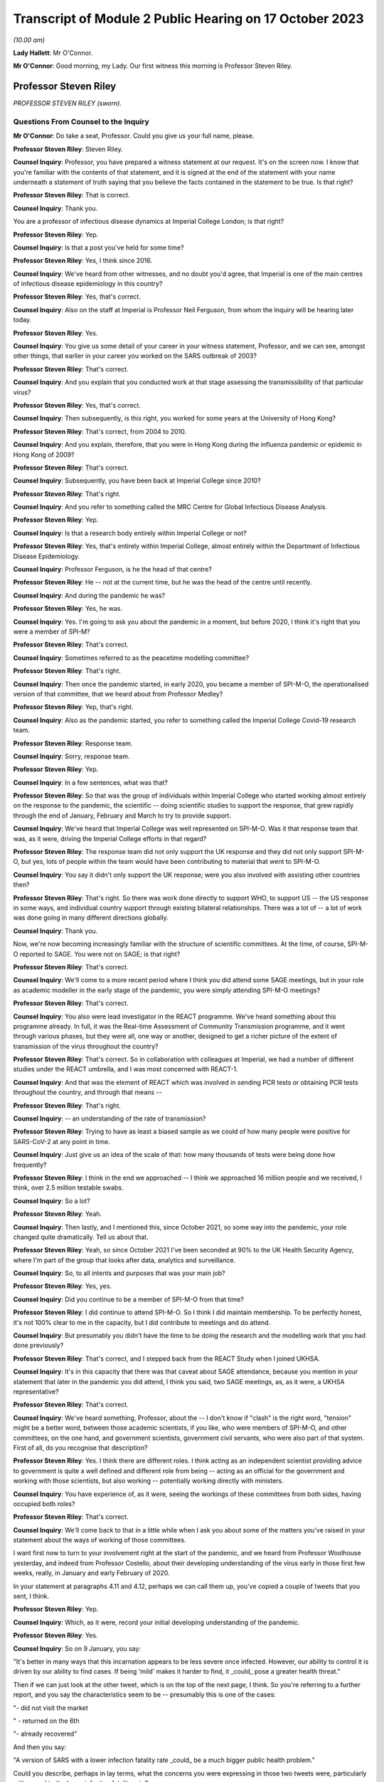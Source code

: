 Transcript of Module 2 Public Hearing on 17 October 2023
========================================================

*(10.00 am)*

**Lady Hallett**: Mr O'Connor.

**Mr O'Connor**: Good morning, my Lady. Our first witness this morning is Professor Steven Riley.

Professor Steven Riley
----------------------

*PROFESSOR STEVEN RILEY (sworn).*

Questions From Counsel to the Inquiry
^^^^^^^^^^^^^^^^^^^^^^^^^^^^^^^^^^^^^

**Mr O'Connor**: Do take a seat, Professor. Could you give us your full name, please.

**Professor Steven Riley**: Steven Riley.

**Counsel Inquiry**: Professor, you have prepared a witness statement at our request. It's on the screen now. I know that you're familiar with the contents of that statement, and it is signed at the end of the statement with your name underneath a statement of truth saying that you believe the facts contained in the statement to be true. Is that right?

**Professor Steven Riley**: That is correct.

**Counsel Inquiry**: Thank you.

You are a professor of infectious disease dynamics at Imperial College London; is that right?

**Professor Steven Riley**: Yep.

**Counsel Inquiry**: Is that a post you've held for some time?

**Professor Steven Riley**: Yes, I think since 2016.

**Counsel Inquiry**: We've heard from other witnesses, and no doubt you'd agree, that Imperial is one of the main centres of infectious disease epidemiology in this country?

**Professor Steven Riley**: Yes, that's correct.

**Counsel Inquiry**: Also on the staff at Imperial is Professor Neil Ferguson, from whom the Inquiry will be hearing later today.

**Professor Steven Riley**: Yes.

**Counsel Inquiry**: You give us some detail of your career in your witness statement, Professor, and we can see, amongst other things, that earlier in your career you worked on the SARS outbreak of 2003?

**Professor Steven Riley**: That's correct.

**Counsel Inquiry**: And you explain that you conducted work at that stage assessing the transmissibility of that particular virus?

**Professor Steven Riley**: Yes, that's correct.

**Counsel Inquiry**: Then subsequently, is this right, you worked for some years at the University of Hong Kong?

**Professor Steven Riley**: That's correct, from 2004 to 2010.

**Counsel Inquiry**: And you explain, therefore, that you were in Hong Kong during the influenza pandemic or epidemic in Hong Kong of 2009?

**Professor Steven Riley**: That's correct.

**Counsel Inquiry**: Subsequently, you have been back at Imperial College since 2010?

**Professor Steven Riley**: That's right.

**Counsel Inquiry**: And you refer to something called the MRC Centre for Global Infectious Disease Analysis.

**Professor Steven Riley**: Yep.

**Counsel Inquiry**: Is that a research body entirely within Imperial College or not?

**Professor Steven Riley**: Yes, that's entirely within Imperial College, almost entirely within the Department of Infectious Disease Epidemiology.

**Counsel Inquiry**: Professor Ferguson, is he the head of that centre?

**Professor Steven Riley**: He -- not at the current time, but he was the head of the centre until recently.

**Counsel Inquiry**: And during the pandemic he was?

**Professor Steven Riley**: Yes, he was.

**Counsel Inquiry**: Yes. I'm going to ask you about the pandemic in a moment, but before 2020, I think it's right that you were a member of SPI-M?

**Professor Steven Riley**: That's correct.

**Counsel Inquiry**: Sometimes referred to as the peacetime modelling committee?

**Professor Steven Riley**: That's right.

**Counsel Inquiry**: Then once the pandemic started, in early 2020, you became a member of SPI-M-O, the operationalised version of that committee, that we heard about from Professor Medley?

**Professor Steven Riley**: Yep, that's right.

**Counsel Inquiry**: Also as the pandemic started, you refer to something called the Imperial College Covid-19 research team.

**Professor Steven Riley**: Response team.

**Counsel Inquiry**: Sorry, response team.

**Professor Steven Riley**: Yep.

**Counsel Inquiry**: In a few sentences, what was that?

**Professor Steven Riley**: So that was the group of individuals within Imperial College who started working almost entirely on the response to the pandemic, the scientific -- doing scientific studies to support the response, that grew rapidly through the end of January, February and March to try to provide support.

**Counsel Inquiry**: We've heard that Imperial College was well represented on SPI-M-O. Was it that response team that was, as it were, driving the Imperial College efforts in that regard?

**Professor Steven Riley**: The response team did not only support the UK response and they did not only support SPI-M-O, but yes, lots of people within the team would have been contributing to material that went to SPI-M-O.

**Counsel Inquiry**: You say it didn't only support the UK response; were you also involved with assisting other countries then?

**Professor Steven Riley**: That's right. So there was work done directly to support WHO, to support US -- the US response in some ways, and individual country support through existing bilateral relationships. There was a lot of -- a lot of work was done going in many different directions globally.

**Counsel Inquiry**: Thank you.

Now, we're now becoming increasingly familiar with the structure of scientific committees. At the time, of course, SPI-M-O reported to SAGE. You were not on SAGE; is that right?

**Professor Steven Riley**: That's correct.

**Counsel Inquiry**: We'll come to a more recent period where I think you did attend some SAGE meetings, but in your role as academic modeller in the early stage of the pandemic, you were simply attending SPI-M-O meetings?

**Professor Steven Riley**: That's correct.

**Counsel Inquiry**: You also were lead investigator in the REACT programme. We've heard something about this programme already. In full, it was the Real-time Assessment of Community Transmission programme, and it went through various phases, but they were all, one way or another, designed to get a richer picture of the extent of transmission of the virus throughout the country?

**Professor Steven Riley**: That's correct. So in collaboration with colleagues at Imperial, we had a number of different studies under the REACT umbrella, and I was most concerned with REACT-1.

**Counsel Inquiry**: And that was the element of REACT which was involved in sending PCR tests or obtaining PCR tests throughout the country, and through that means --

**Professor Steven Riley**: That's right.

**Counsel Inquiry**: -- an understanding of the rate of transmission?

**Professor Steven Riley**: Trying to have as least a biased sample as we could of how many people were positive for SARS-CoV-2 at any point in time.

**Counsel Inquiry**: Just give us an idea of the scale of that: how many thousands of tests were being done how frequently?

**Professor Steven Riley**: I think in the end we approached -- I think we approached 16 million people and we received, I think, over 2.5 million testable swabs.

**Counsel Inquiry**: So a lot?

**Professor Steven Riley**: Yeah.

**Counsel Inquiry**: Then lastly, and I mentioned this, since October 2021, so some way into the pandemic, your role changed quite dramatically. Tell us about that.

**Professor Steven Riley**: Yeah, so since October 2021 I've been seconded at 90% to the UK Health Security Agency, where I'm part of the group that looks after data, analytics and surveillance.

**Counsel Inquiry**: So, to all intents and purposes that was your main job?

**Professor Steven Riley**: Yes, yes.

**Counsel Inquiry**: Did you continue to be a member of SPI-M-O from that time?

**Professor Steven Riley**: I did continue to attend SPI-M-O. So I think I did maintain membership. To be perfectly honest, it's not 100% clear to me in the capacity, but I did contribute to meetings and do attend.

**Counsel Inquiry**: But presumably you didn't have the time to be doing the research and the modelling work that you had done previously?

**Professor Steven Riley**: That's correct, and I stepped back from the REACT Study when I joined UKHSA.

**Counsel Inquiry**: It's in this capacity that there was that caveat about SAGE attendance, because you mention in your statement that later in the pandemic you did attend, I think you said, two SAGE meetings, as, as it were, a UKHSA representative?

**Professor Steven Riley**: That's correct.

**Counsel Inquiry**: We've heard something, Professor, about the -- I don't know if "clash" is the right word, "tension" might be a better word, between those academic scientists, if you like, who were members of SPI-M-O, and other committees, on the one hand, and government scientists, government civil servants, who were also part of that system. First of all, do you recognise that description?

**Professor Steven Riley**: Yes. I think there are different roles. I think acting as an independent scientist providing advice to government is quite a well defined and different role from being -- acting as an official for the government and working with those scientists, but also working -- potentially working directly with ministers.

**Counsel Inquiry**: You have experience of, as it were, seeing the workings of these committees from both sides, having occupied both roles?

**Professor Steven Riley**: That's correct.

**Counsel Inquiry**: We'll come back to that in a little while when I ask you about some of the matters you've raised in your statement about the ways of working of those committees.

I want first now to turn to your involvement right at the start of the pandemic, and we heard from Professor Woolhouse yesterday, and indeed from Professor Costello, about their developing understanding of the virus early in those first few weeks, really, in January and early February of 2020.

In your statement at paragraphs 4.11 and 4.12, perhaps we can call them up, you've copied a couple of tweets that you sent, I think.

**Professor Steven Riley**: Yep.

**Counsel Inquiry**: Which, as it were, record your initial developing understanding of the pandemic.

**Professor Steven Riley**: Yes.

**Counsel Inquiry**: So on 9 January, you say:

"It's better in many ways that this incarnation appears to be less severe once infected. However, our ability to control it is driven by our ability to find cases. If being 'mild' makes it harder to find, it _could_ pose a greater health threat."

Then if we can just look at the other tweet, which is on the top of the next page, I think. So you're referring to a further report, and you say the characteristics seem to be -- presumably this is one of the cases:

"- did not visit the market

" - returned on the 6th

"- already recovered"

And then you say:

"A version of SARS with a lower infection fatality rate _could_ be a much bigger public health problem."

Could you describe, perhaps in lay terms, what the concerns you were expressing in those two tweets were, particularly with regard to the lower infection fatality rate?

**Professor Steven Riley**: Yeah. So thinking back to SARS-CoV-1, the virus that caused the 2003 outbreak, it had a very high infection fatality rate. It wasn't evident at the time, but afterwards we became sure it really was very high, and it also became evident there was very little transmission from people who -- prior to exhibiting symptoms or from that small proportion of people who didn't actually have symptoms, and it was very small for SARS-1. So when we did a lot of that work, and we kind of did some wash-up work thinking about exactly why we'd been able to control SARS-1, we started to think about properties of similar viruses that would make them much more difficult to control. And I don't have a really good published reference for this but, recalling those conversations, if it was a bit more mild, and because it's more mild there's less severe disease and possibly less disease at all, there's asymptomatic transmission, that would make stopping it much more difficult. And it's -- the overall impact is about the number of people who were infected times the severity. So the overall impact could be much, much higher, even if it was less severe.

**Counsel Inquiry**: Exactly. So, I mean, one might have thought that a lower infection fatality rate would be a good thing, but what you're pointing to is that the milder symptoms make it that much harder to stop --

**Professor Steven Riley**: That's --

**Counsel Inquiry**: -- and so even if there is a lower infection rate, it could still involve the deaths of a far larger number of people?

**Professor Steven Riley**: That's right. So from the point of view of a virus, when you're trying to optimise your success, having a very high fatality rate is not necessarily good, from the point of view of the virus.

**Counsel Inquiry**: Thank you.

Let's move on. In your statement you make a couple of observations about the work of SPI-M-O during February 2020.

If we could go, first of all, please, to paragraph 2.9. Thank you. If we could enlarge that paragraph. Paragraph 2.9, that's it.

So just picking it up in the second line you say:

"It is my view that during the early period of the response, some key commissions were too narrow. For example, during February 2020 we were asked for views on school closures and on the impact of other interventions in delaying the peak, and we were asked about reasonable worst-case scenarios. We were not asked about the likelihood that interventions could achieve ongoing containment, nor were we asked about most plausible scenarios."

Just pausing there for a moment, the term "ongoing containment", is that a term which also means suppression of the virus, keeping the R number below 1?

**Professor Steven Riley**: Yeah. I think as it developed later they're essentially synonyms. At that stage I was preferring the phrase "ongoing containment".

**Counsel Inquiry**: But when we see the term "suppression" used in other documents, that's the same thing?

**Professor Steven Riley**: Yes.

**Counsel Inquiry**: If we can keep that in mind, and just go, please, to another paragraph, which is 2.5, on a similar theme, you say that:

"[You] do not believe that SAGE and its sub-groups took sufficient account of international experiences during the early stages of the pandemic. In particular the possibility of a national lockdown should have been actively considered from 23 January onwards.

So bringing those two paragraphs together, you appear to be saying that the thinking was not, perhaps, on a large enough scale, or that you weren't addressing, in particular, the possibility of a lockdown early enough?

**Professor Steven Riley**: Yeah, I mean, it was my view then, and I think it's kind of evident elsewhere in the evidence, that the Wuhan -- on 23 January, that was when the public health officials in Wuhan decided to try to contain the virus there. We certainly did not know that that would work and we did not know that that would be a good policy in the end for China, not by any stretch of the imagination, but it was incredibly innovative, although crude, and with lots and lots of negative side effects. It was actually very innovative, because no one had really thought you would go for containment from that point.

So my main point here is not that it would be the right thing for us to do, but it should have been actively considered because the population with the greatest experience of the virus at that point had decided to try it.

**Counsel Inquiry**: Is that the point you make about international experiences, it's the comparison with China that you're talking about there?

**Professor Steven Riley**: Yeah, so I think that's one example. I think, you know, somewhat later, you know, much later in this timeline, there were comparisons with Italy as well.

**Counsel Inquiry**: Yes.

**Professor Steven Riley**: But for me, because of -- because Wuhan happened first, it's perhaps the most important.

**Counsel Inquiry**: So that brings us back to what you said in that first paragraph we looked at, that on SPI-M-O you were being asked about modelling school closures and other, perhaps more micro, matters. You felt, did you, that there was a bigger picture that should have been considered even at that early stage?

**Professor Steven Riley**: Yeah. It's not to say they weren't also important questions, but I couldn't think of elsewhere in the system where consideration was being given to some of those broader questions. So I was frustrated at the time at the narrowness of questions that we were being asked.

**Counsel Inquiry**: In his evidence yesterday to the Inquiry, Professor Woolhouse referred to February 2020 as a "lost month", I think it was a quote he picked up from somewhere else. Is it a similar idea that you're expressing here?

**Professor Steven Riley**: I think somewhat. I think -- I did not know for sure that we wouldn't consider stringent interventions until very -- I became increasingly concerned we were not considering them at the end of February, into the beginning of March. So there was a huge amount of work going on, on lots of different issues, during February, and I didn't realise that we weren't actively considering some of these more severe interventions.

So in that respect, then yes, I'd agree, in not considering some things then it was a lost opportunity.

**Counsel Inquiry**: Moving on, you describe in your statement having conversations with Professor Ferguson during this period.

If we could look, please, at page 13, paragraph 4.21. If we could perhaps look at 4.21 and 4.22 together, that might make it slightly easier.

So first of all you say that you and he discussed the likely speed of the pandemic in the context of vaccine investment decisions. Tell us how those two go together.

**Professor Steven Riley**: Yeah -- a quick comment, that just to say that with Professor Ferguson and many other members of the team, we agreed on many, many things, but that's not the business of science; the business of -- the practice of science is to talk about what you disagree with and trying to figure it out. And I'm emphasising for very deliberate reasons here some of the things that we didn't agree on.

**Counsel Inquiry**: And you probably realise, Professor, that quite a few of my further questions will be about things that you and Professor Ferguson did not agree on, so we can -- it's an important point to start with, that there was an awful lot that we won't be talking about where there was a consensus between you.

**Professor Steven Riley**: And a lot of that is extremely valuable.

**Counsel Inquiry**: Yes.

**Professor Steven Riley**: So, yes, so very early in the pandemic I was involved in some email discussions in very broad terms thinking about the global speed of the pandemic, and I took the view in those early discussions that we couldn't assume that it would be very rapid in the same -- without -- and that there may be behaviour change whether mandated or otherwise. So I thought it could be slow enough that it was worth spending a lot of vaccines that might not be ready for nine, 12 months.

**Counsel Inquiry**: And this idea of yours, of behaviour change, is something that we'll see that you came back to in a report in early March that we'll look at.

**Professor Steven Riley**: Yep.

**Counsel Inquiry**: But when you say behaviour change, I think what you're describing is people in society reacting to the pandemic for themselves, as opposed to being told to do things by the government?

**Professor Steven Riley**: Not quite. So I would -- the -- we should really talk about them separately.

We can measure pretty well how people are behaving with respect to the transmission of these pathogens, and that may or may not be influenced by government mandation or advice, but it's kind of important to be clear: it doesn't matter how the behaviour changes, if people observe the risk and make significant changes to the way that they're behaving then the rate of transmission will go down regardless of how it happens.

**Counsel Inquiry**: So perhaps a better way of putting it, the point you were wanting to make, is that even if the government doesn't, for example, impose a lockdown or other NPIs, it may well be that people will still change their behaviour in a similar way?

**Professor Steven Riley**: That's also a point that I make in lots of places, yeah.

**Counsel Inquiry**: That relates, in terms of paragraph 4.21, to the speed of the pandemic because if people change their behaviour it will slow the pandemic down?

**Professor Steven Riley**: Yes.

**Counsel Inquiry**: Then on a related point, we see at paragraph 4.22 you and Professor Ferguson discussed whether that lockdown experiment in Wuhan would succeed or not?

**Professor Steven Riley**: Yes.

**Counsel Inquiry**: And what was your view?

**Professor Steven Riley**: I did not know that it would succeed, whatever a measure of success was, but I thought there was a reasonable chance and a ... partly because I wouldn't have expected them to try unless they thought they had a pretty good chance. So I thought there was a reasonable chance that it would.

**Counsel Inquiry**: These are discussions that you describe having with Professor Ferguson during late January and into February. It may be that they involved other colleagues at Imperial as well. But are these the types of debate that you're saying perhaps ought to have been happening at SPI-M-O and SAGE but weren't?

**Professor Steven Riley**: I think this was a crucial issue from the very beginning. And I don't have a clear idea of what was discussed at SAGE. It could have been discussed more at SPI-M-O for sure.

**Counsel Inquiry**: Lastly on this part, I'd like to turn to page 6 and paragraph 2.12 of your statement, please. You were asked about an observation made in an Institute for Government report to the effect that in the initial months of the pandemic ministers put too much weight on SAGE, relying on it to fill the gap in government strategy and decision-making that was not its role to fill, and you indicate that you agree with that observation.

I think this is one of the aspects where your subsequent experience at UKHSA gives you an insight into the position earlier in the pandemic, before the capacity at UKHSA and other organisations had developed. So can you expand on why you agree with that observation, please.

**Professor Steven Riley**: Yeah. As you mentioned a few moments ago, I've had the opportunity to see the process as an independent scientist feeding in through SPI-M and then as a member of UKHSA, and when I arrived at UKHSA in October 2021 the resourcing around government in terms of supporting policy was probably at its maximum, and I could see the size of teams, the quality of work and the amount of work that was being produced in order to support decisions at that point. And as -- you know, under simple assumptions of how much resource there would have been operating during the early phases, trying to support even more difficult decisions, then I think the Institute for Government's statement is good.

**Counsel Inquiry**: What follows from that, if the point is that SAGE is doing work that it shouldn't be doing, because it ought to be really being done by government, does it follow that SAGE either was or might have been actually involved in developing policies that weren't part of its role, or are you really more talking about a sort of capability issue?

**Professor Steven Riley**: So I'd probably speak better to the capability issue, and I think there's a difficult question here about how much standing capacity a government should maintain to provide this kind of support, because it's -- the level of resource in October 2021 was very high, and it's probably not appropriate -- it's definitely not appropriate to maintain indefinitely. So I think the difficult question here is, and I'll address the capability rather than necessarily policy, the difficult question is: what are the right mechanisms for the standing level of support and what is the right level of confidence in scalability of support in those early stages?

**Counsel Inquiry**: Thank you. We can take that down.

I'd like to move on with you, please, Professor, to address the period a few weeks later, in early March of 2020. Just by way of context and summary, we know, do we not, that the national lockdown was announced on 23 March, and that that represented a change in government policy from the mitigation strategy that it had pursued previously, flattening the peak, towards one of suppression or ongoing containment, depending on the terminology.

You were, as we shall see, centrally involved in the discussions at SPI-M-O that led towards that decision, and in fact again, as we shall see, you proposed the pivoting to a policy of suppression right at the beginning of March, and that is what we will look at now.

Can I start on this, please, by asking you to look at your statement. It's paragraph 5.6 on page 23, starting three lines -- actually on this copy it's a few more than three lines, but five or six lines down, where it says:

"On 1 March 2020, [you] drafted and circulated a report ..."

And you give its title, "The potential benefits of ongoing containment", which we will remind ourselves means suppression.

You say you "hoped [that this report] could become an Imperial College Response team report". We talked about that team at the beginning, and was it the case that the team generated reports which then went to SPI-M-O?

**Professor Steven Riley**: We -- the team did generate reports that went directly to SPI-M-O. The type of report I'm talking about there is a public report.

**Counsel Inquiry**: Right.

**Professor Steven Riley**: So it's worth a quick comment that, compared to prior outbreaks, the speed and transparency with which the evidence came from academic groups like Imperial was much, much better. So my primary concern was the -- us publishing reports on the website because then they were -- they could be available to SPI-M and to people all around the world as well.

**Counsel Inquiry**: Right. But in any event, it was like a badged product of the response team that you hoped this report would become?

**Professor Steven Riley**: Yes.

**Counsel Inquiry**: And you mention that it was an early version of a report which was in the end circulated a week or so later, and we will talk through the chronology of all of that.

Dropping down a few lines, the crux of it, you describe, is that you pointed out that a rapid wave, similar to the realistic worst-case scenario, could lead to 464,000 deaths. But by contrast, you were positing that if there was a successful policy of immediate suppression, that could reduce it vastly to only 148 deaths?

**Professor Steven Riley**: That's right.

**Counsel Inquiry**: So was that your sort of core thinking at that stage, you were simply --

**Professor Steven Riley**: Yeah.

**Counsel Inquiry**: -- positing those two alternatives?

**Professor Steven Riley**: And it -- I mean, as you present those numbers, it looks strange, in -- I mean, it felt strange to be writing that at the time, and it still looks a little bit strange to be reflecting on it.

I think on 28 February, WHO China delegation published their report and within that they state China's policy is to maintain control and restart the economy, so on the 28th China had committed to going full bore for economic productivity and containment.

So, to me, that meant that we had to consider the possibility of ongoing containment without it being unachievable or without it being so bad that we would never want to do it. We had to consider that possibility at that point. And that justifies that very strange looking comparison of what we were apparently planning for versus what one could conceivably think might be an option for us. Might be. Not was, but might be.

**Counsel Inquiry**: Yes.

Now, you go on to describe, in summary, Professor Ferguson's sort of negative reaction to this report, and you actually quote him, you say:

"Professor Ferguson's view at the time was that 'everyone in policy circles' knew that R could be brought below 1 ..."

Pausing there, do we mean they knew that this suppression policy was a possibility at the very least?

**Professor Steven Riley**: Yeah, so in the crudest level of success that you could -- if your restrictions were severe enough, you could make the incidence start to decline.

**Counsel Inquiry**: Yes. And then reading on:

"... but that there was no appetite for the draconian measures that would be required."

Presumably no appetite amongst those people in policy circles, that's how we take it, is it?

**Professor Steven Riley**: You will be speaking to Professor Ferguson later today, so ...

**Counsel Inquiry**: How did you take it at the time? Who was he describing, do you think?

**Professor Steven Riley**: I think I actually mention it just a few lines lower, I put "everyone in policy circles" in quotes, or yeah, I requote "everyone in policy circles" --

**Counsel Inquiry**: Let's --

**Professor Steven Riley**: -- because I don't actually know what that means, and I'm highlighting that that's kind of important.

**Counsel Inquiry**: Yes. Let's drop down. I think the passage you're referring to is at the bottom of the page, after the tirets. You say:

"Professor Ferguson also commented that we were currently driving UK preparedness and planning and that we were trusted by the government."

So I think the "we" must mean the -- Professor Ferguson and his science colleagues?

**Professor Steven Riley**: Again --

**Counsel Inquiry**: All right, we'll ask him.

**Professor Steven Riley**: Yep.

**Counsel Inquiry**: But:

"He added that this was not the same as saying that we never disagreed with government policy or the CMO, but that we did so privately and constructively."

He certainly seems to be stating there that "we" -- take it that you can't provide us with more precision as to what is meant, but it certainly doesn't seem to be the government.

This group that he's describing was in charge of pandemic policy at the time?

**Professor Steven Riley**: Could you repeat your question? I'm sorry.

**Counsel Inquiry**: The text says:

"... we were currently driving UK preparedness and planning and that we were trusted by the government."

**Professor Steven Riley**: Yes.

**Counsel Inquiry**: So I appreciate that you don't want to be drawn on stating what Professor Ferguson --

**Professor Steven Riley**: Okay.

**Counsel Inquiry**: -- meant by that, but he appears to mean that a group other than the government is driving the policy.

**Professor Steven Riley**: Yeah. Yes, that is what it appears to be. There's a lot of -- there's potential importance on the word "driving" and exactly who the "we" are. I agree that that's -- that's how I would have understood it at the time, but I wouldn't -- as I say, the aspect of Professor Ferguson's reply that kind of struck me was "everyone in policy circles", which is why I repeated it back in quotes.

**Counsel Inquiry**: Yes.

**Professor Steven Riley**: I think my understanding is clear from how I've replied.

**Counsel Inquiry**: All right. Well, let's just pick up another part of this, please. If we can go back in your statement to 5.6, here you're commenting on another observation by the Institute for Government.

Thank you, that's fine.

You say:

"I agree with the neutral Institute for Government that the desire of ministers to avoid a lockdown framed the advice commissioned from SAGE, and contributed to the delay in considering and implementing [suppression] measures."

So again, is that something you picked up from Professor Ferguson, and maybe it's linked to what we were talking about a moment ago, that there was no appetite for lockdown-type measures early in the pandemic?

**Professor Steven Riley**: Yeah, and I think it's based on -- I went back and -- you know, when that opinion from the Institute for Government was put to me, I went back through the emails to see if I, you know, did have useful evidence, and I've put in that paragraph, you know, a specific example of how that statement does make sense.

**Counsel Inquiry**: So stepping back to your earlier observation that the February was a wasted month point --

**Professor Steven Riley**: Yep.

**Counsel Inquiry**: -- that you weren't looking at those larger issues of, might suppression work, you were looking at much more -- the smaller but important issues, for example, about school closures and so on; is it possible that the reason SPI-M-O wasn't being asked to consider those matters at that stage was this point you're making here, which was that there was almost a deliberate decision being taken not to engage with those issues, or --

**Professor Steven Riley**: That is possible, yes. Yeah, and certainly the sentiment, yeah.

**Counsel Inquiry**: Moving on in the chronology, then, we were looking at that part of your statement where you describe drafting the note on 1 March, and Professor Ferguson's reaction, not agreeing with it. I think it's also right, I'm not going to take you to this part of your statement, but tell me if it's right, that he indicated around that time that he didn't want the report to become an official Imperial College response team report. Is that right?

**Professor Steven Riley**: Yeah. And can you check your dates for that one? But that's certainly -- that discussion did occur -- it might be worth checking the dates.

**Counsel Inquiry**: I think what you say in your statement is that that occurred a few days later, around the 7th and 8th of March --

**Professor Steven Riley**: Yes.

**Counsel Inquiry**: -- that you prepared a further draft and he said, "Well, I" -- it was at that stage that he said he didn't want it to be an official Imperial College report, and suggested that you publish it sort of separately in a scientific journal?

**Professor Steven Riley**: That's correct.

**Counsel Inquiry**: But we will see that you did go on to provide your note, possibly slightly amended again, to SPI-M-O a few days later?

**Professor Steven Riley**: Yes, that's correct.

**Counsel Inquiry**: So let's move forward, if we can, to Monday 9 March, so a week or so after you had first drafted the note, and again you refer in your statement to hearing a radio report that morning about a COBR meeting which was due to take place and the suggestion that the Prime Minister would be considering imposing social distancing measures at that stage.

**Professor Steven Riley**: Yes.

**Counsel Inquiry**: If we can then, please, go to an email exchange, we see that that was the trigger.

Thank you.

So is it right, then, that having heard that radio exchange, or radio report, rather, that's what prompted you to send this email that we're looking at now?

**Professor Steven Riley**: Yes.

**Counsel Inquiry**: We can see from the start that it was sent, is this right, to the sort of SPI-M-O group email address and also to Graham Medley, who was one of its chairs?

**Professor Steven Riley**: No, I think it was sent to the SPI-M secretariat and to Graham. I don't think this was sent to the full distribution list. I don't think all my colleagues had the opportunity to comment.

**Counsel Inquiry**: Okay, that's helpful, thank you.

If we look at the second paragraph down, we see you stating:

"It is my considered scientific opinion that we should implement school closures and working from home where possible and any other social distancing measure we can for the next three weeks. Starting as soon as possible."

**Professor Steven Riley**: Yes.

**Counsel Inquiry**: You refer to school closures and working from home, but then you say -- and everything else.

**Professor Steven Riley**: Yes.

**Counsel Inquiry**: Did you in fact mean a lockdown or something equivalent to that?

**Professor Steven Riley**: Yes. Well, the "any other ... measures we can". I wasn't aware of what would be possible.

**Counsel Inquiry**: Well, we've heard that the word "lockdown", which we're now all so familiar with, wasn't used at the outset of the pandemic, but I think it's clear you are describing a broad set of NPIs?

**Professor Steven Riley**: Yeah. And I try to avoid using the word. I don't -- I don't think it's a good word, I think it's -- it sounds, it's a lot more nuanced --

**Counsel Inquiry**: Right.

**Professor Steven Riley**: -- than that word leads people to think of when they start discussing it.

**Counsel Inquiry**: But with that caveat, that's what you're suggesting?

**Professor Steven Riley**: Yeah, yeah yep.

**Counsel Inquiry**: In the next paragraph, you explain the basis for this suggestion, in effect what's become described as NHS becoming overwhelmed.

**Professor Steven Riley**: Yes.

**Counsel Inquiry**: You say that:

"... business as usual [in other words, without those measures] will likely lead to the (at least partial) collapse of our health service within that time."

And I think you mean three weeks, that's the time period that you're talking about in that context?

**Professor Steven Riley**: Yes.

**Counsel Inquiry**: Just looking at the next paragraph, as well as talking about -- you're talking about what should happen, first of all, within the three weeks of your proposed lockdown, and then what might happen afterwards?

**Professor Steven Riley**: Yes.

**Counsel Inquiry**: But in that context, you say:

"If you look back three weeks ..."

So to, let's say, mid-February --

**Professor Steven Riley**: Yep.

**Counsel Inquiry**: "... the world was a very different place."

**Professor Steven Riley**: Yes.

**Counsel Inquiry**: I wanted to ask you whether what you're saying there is that this issue about the likelihood of NHS collapse, if nothing changes, was different on 9 March when you sent this email as opposed to the middle of February, three weeks earlier, which here you're saying was a very different place?

**Professor Steven Riley**: As a scientific point I don't think the -- there was no new understanding about what the demand would be on healthcare if behaviour did not change. I don't -- I think that's established by the 1% infection fatality rate and the associated hospitalisation rate. So, as a scientific consensus, I don't think that changed during that period.

What I'm referring to there, and I'm not being very specific about it, is our shared understanding of what this is going to mean, you know, in and around me and in our community in the UK and probably across Europe and elsewhere, has changed dramatically in the previous three weeks, and I would expect a similar change in understanding, possibly behaviour and attitude, in the following three weeks.

I think from recollection that's kind of what I was trying to say, but I'm not very precise there.

**Counsel Inquiry**: Sure. We might come back to that point about the developing understanding of NHS collapse in due course.

Just finally on this email, I think, a rather more general point: you do refer in the third paragraph to numerous models as a basis for your understanding that you're expressing in the email. But equally, in the final paragraph you make the point that this view you're expressing is based on something rather broader than merely modelling, if I can put it that way.

**Professor Steven Riley**: Yeah.

**Counsel Inquiry**: Is that right? Can you explain what you're trying to get at here?

**Professor Steven Riley**: Yeah, so I consider my scientific discipline to be the study of the transmission and control of infectious diseases. That involves properties of the virus --

**Counsel Inquiry**: Don't go too quickly, Professor.

**Professor Steven Riley**: That involves properties of the virus, that involves the behaviour of people, it involves the design of interventions, their effectiveness, their cost effectiveness. It's a very broad topic, and we use evidence from lots of different sources in order to generate a scientific view, and an evidence-based scientific view comes from lots of different types of evidence.

I think I mention -- I do mention the committee being described as a modelling committee, and I'm highlighting there my frustration perhaps at the narrowness that we've discussed a moment ago, and I'm saying -- I'm claiming a right, as a biological scientist, to give this opinion, somewhat regardless of any specific modelling output.

**Counsel Inquiry**: Yes. If we can just look, I just want to look briefly at the emails that followed this one. First of all, Professor Medley responded that same morning, did he not?

No, sorry, if we can go back to the document before, but just scroll up within it. That's it.

At the bottom half of that page there is a response from Professor Medley, and if we can just look, there's a paragraph starting:

"We have a choice now: Full or Partial."

By which he means, to use the slang, full or partial lockdown, doesn't he?

If we can see the two lines below that he's talking about the full lockdown option, but he says:

"... we will have saved lives but at enormous cost (health, economic etc)."

This is one of the points which we will come on to see again and again, but the objection to a lockdown on the basis of economic impact, and with that in mind, if we can look up at the top of this page, and your response back to Professor Medley, there's a paragraph starting "To be honest", you say:

"To be honest, I have not seen any economic analysis of an ..."

Then you describe I think an unsuppressed pandemic. But you say:

"... but it keeps being implied to me by Neil and others. I am happy to go sit in a room somewhere and review that evidence or to give an opinion on email. An awful lot of our decisions seem to rely on the idea that the above scenario has some kind of economic advantage over the alternatives."

Are we seeing here, and I think we see it in other emails, Professor, a level of frustration on your part about assertions being made relating to economic impacts without any evidence being provided to support those assertions?

**Professor Steven Riley**: Yes, that's correct.

**Counsel Inquiry**: Was that a problem which, in your view, continued?

**Professor Steven Riley**: Yes.

**Counsel Inquiry**: Thank you. As I say, we'll come back to that.

So that was the exchange that you had with Professor Medley on that day, and we can see -- if we can now go to the next document, please -- the next day, so on 10 March, and this again was early in the morning, you sent an email to Sir Jeremy Farrar, who we heard something about yesterday. He was the director of the Wellcome Trust at the time. And we can see that you send him a draft of your paper; is that right?

**Professor Steven Riley**: That's correct.

**Counsel Inquiry**: And essentially you're asking him for his advice?

**Professor Steven Riley**: Correct.

**Counsel Inquiry**: Can you expand on what you were asking him and why?

**Professor Steven Riley**: So, it felt to me -- it must have felt to me at the time that there was a reluctance to put some of these ideas on paper in a very formal way, and I -- in the other evidence that I've submitted, you can see me having been frustrated with that over, like, the preceding period of time. So at this point I'm considering emailing my paper to the entire SPI-M, where I think it would attract a lot of attention. I didn't know -- I did not know for sure what the right policy was. I felt I should under -- if we were doing something that I didn't understand, that was important, not to -- not to be too arrogant, I thought I should understand why we're doing stuff, and if I don't, then I was willing to push and push until I could understand why we were doing things. But if it turned out my view actually wasn't that useful, I could see that this would massively disrupt -- potentially disrupt the work of the committee, potentially need a whole load of people to divert and handle it, if you like, in some way, so I could see that this would potentially be a distraction for other people and -- and it was a risk, so I was -- I valued Jeremy's opinion and I was asking him whether he thought I should do it.

**Lady Hallett**: Can I just intervene there? Sorry, Mr O'Connor.

You're sitting as an independent scientist on a committee but you felt that you shouldn't send what was a considered but different opinion to the committee? I'm not quite following why you thought you couldn't.

**Professor Steven Riley**: Maybe I was wrong, maybe I was overthinking it. I hadn't had a lot of sleep --

**Lady Hallett**: I can understand that.

**Professor Steven Riley**: -- in the 48 hours prior to that. But there's an awful lot of people doing a lot of work and I didn't assume my view was the only view or completely correct or, in the fullness of time, would be judged as useful, I wasn't sure that was the case. So I thought this would be disruptive. That was my sense, that it would be disruptive. And, you know, somewhat risky to me. I mean, honestly, in a slightly personal professional capacity, somewhat risky to me, and I was looking for a little bit of advice from someone I trusted.

**Lady Hallett**: Thank you.

**Mr O'Connor**: Thank you.

Also, let's not forget, someone who was himself on SAGE?

**Professor Steven Riley**: Yes, absolutely, and that's not incidental to me choosing Professor Farrar.

**Counsel Inquiry**: Now, we don't have, as far as I know, an emailed written response from Jeremy Farrar to this email. Did he respond?

**Professor Steven Riley**: Yeah, I think he did. I then went to sleep for a couple of hours after this and then I decided to send it when I woke up anyway, and I think Jeremy did reply afterwards, but I'd already decided to send it in at that point. And I think in Jeremy's book he does mention a positive response a little bit later.

**Counsel Inquiry**: It's -- we don't need to worry about this, it's cut off on the version on the screen, but this email to him was sent at 6 o'clock in the morning?

**Professor Steven Riley**: That's right, that's before I -- yeah.

**Counsel Inquiry**: As you say, you did shortly after that then, an hour or two later, circulate the paper to the members of SPI-M-O?

**Professor Steven Riley**: Yes.

**Counsel Inquiry**: That then provoked an email discussion which I'm going to take you to. Before we do that, I'd like to take you to the paper itself briefly.

**Professor Steven Riley**: Yep.

**Counsel Inquiry**: So for those purposes can we go to --

**Professor Steven Riley**: Yep.

**Counsel Inquiry**: We've got it, thank you.

Professor, I don't want to spend too much time going through the detail of the paper, but the passage in bold here is a summary, is it not?

**Professor Steven Riley**: Yes.

**Counsel Inquiry**: Is it right to say that in essential terms, like the email that you sent to Professor Medley, you are here calling for a switch from the mitigation strategy to a suppression strategy?

**Professor Steven Riley**: Yes, that's correct.

**Counsel Inquiry**: What this paper does, which perhaps the email didn't, is to add a level of sort of modelling support for that call?

**Professor Steven Riley**: It does two things. It certainly does add some illustrative modelling. I think I repeat in this paper in another paragraph that I didn't believe that modelling was required for that switch, but I thought that it was useful nonetheless. And it also expands on the reasons that I held the views that I did on how behaviour may or may not change. So I -- yeah.

**Counsel Inquiry**: If we just pick this up three lines down, you say:

"The primary benefit of mitigation is that the epidemic will be over more quickly than might otherwise be the case, with the population having acquired herd immunity and also having experienced a relatively low peak."

What you're describing there is what is the sort of perceived benefit of the mitigation strategy?

**Professor Steven Riley**: Yes.

**Counsel Inquiry**: Squash the peak?

**Professor Steven Riley**: Yep.

**Counsel Inquiry**: Get it over with still relatively quickly?

**Professor Steven Riley**: Yep.

**Counsel Inquiry**: And achieve herd immunity?

**Professor Steven Riley**: Yep.

**Counsel Inquiry**: And you, in this paper, challenge that thesis on two grounds. One is the argument which we were looking at a few minutes ago, which is that the NHS would collapse in the course of that wave; is that right?

**Professor Steven Riley**: The sheer number of deaths implied by the wave I think is the first point. So the implicit health impact if that wave were to happen is very, very large over such a short period of time.

**Counsel Inquiry**: Yes. There is a sentence about eight or nine lines down which says:

"We show [that's presumably in this report] that critical care facilities in the UK would be saturated quickly."

**Professor Steven Riley**: Yes.

**Counsel Inquiry**: Is that the point?

**Professor Steven Riley**: Yes.

**Counsel Inquiry**: But then there is a separate point which takes us back to those discussions you were having with Professor Ferguson in January --

**Professor Steven Riley**: Yes.

**Counsel Inquiry**: -- that maybe the mitigation strategy wouldn't quite work out as expected anyway?

**Professor Steven Riley**: That's correct.

**Counsel Inquiry**: Can you expand on that?

**Professor Steven Riley**: Yes.

**Counsel Inquiry**: Or just explain it.

**Professor Steven Riley**: So, the benefit -- and again, given the numbers in this paper, it's strange to talk about benefits of strategies with those health impacts, and it felt strange at the time, and I would -- you know, anyone watching this now who thinks that we were writing these numbers and not believing them to be strange and understand their implication, that was not the case. It's just these -- this -- these were the apparent choices in front of the people looking at it.

So the benefit of a successful mitigation is that it's over quickly, but the population would have to -- could only change their behaviour somewhat in order to land just the right amount of immunity so the virus couldn't come back. Forgetting about all the other issues about immunity and things. So if you got it just right, you'd have to somehow bring transmission down through changes in behaviour.

If the population responded by changing even more, even more than you wanted them to, they wouldn't have to change that much more to go down to a threshold where the virus wouldn't grow, to get R to 1. And that's a break point analysis, it's -- in olden days of this kind of science, when we used differential equations and not simulations, this was quite a common way of looking at a problem to identify a key parameter and say: what's the implications of that taking a different value? And at that point the rate at which you would accumulate herd immunity is very, very slow, and you're operating within an entirely overwhelmed health service.

**Counsel Inquiry**: So is this right, another way of putting that same point is that if the government went down the mitigation strategy, the problem you're identifying is that the population might almost lock themselves down, to use a very general term, or at the very least change their behaviour in a way that prevented the virus spreading amongst the community as rapidly as had been expected, which would have that effect that you've described?

**Professor Steven Riley**: That's also a good summary, yes.

**Counsel Inquiry**: I just want to take you to two other parts in this report, if I may. First of all, if we can look at page 4, please, this is the final paragraph of the report.

You mentioned, Professor, in answer to one of my questions, that even in this paper, which was dealing with modelling, you made the point that there were other reasons to adopt this course beyond simply modelling. Is this the passage that you had in mind, where you talk about the example of other countries leading to that conclusion as well?

**Professor Steven Riley**: Yeah, and a very, you know, brief comment on the style. This is -- it was drafted with the intent of being a published article that would have readership much broader than just the UK potentially. So that's -- the style then is to go to some very general points at the end. And yes, I think the point I wanted to make here is that even though there was useful evidence contained in the modelling in this report, I didn't -- my view was not that it was necessary, and that actually there were -- other evidence was sufficient to arrive at a similar policy conclusion.

**Counsel Inquiry**: Thank you.

Then if we can just finally --

**Lady Hallett**: Before you do, could you just tell me what you meant by "fixed-term social distancing"? Sorry, could we highlight the passage again? The penultimate line:

"... [we should] adopt stringent fixed-term social distancing."

**Professor Steven Riley**: So that's -- I've mentioned -- I mentioned three weeks. I thought that there should be a time limit imposed on any stringent social distancing, not because we knew for sure what the impact would be by that time, but because earlier imposition had such high value that essentially the information that we would gain would put us in a different place at some known future time. Because ...

**Lady Hallett**: And what measures exactly did you mean by stringent social distancing?

**Professor Steven Riley**: So I think I'd probably go back to the email that I'd sent the previous morning for the meaning, so it was school closures, work from home, and whatever else we had, and I didn't really know what we might have at that point.

**Lady Hallett**: Okay, thank you.

**Mr O'Connor**: Professor, you don't like using the word, but may we use the shorthand --

**Lady Hallett**: Lockdown.

**Mr O'Connor**: -- lockdown?

**Professor Steven Riley**: You may.

**Mr O'Connor**: Could we then turn to page 6, please.

Now, could we get as close as we can to the graph on the right-hand side, please.

Professor, there is a reason we'll come back to why this graph may be of some extra significance, but for the purposes of the report -- well, perhaps you can tell us in summary what these different lines show?

**Professor Steven Riley**: Yeah, and this is obviously -- this is intended for my scientific colleagues. I mean, it's not the most accessible presentation, it's on a log scale, so powers of 10 on the vertical axis rather than -- rather than the linear scale. And the red line is showing some hypothetical completely unmitigated, no behaviour change, massively rapid epidemic, and it goes very high. The blue line is what I viewed as, again hypothetical, perfectly landed mitigation.

**Counsel Inquiry**: Just pausing there, that's the sort of squashed peak aim that --

**Professor Steven Riley**: Yeah.

**Counsel Inquiry**: -- at one stage the government was trying to achieve?

**Professor Steven Riley**: And it's not that squashed. That's -- we're looking at infectious disease incidence for a whole country on a log scale here. That's a -- you know, that's -- you don't normally need to do that.

And then the cyan line there is the output from the model which shows if people's behaviour was strictly triggered by ICU being saturated. And this is -- this is a scenario. I didn't think -- it's not a forecast. I didn't think that that -- those features of the line would play out exactly as are on there, but it's a -- I thought it was a very useful scenario.

Let's say we were going to let the thing spread until we saturated ICU but then everyone is like, "I'm not going to carry on behaving the same because I've no longer got a ventilator available to me", you'd get this kind of short cycle bouncing around at a very low level. So the key thing here is the height of the cyan line is quite low.

**Counsel Inquiry**: So that's the turquoise line, and that's the --

**Professor Steven Riley**: Sorry, turquoise, yeah.

**Counsel Inquiry**: -- sort of unilateral decision within the population to dramatically reduce their movement that's -- the problem that you were identifying potentially?

**Professor Steven Riley**: Yeah, yeah. If every time the ICU was saturated we all changed and reduced and then we started back again, that's what it would look like.

Then the green line is the scientifically kind of trivial -- let's say we managed to bring the R down and keep it down, then it's the green line.

**Counsel Inquiry**: Thank you.

So that's your report, and as I indicated, when you circulated, it generated a debate amongst the members of SPI-M-O, and particularly you and Professor Ferguson.

So we can turn to that now, please, and that is INQ000269369. Thank you.

So we've gone first to this page, where -- do we see here, halfway down, Professor -- so we'll recall that it was 6 in the morning when you sent that email to Sir Jeremy Farrar, I think you said that you thought about it a bit, maybe had a cup of tea, and then two and a half hours later you are deciding "I'm going to send this to the whole committee"?

**Professor Steven Riley**: That's correct, yep.

**Counsel Inquiry**: So that's what you've done and that's the report we've just looked at?

**Professor Steven Riley**: Yes, correct.

**Counsel Inquiry**: Then if we can go forward, please, or scroll up to the next page, within less than an hour, we see Professor Ferguson's response, which is not a positive one, Professor. I wanted particularly to pick up on the third paragraph, where he says:

"I do feel strongly that we should focus on providing an evidence based assessment of what the policy choices are and their likely impacts, rather than advocate for a particular policy. At least in our role on SPI-M."

Professor, this is a point that you expand on in your witness statement, the issue about scientific advocacy or scientific evidence. What was the difference of opinion here and what was your take on it?

**Professor Steven Riley**: So I think we should be very careful describing a view as advocacy and another view as evidence-informed scientific opinion, and I think -- I don't think I say so explicitly here or in the other evidence but I think I probably show, I felt that I had an evidence-based opinion that covered recommendations on interventions. As I've mentioned before, our scientific discipline includes the study of interventions and I had an evidence-informed opinion for one intervention over another.

I think here Professor Ferguson has chosen to describe my view as advocacy, and by implication the view of others as being more valid or more based in evidence. And I think that's what -- that's my understanding of what Professor Ferguson is saying here.

**Counsel Inquiry**: Linked to that then is also the point which is debated in these emails about whether a proposal such as yours should be made without explaining exactly how it's going to work?

**Professor Steven Riley**: Yeah, and that is a different -- that's a different point, but linked. We disagreed on that, and I don't think that's any more complicated than my view was, having studied interventions against respiratory viruses for many -- my view was that other countries had decided to adopt this approach without necessarily knowing exactly how it was going to work, but acknowledging that the timing, the speed with which you adopt it is important. So there is a trade-off there between knowing exactly how it's going to work out for you, but -- or doing it quickly, and my view was it was justified to move quickly, even -- and again, even if we didn't really know exactly how it was going to work.

**Counsel Inquiry**: It might also be thought that the mitigation strategy that was in place, and which, as we will see, Professor Ferguson was defensive about, I mean, there were also some quite serious doubts about how that was going to work at the time?

**Professor Steven Riley**: Yeah, I think that's true.

**Counsel Inquiry**: Let's move on in the exchanges, if we can, which are all -- in fact, if we can move to page 3, there is an exchange between the two of you about this point about the extent to which the workings of a policy need to be demonstrated.

Then I want to come to -- thank you -- this one, which -- we can see we're now on the next day, it's 11 March now, and so the first paragraph is the continuing debate about exactly what your role is or the role of you and Professor Ferguson and SAGE and the government and so on. But I want to come particularly to the second and third paragraphs, where Professor Ferguson said:

"I would also note that there is now significant momentum behind the current strategy. A huge amount of effort is going into operational planning right now. Government is aware of the projected incidence, health system demand and mortality impact. Though I ... would like to be reassured that the Cabinet is aware of what that will look like in reality."

Then this:

"The current view is that -- with difficulty -- this can be handled. Policy will not change unless we can demonstrate convincingly (rather than rhetorically) that the strategy will fail, and/or propose a concrete 'better' alternative. There is limited appetite for intense social distancing policies -- it has taken considerable work to move the government to the likely current strategy."

The first point to be made is Professor Ferguson is not keen to move away from the mitigation policy. What did you understand by his language of, as it were, having in the first place moved the government to that strategy?

**Professor Steven Riley**: I honestly can't remember focusing on that at the time. I understood -- so, through February I didn't know what the government would do when the virus arrived, and, you know, it wasn't clear that they weren't considering really stringent interventions. To me. So it was -- during the very end of February and the beginning of March it became more clear that they were -- that the government was focusing much more on mitigation. So I didn't really know whether there had been a move or a change -- or I didn't -- I didn't know what had gone on at higher levels during February at all, and I didn't -- I didn't notice that at the time.

So with all due respect, you can ask Professor Ferguson.

**Counsel Inquiry**: Yes. Just one other point on this, before we move on, the paragraph above. He says:

"Government is aware of the projected incidence ..."

So that's the anticipated mortality rate of the mitigation strategy.

And also "health system demand". The inference there is that, on the one hand, you're saying an awful lot of people are going to die and the health service is going to be saturated; Professor Ferguson seems to be saying the government know that but they want to do the strategy anyway?

**Professor Steven Riley**: That's correct. What you're saying is correct.

**Counsel Inquiry**: Yes.

Just one other point on this set of exchanges I'd like to ask you about, and for those purposes I think we need to go back to the first page of the document.

Yes, thank you. Sorry, let me just make sure I've got the right reference here.

*(Pause)*

**Counsel Inquiry**: Yes, thank you. So you say:

"I understand your view."

This is -- sorry, let's just be clear about this, this is Professor Ferguson.

**Professor Steven Riley**: Yep.

**Counsel Inquiry**: He says:

"I understand your view. But just bear in mind the Treasury advice is that 6 months of intense social distancing -- sufficient to achieve R<1, is predicted to drive deep recession and massive business failures and job losses."

Then he refers to talking to someone from the US federal interest committee, and so on.

Do we see here again an example of the economic impact of lockdown being used to challenge that possibility?

**Professor Steven Riley**: Yes, we do, and can I comment on my --

**Counsel Inquiry**: Yes.

**Professor Steven Riley**: -- response?

**Counsel Inquiry**: Yes.

**Professor Steven Riley**: People who were supportive of lockdown did not for one moment think that it wouldn't have lots of massive negative consequences, but the point I make here in reply to Professor -- to Neil is that we don't have a counterfactual, we don't -- there seems to be an unstated implicit assumption that if we don't do something we're going to have a better economic outcome and a better outcome across all those other different dimensions, and I -- I didn't know why people assumed that.

**Counsel Inquiry**: So there are two points, perhaps. The first is the one you've made, which is that it's all very well to say that a lockdown will be very costly, but how expensive will that turquoise unsuccessful mitigation policy -- or even the successful mitigation policy be?

**Professor Steven Riley**: Yep.

**Counsel Inquiry**: But the second is: did you actually see these Treasury forecasts or Treasury modelling that you occasionally are being told about?

**Professor Steven Riley**: That's correct, yeah, that's another point, yes.

**Counsel Inquiry**: And in that regard, can I take you to a further document, please, INQ000103475.

So this is an email from several weeks later, the end of March, so we're into lockdown by this stage, and you're discussing, on this occasion with Professor Medley and Professor Woolhouse, some further aspects of social distancing policy.

In fact if we can go to the next page, please, it's the paragraph starting "There are no easy choices here", you say:

"There are no easy choices ... While understanding that the stated government objective is to save as many lives as possible, economic impact is also important. But has any other branch of government done a detailed assessment of what the economy would look like with a prolonged period of virus circulation at or near maximum NHS capacity?"

So that's the counterfactual point again. But you go on to ask:

"Is there a treasury team to whom we can send a plausible set of scenarios and ask directly how much better one scenario might be than another? We have a _little_ bit of time and this question has arisen many times."

So did you get an answer to that question as to whether there was a Treasury team you could engage with?

**Professor Steven Riley**: I don't think that I did. I think I may have put in my statement that I searched and was unable to find any answer. Or it may have been a slightly different email. But I don't think -- I don't believe I did.

**Counsel Inquiry**: Moving away from this particular email, your general experience of that time when you were sitting on SPI-M-O as an academic scientist, did you ever find the answer to this question of: where was the economic modelling that you could look at to help understand your advice on policy change?

**Professor Steven Riley**: No, I did not.

**Counsel Inquiry**: Thank you.

My Lady, I see the time. I've got just a couple more quick topics to cover and then I might suggest we have a break in about five minutes' time.

Just moving on with the chronology, Professor, the report was sent to SPI-M-O, and I think we know that it was discussed at a SAGE meeting, possibly on the same day.

**Professor Steven Riley**: That's correct.

**Counsel Inquiry**: That then was 10 March. We will hear in due course plenty of evidence about what happened for the remainder of that week in Downing Street, and in particular a series of meetings that took place on Friday, 13 March, and then over the weekend that followed, which were all central in the decision that was in the end taken to lock down.

Dominic Cummings has provided evidence to this Inquiry about those discussions in Downing Street which have included a picture of a whiteboard that was used at those meetings, and it's helpfully been brought up on the screen.

You comment in your statement you've seen this -- this wasn't the first time; I think it's been in the public domain for some time -- and you thought that you could see your own work reproduced on this whiteboard.

**Professor Steven Riley**: So I think there are some similarities. So in terms of some of the points that are noted, and it is difficult to read here, but they comment on an increasing fatality rate once hospitals are overwhelmed, which wasn't a common feature of the models at the time.

Then the actual plots that are there, they have some -- they have some similarities, some features that are quite similar to the way I presented my results.

On a log scale, the seeding -- the way that you start the epidemic if you use a log scale means that you get a down and then an up on that left-hand side, so both of those curves are a down and up. And then actually on the mitigation, the second curve on the whiteboard there, you can see it's two straight lines joined by a curve, which is -- that's what an epidemic on a log scale looks like. So there's -- and then I think in the bottom right that kind of looks like a discussion of how an epidemic is progressing up against some thresholds.

So -- and I -- and I do want to also add that during that week there were many voices within -- I'm sure some within government and certainly many voices outside of government which were making very similar points, with excellent clarity. There was lots of input that week.

**Counsel Inquiry**: Yes. Yours wasn't a lone voice, certainly, as that week developed.

The other part of the narrative that we should perhaps make clear is that Dominic Cummings was at that SAGE meeting where your paper was discussed a few days earlier.

**Professor Steven Riley**: I think I checked the minutes and a member of his team, Ben Warner, was at that meeting. I don't know if Dominic Cummings --

**Counsel Inquiry**: Sorry, you're right, that was it, it was Mr Warner.

Thank you, we can take that down.

Then lastly for the moment before we have a break, Professor, I want to ask you about a report that was published by the Imperial College response team the next week, so after your report was circulated, after Friday, the 13th, after that whiteboard, the next week there was a report published known as Report 9, and we can see from the top that Professor Ferguson's name is the first name on the list of authors, and was he the principal author of this document?

**Professor Steven Riley**: Yes. Yes, he was.

**Counsel Inquiry**: We do see your name, the penultimate name on the list.

**Professor Steven Riley**: That's right.

**Counsel Inquiry**: So you were also involved?

**Professor Steven Riley**: That's right.

**Counsel Inquiry**: I'm not going to ask you about this document in any detail, Professor, because we will be dealing with it with Professor Ferguson, but I did just want to ask you about the last two or three perhaps.

So if we can go to page 16, please.

So just in summary, the penultimate paragraph, there is a striking sentence:

"We therefore conclude that epidemic suppression is the only viable strategy at the current time."

So we saw those emails the week before where Professor Ferguson had been resisting your suggestion of a pivot towards suppression, but by the time of this report he has himself changed his mind and is advocating for that policy; is that right?

**Professor Steven Riley**: That's correct.

**Counsel Inquiry**: In the paragraph that's at the top of that section we can see why he is now saying that suppression is the right policy, and that is because of the NHS overwhelm problem --

**Professor Steven Riley**: Yes.

**Counsel Inquiry**: -- in summary.

Then this, the paragraph between those two:

"In the UK, this conclusion has only been reached in the last few days, with the refinement of estimates of likely ICU demand due to COVID-19 ..."

I want to ask your view about that paragraph. You of course, as we see in the report, had been saying from your email to Professor Medley, and then in the report, that NHS overwhelm was a reason for moving to suppression. You had been saying that for a couple of weeks. And indeed the Inquiry has heard Professor Woolhouse saying he was worried about the NHS being overwhelmed from the end of January, and Professor Medley saying that everyone became aware that the NHS would be overwhelmed during February at least. So is it right, in your view, that this conclusion was only drawn just a few days before this report?

**Professor Steven Riley**: No. And I have checked back through my files, I did comment kind of heavily on a version of this. The version I commented on didn't contain this paragraph, but I did receive a copy prior to publication, so I did see this before it went out and, you know -- so perhaps I missed this at the time, but I don't agree with that characterisation of how the evidence changed.

**Counsel Inquiry**: In fact if we go to page 20 of your statement, paragraph 5.1, you expressed the view, perhaps unsurprisingly in light of the documents we've been looking at, that the first national period of -- you've allowed yourself to use the word "lockdown" there, "should have been introduced on or around 9 March". Is that still your view?

**Professor Steven Riley**: Yes. I felt -- and I do remember having discussions at the time and certainly thinking this, that once we had lab-confirmed deaths in ICU with no travel history, no obvious connections to any out-of-country social networks, even a handful of those would indicate that we were -- we would be rapidly progressing in our epidemic. I think -- yeah.

**Counsel Inquiry**: Just to be clear, on the basis of the answer you've just given, and of course the documents, this view that you're expressing here is one that you had at the time, not just with hindsight?

**Professor Steven Riley**: That's correct. I mean, the -- I think the introduction to the note circulated on the 10th kind of captures this, even if it's not stated explicitly.

**Counsel Inquiry**: Yes.

Lastly, Professor, on this, your view, please: if a lockdown had been implemented two or so weeks earlier, what can you say about the different effect that might have taken place?

**Professor Steven Riley**: So we've got a lot of data about how social mixing changed over this period, and actually the -- on or around 16 March seems to be when everybody did start to change their behaviour. So I think the best way to talk about this is to say: had we achieved that rapid reduction in mixing earlier than the 16th, then the peak height would have been lower and the area under the curve for the first wave would have been less, and potentially quite a bit less, and the area under the curve is proportional to the number of deaths, in a very kind of crude but useful way.

**Mr O'Connor**: Yes. Thank you.

My Lady, would that be a convenient moment?

**Lady Hallett**: Can you remind me of the date of the report that said "this conclusion has only just been reached in the last few days"?

**Mr O'Connor**: Yes, sorry, Report 9. Is it the 16th?

**Lady Hallett**: 16th, thank you.

**Mr O'Connor**: I suspect we'll hear more about that report, my Lady.

**Lady Hallett**: I thought we might, but I just wanted to make a note there.

11.40, please.

*(11.23 am)*

*(A short break)*

*(11.40 am)*

**Lady Hallett**: Mr O'Connor.

**Mr O'Connor**: I'm grateful, my Lady.

Professor Riley, I'm going to move now away from the chronology of events during the pandemic and ask you finally a series of questions about the way in which the structure for providing scientific advice to government worked during the pandemic, and following up on some observations you've made in that regard in your statement.

I'd like to turn first to paragraph 2.4 of your statement, which is on page 4, and here you comment on that part of the system whereby the advice of the subcommittees or the evidence from the subcommittees is passed up to SAGE, SAGE is chaired by the Chief Medical Officer and the Government Chief Scientific Adviser, and then it's they who act, to use a word you've used, as the bridge for providing that advice on to policymakers within government.

You say here that that aspect of the system had strengths and weaknesses. You emphasise that the two people who held those roles during the pandemic were highly effective in digesting and synthesising evidence, and therefore, as you say, the process by which they acted as a bridge was a strength, because they could ensure quality and coherence of the scientific evidence.

"However [you say], regardless of the capabilities of individuals, it is my view that they must also have acted as a slightly unrealistic bottleneck if their role was to be the primary arbiter of scientific opinion."

What do you mean by "slightly unrealistic bottleneck"?

**Professor Steven Riley**: So my understanding of the process is that onwards from SAGE it is primarily the CMO and GCSA who take that forward. I think Stuart Wainwright described this in his testimony, there is written minuting of SAGE and then the oral communication of CMO and GCSA going forwards. So what I'm -- my comment here is that, looking at the volume and complexity of the scientific information that was funneling into that SAGE process, I -- the fact that it went forward through such a restricted mechanism to the most senior levels of decision-makers does seem like a bottleneck.

I acknowledge there will be working-level relationships all around SAGE as well, but I think the formal structure is also important in addition to those working level contacts that will also propagate information.

**Counsel Inquiry**: And do you -- if you're right, what you say has obvious sense about it, do you have any ideas as to how that bottleneck might be removed?

**Professor Steven Riley**: I think there are examples in other countries where they have broader panels meeting directly with ministers in a more formal way, and I would again emphasise there's lots of informal communication that will be going on around this process, so at a very basic level something that has more people involved in the formal communication, because it just seems like two isn't -- it's an enormous load on two individuals.

**Counsel Inquiry**: As you say, the system as it stands, you have the debate at SAGE amongst that broad group of people, fed into by the subcommittees, and debate above that at the policy level, but just those two people acting as the link between the two, and if one was to have some sort of larger organisation where policymakers and scientists, more than just those two, could communicate about the scientific advice, that might be a better approach?

**Professor Steven Riley**: I think it might be, yes.

**Counsel Inquiry**: Moving on, Professor, in fact on the same page of your statement, paragraph 2.6, you refer to a lack of diversity amongst SAGE and its subgroups, illustrated -- sorry, during the early months of the pandemic, and you say that's illustrated by the under-representation of women on SAGE and its subgroups during that period, although you go on to say that that was corrected as the pandemic progressed.

What about diversity in terms of representation of other ethnic groups?

**Professor Steven Riley**: So, just to comment, I've not reviewed data on this. This is a topic where, you know, looking at the number of people attending meetings and their diversity characteristics is a very valuable exercise. I have not done that, so I'm commenting from my impression, and that's actually what I was doing here in the statement. And I'm suggesting that looking at gender was a -- illustrated the overall lack of diversity, not -- I'm not saying that's the only important aspect of diversity.

**Counsel Inquiry**: No.

**Professor Steven Riley**: And from recollection, with -- you know, in a seria -- you know, I would -- there is very little ethnic diversity that I'm aware of within the system. So yes, I'd imagine that is an issue that should be addressed as well.

**Counsel Inquiry**: Do you think that that lack of ethnic diversity within the SAGE and its subgroups, and I take it that it's fair for you to say that that's just a sort of observation, it's nothing sort of scientific about that observation, but taking that as read, do you think that that may have had any actual substantive impact on the way in which scientific advice was provided, bearing in mind of course what turned out to be the disproportionate impact of the pandemic on certain ethnic groups in this country?

**Professor Steven Riley**: I think it's entirely possible that it did have an impact, yes.

**Counsel Inquiry**: And that would obviously be another reason why that aspect needs to be looked at and corrected as soon as possible?

**Professor Steven Riley**: Yes. It's a common theme across lots of technical disciplines, that historically there has not been sufficient diversity. It would apply to many organisations, certainly beyond SAGE. It's a difficult problem to address but it is an important problem.

**Counsel Inquiry**: Just sticking with the question of diversity for a moment, if we could move to page 38 of your statement, paragraph 11.2, you pick up this theme again later in your statement, Professor.

We should bear in mind, of course, shouldn't we, that you were not an attendee of SAGE other than those few occasions where you attended it after you joined the UKHSA, but with that in mind you say that you understand that SAGE is an ad hoc committee and is shaped to respond to specific outbreaks, but you say it can be so influential and therefore you float the idea of there being some kind of what I take it to mean a more formal recruitment process than exists at present; is that what you're driving at?

**Professor Steven Riley**: Yes, I might contrast -- so NERVTAG I believe has an open recruitment process. I think they advertise, people apply, and even though it's only a proportion of time, I'm not sure it's even remunerated, but there is a recruitment process that would be similar to any other position, whereas some other committees do not. And what I'm really saying here is, even if you're not invited to every meeting, there may be benefits in considering that for SAGE. I can imagine there are some -- you know, there may be drawbacks with that as well, but given the impact that the committee may have during key times, then that may be something to consider.

**Counsel Inquiry**: Yes, thank you.

Moving on to a different topic, this is at 5.3 of your statement, page 21. The issue here is what you refer to as groupthink, and you describe a particular moment during the pandemic, in fact during that period that we were talking about before the break, when you were trying to gain an audience for your paper, where you were taken aside and privately assured that you were being listened to, even if perhaps it didn't feel like that. But you at that point describe raising the question of red teaming, perhaps a fairly well known phrase, whether there was a sort of challenge process built into the structure.

Tell us more about that issue.

**Professor Steven Riley**: Yeah, so it was at the end of the meeting on the 11th that I'd attended in person and in discussions afterwards I raised the possibility of groupthink, and then -- and used the term "red team" to just ask whether anywhere else in government they had a bunch of people in a room trying to figure out if there was a better way to be doing -- to be thinking about the stuff that we were doing.

And it was -- I was very tired, I was quite frustrated, and I was kind of -- I was flailing a little bit, but, you know, that was a thought that occurred to me then: given the stakes here, I hoped at that time that there might be people I didn't -- that we weren't aware of who were actively considering the same issues.

**Counsel Inquiry**: We certainly haven't seen any evidence of management consultants being brought in to SAGE during the pandemic. I take it that nothing came of your suggestion at the time?

**Professor Steven Riley**: I'm not aware of -- no feedback was given to me, and, you know, I wouldn't have expected it. This was an informal conversation after a long meeting.

**Counsel Inquiry**: But looking back on it now, and in particular with the extra perspective you've gained from UKHSA, do you think there is a weakness in the system here? Do you think that the system would benefit from having some form of formal internal challenge mechanism?

**Professor Steven Riley**: I think effectively that was addressed very quickly. I'm not sure it was ever -- so, yeah, I'm not sure it was ever referred to as a red team existing that hadn't existed before, but if you look at the structures across government that were -- sprung up immediately following March, and certainly by the time I could observe them in October 2021, effectively there were numerous red teams that were capable of providing advice.

So I don't feel that's something that was overlooked, beyond that moment I mention there.

**Counsel Inquiry**: I'm going to move on, just two more topics left. The first is transparency and for these purposes if we look at paragraph 11.1 of your statement on page 38, please.

You here refer to the suggestion that the government, the UK Government, "did not see transparency of evidence as an integral part of managing the Covid-19" question, and you say that in your experience that was a fair criticism, at least in the early stages, but that, perhaps a little bit like the red teaming, the position improved later on in the pandemic.

Why do you say it was a fair criticism early in the pandemic?

**Professor Steven Riley**: So I think the details -- you know, the details of the SAGE considerations weren't made public initially. The membership was not kind of -- I remember a lot of debate about the membership at SAGE. So issues like that I think reduce the transparency.

However, again, you know, my view, even when I was outside of government, is that the level of commitment and resource that was employed after this time was very, very high, and even compared to many other places around the world. So I think that -- I think this was a -- moving onwards from, you know, April 2020, this was an incredibly strong aspect of the UK response. And just to mention the REACT Study, that was -- we were funded by government, worked closely with DHSC and Ipsos MORI, we'd had extreme -- we'd had very, very good data, we wrote our reports, we published our reports. So I think that's an example of something that was very transparent to the public.

**Counsel Inquiry**: So, so far you've described, if I can say, maybe the epidemiological, the infection side of the story, SAGE minutes and papers, not published to begin with but within a few months --

**Professor Steven Riley**: Yeah.

**Counsel Inquiry**: -- that was all made very public.

**Professor Steven Riley**: Yep.

**Counsel Inquiry**: If we can go down, please, to paragraph 11.3, you refer there to Professor Edmunds, who is coming later in the week, stating:

"... that it was a 'massive failure' of the government not to share the economic evidence or to explain how this evidence informed its decision-making."

And you say you agree with that agreement.

Is there a contrast to be drawn between the transparency which came to be adopted in regard to the sort of more infection-based materials on the one hand and the economic evidence on the other?

**Professor Steven Riley**: Yeah, I think there is an interesting contrast between those two areas of analysis.

**Counsel Inquiry**: Your view, you seem to agree with Professor --

**Professor Steven Riley**: Yes, so I think we mentioned it before, I -- my view is that there was -- I was -- I never -- there was insufficient public evidence about the potential economic trade-offs with some of the -- with many of the policies that were considered.

**Counsel Inquiry**: On a similar theme, if we could look, please, at page 42, 12.14 of your statement, you again come back to the question of transparency and public scrutiny, here in the context of modelling, and I think what you're saying here is that perhaps the whole -- and this is a broad topic which we will have to cover very quickly, but the headline is that government could do more to explain or could explain better the whole modelling process and how that advice feeds into decision-making?

**Professor Steven Riley**: This -- yeah. Briefly, this reflects perhaps my own kind of professional bias. I try to be very careful, using a phrase "the model says". I would rather give my view, which is sometimes very heavily informed by a model, other times draws on lots of other evidence. But I think that phrase "What does the model say? The model says this" is sometimes not helpful.

**Counsel Inquiry**: Yes. Another lesson that could be learnt for the future.

Then just finally, Professor, I want to ask you a few questions about the need, from a scientific point of view, for defined policy objectives against which to set scientific advice. It's a subject that some of the earlier witnesses have touched on already.

Could I ask you to look, please, at paragraph 11.5 of your statement on page 39. It's another one of these parts of your statement where you have been asked to address an observation made by the Institute for Government, here about chaotic decision-making.

Picking it up about five lines down, you say you have no comment on whether lack of clarity delayed decisions or made it harder for scientific advisers to provide useful advice, but you go on:

"... on reflection and with hindsight, it may be possible to define objectives that would drive government strategies for some specific scenarios."

Could you explain what you mean by that.

**Professor Steven Riley**: Yes, so -- and here I am thinking about viral respiratory pandemics to some degree, that we should be able to decide in advance what those objectives would be. And, you know, a particular scenario is where there is a reasonable expectation of a vaccine, and where the way we behave, our social mixing, affects the speed of transmission. That's a reasonable future scenario. And we -- I think it would be good to try to agree collectively what the objectives should be.

**Counsel Inquiry**: That's what you explain in the rest of this paragraph, and it's striking, the objective that you propose, just as an example, to:

"... maximise the number of at-risk individuals who receive an effective vaccine prior to being infected naturally, while minimising any indirect harms of the interventions that [you] employ ..."

It's still at fairly high level, but you think that even that sort of policy objective would help as a structure for scientific advice?

**Professor Steven Riley**: Yes, yeah, I think that it would, and I think many of the other witnesses have commented on how difficult it was to scope the scientific advice in the absence of that kind of framework.

**Counsel Inquiry**: So without getting into specifics, even that type of high-level objective was missing in the early stages of the pandemic; is that a fair point to make?

**Professor Steven Riley**: Yes.

**Counsel Inquiry**: Then very lastly, Professor, and you've already mentioned that these objectives could be at least debated now, if we could go to paragraph 12.15 of your report, please, it's actually the last paragraph, and you come back to the point about the economic trade-offs of these measures, and the need for co-working. But you say:

"At the very least, with the benefit of hindsight, it should be possible for different disciplines to agree on how they could have better assessed trade-offs between the economy and health at key moments of the acute phase of the ... pandemic."

And:

"If this work were public, it could inspire substantial progress in academic collaborations between health scientists and economists."

At the beginning of the paragraph you make the point that there is no reason these steps shouldn't be taken now?

**Professor Steven Riley**: That's right.

**Counsel Inquiry**: Are they being taken?

**Professor Steven Riley**: There is -- there are -- I think as Professor Keeling commented on, there are a number of groups that are looking at exactly these economic questions, and there is -- I think there is a lot of work going on in this area, some of which I may not be aware of. I'm still not aware of a kind of definitive description of what the appropriate counterfactuals could have been or should have been during kind of March 2020, but they may exist and I'm not aware of them.

**Mr O'Connor**: All right.

My Lady, those are all the questions.

**Lady Hallett**: Can I just ask about that?

I'm a simple soul at heart, Professor. Surely if I were a minister and I was asked to provide my objectives, I would say my objectives are: minimise deaths, minimise infections, because people have long-term sequelae, minimise the impact on the economy, minimise the impact on societal wellbeing, mental health, educational opportunities and the like. Wouldn't I just give you a whole range of extraordinarily high-level objectives, and you might say, "But they're not compatible, they don't go together"? How would they help you?

**Professor Steven Riley**: So if you gave us a very long list of everything that you could be worried about, that probably wouldn't help. I think even narrowing it down and saying, "I'm going to describe our objectives in one or two or three ways", that would be a start. And then I think that if you -- if from that there was a discussion and you start to put a little bit of qualitative trading off between those objectives, then that would help even further.

So you're right, if you just list everything you're worried about, that wouldn't help, but being -- picking two or three things and exactly how you express it, and then perhaps moving on from there, I think could be very helpful.

**Lady Hallett**: But if I excluded from the list I just gave you, for example, minimise the infection, then I'd be accused, as the minister, of not taking into account those who suffered Long Covid. If I didn't include educational prospects, I would be accused of not taking into account children. So how do I address all those concerns when I'm making my decision or setting my objectives?

**Professor Steven Riley**: I mean, it's really difficult, and I say in a number of places that ministers were presented with the most difficult possible decisions. But if ministers don't choose a framework then they're leaving it to everyone else to create their implicit separate frameworks, and we end up with over-emphasising deaths, which is, you know, one criticism of the response, or completely missing some aspects. So it's -- I'm not for a moment suggesting that it's easy. I'm suggesting it's a process that's better gone through in advance for scenarios that you can reasonably expect to arise.

**Lady Hallett**: I'm glad I'm not the one having to set those objectives, Professor.

Thank you very much indeed, you've been extremely helpful. And I think looking back on it, you probably feel you were right to send your report. I don't think you would have forgiven yourself if you hadn't. So I appreciate it must have been a very stressful time for all of you, so thank you very much for your help and all you tried to do. Thank you.

**Mr O'Connor**: My Lady, I have finished, but in fact --

**Lady Hallett**: I'm so sorry.

Ms Morris, cutting you off, I'm so sorry.

Questions From Ms Morris KC
^^^^^^^^^^^^^^^^^^^^^^^^^^^

**Ms Morris**: Thank you, my Lady.

Good afternoon, Professor Riley. I ask questions on behalf of the Covid Bereaved Families for Justice, and I have just one topic, please, to ask you about, and that's the use of face masks in the community, a question that's not only important to the Inquiry but also to the bereaved families.

You mention it at paragraph 4.9 of your witness statement, it's a side note, an illustration of a paper that you've written and a provision of advice that goes forward. I just want to ask you about the specifics, if I may.

I'm not going to ask you to look at the paper, hopefully you've got a good recollection of it.

**Professor Steven Riley**: I do.

**Ms Morris KC**: It's dated 20 April 2020, it's called "Potential impact of face covering on the transmissibility of SARS-CoV-2 in the UK", and just for the transcript reference, it's at INQ000236296.

Was this a report that was commissioned by SAGE?

**Professor Steven Riley**: Yes. So, Professor -- the co-chairs of SPI-M-O asked me to write a report.

**Ms Morris KC**: Thank you. I think we can see from the minutes of SAGE on 21 April, that's SAGE 27 -- again, I'm not going to ask you to look at it, but it's INQ000062295 -- that they did in fact discuss the impact of face coverings, and Graham Medley from SPI-M-O was at that meeting.

Thank you.

So you've produced a paper in April 2020 on the use of face masks in the community for asymptomatic members of the public. Is it a fair summary to say that there was no obvious reason why surgical face masks couldn't be used in closed community settings, for example buses, public transport and shops, based on the limitations you'd observed from the widespread use of face coverings in other countries which had been considered useful and successful in containing Covid-19?

**Professor Steven Riley**: So I just want to give what I perceive to be the key points of the report, because there was a reason I was asked to do that and it's because I had looked at some of the evidence from influenza, studies of influenza.

**Ms Morris KC**: Yes. Pre-pandemic studies?

**Professor Steven Riley**: Yes, so I went back to look at those, and the key point that I thought I was making in the report was, even though those studies suggested quite low effectiveness of face masks for influenza, there were a number of issues around the design and interpretation of those that said maybe it could actually be better and we shouldn't necessarily rely too heavily on those as negative results.

**Ms Morris KC**: That's helpful, thank you.

**Professor Steven Riley**: Then if we just come to your question, you asked quite a specific list of things about use in other countries. I don't know whether I commented on those in the report.

**Ms Morris KC**: At that time, had you looked at, for example, other East Asian countries and their use of face masks?

**Professor Steven Riley**: So I don't recall commenting on that explicitly in the report, so I'm not sure that I did.

**Ms Morris KC**: Okay. You've just touched upon the literature review you did about the influenza use of face masks, so you're doing this review in April 2020?

**Professor Steven Riley**: Yeah.

**Ms Morris KC**: Is it fair to say that if that review had been done in February 2020, of that pre-pandemic literature, the results would have been the same, had you done it in February?

**Professor Steven Riley**: I think they would have been quite similar. And I believe WHO have commissioned a relatively recent study of face masks for influenza that I think probably was quite similar.

**Ms Morris KC**: Okay, thank you.

So was it your conclusion that now would be quite a good time to gather more evidence about the efficacy of face masks?

**Professor Steven Riley**: Yes, I think that's -- yep.

**Ms Morris KC**: For example by combining it with digital contact tracing?

**Professor Steven Riley**: I believe I do mention that as an opportunity in the report, yes.

**Ms Morris KC**: Yes. So this is the advice you're giving in April?

**Professor Steven Riley**: Yep.

**Ms Morris KC**: There may be utility to using surgical face masks in closed community settings?

**Professor Steven Riley**: Yes.

**Ms Morris KC**: Thank you.

How did you expect that paper to be used by policymakers? Was it just for SAGE or did you expect it to have any wider impact?

**Professor Steven Riley**: So it was commissioned as a rapid review over just one weekend, a rapid review to support the discussion at SAGE, and I could see from the SAGE minutes that there was an extensive discussion of face masks and there were clearly many other points raised -- I was not there -- there were clearly many other points raised in that meeting in addition to the material that I provided in that report.

**Ms Morris KC**: But from your report, was there any scientific, as opposed to resource, reason not to advise the public to use surgical face masks in closed community settings in April 2020?

**Professor Steven Riley**: I did not find a reason in the work that I did, no.

**Ms Morris**: I'm grateful, thank you very much indeed. Thank you, Professor.

Thank you, my Lady.

**Lady Hallett**: Thank you very much, Ms Morris.

**Mr O'Connor**: That does bring this witness's evidence to a close.

**Lady Hallett**: Thank you, Mr O'Connor. Sorry, I'd missed the one sheet.

Thank you very much again, Professor, really grateful to you.

*(The witness withdrew)*

**Mr O'Connor**: My Lady, the next witness is Professor Ferguson.

**Lady Hallett**: Thank you.

Professor Neil Ferguson
-----------------------

*PROFESSOR NEIL FERGUSON (affirmed).*

Questions From Lead Counsel to the Inquiry
^^^^^^^^^^^^^^^^^^^^^^^^^^^^^^^^^^^^^^^^^^

**Mr Keith**: Good morning.

Could you commence your evidence, please, by providing your full name?

**Professor Neil Ferguson**: Neil Ferguson.

**Lead Inquiry**: You are, Professor Ferguson, a mathematical epidemiologist, and you have worked on the subject of emerging infectious disease outbreaks for many years.

**Professor Neil Ferguson**: Yes.

**Lead Inquiry**: Much of your research has focused on using statistical and mathematical models to understand infectious disease dynamics and control; is that correct?

**Professor Neil Ferguson**: That's correct.

**Lead Inquiry**: As a world-leading specialist in this field, you are the director of the MRC -- is that Medical Research Council?

**Professor Neil Ferguson**: Mm-hm.

**Lead Inquiry**: -- Centre for Global Infectious Disease Analysis?

**Professor Neil Ferguson**: Well, I handed over that responsibility a few months ago. I'm now director of the School of Public Health at Imperial College.

**Lead Inquiry**: All right. The MRC Centre for Global Infectious Disease Analysis is at Imperial, is it not?

**Professor Neil Ferguson**: It is.

**Lead Inquiry**: And you were the director for a number of years. As you say, you are part also of the Department of Infectious Disease Epidemiology, the School of Public Health, you have also been a director of the Health Protection Research Unit in Modelling and Health Economics, and you hold a number of prestigious fellowships, awards and professional qualifications?

**Professor Neil Ferguson**: I do.

**Lead Inquiry**: During the pandemic, you participated in a number of important aspects of the country's response to the pandemic, because you were, having served many years in fact on SAGE, a member of SAGE. You also participated in SPI-M-O, NERVTAG and another subgroup, EMG, as well as a number of ad hoc task and finish groups?

**Professor Neil Ferguson**: Indeed.

**Lead Inquiry**: Was your contribution to this country's response to the pandemic offered by way of your personal contribution as Professor Ferguson or as part of the Imperial College team?

**Professor Neil Ferguson**: I think more in the latter. Clearly there were some aspects of the former at times.

**Lead Inquiry**: It's very plain from the evidence that over time you contributed very extensively to the body of scientific advice that was provided to the government, and also the Imperial College COVID-19 Response Team contributed by way of the provision of a multitude of reports and papers and pieces of learning to aid the government in its hour of crisis.

In your statement, we needn't put it up, at paragraph 13 -- and I should say you've very helpfully provided the Inquiry with three statements, the first of which is a powerful and lengthy piece of work, Professor, weighing in at over, I think, 150 pages.

You say this:

"I believe that scientists have a key role to play in advising policymakers on the potential impacts of different policy choices in a crisis, but that they should not use the public platform offered to them by that role to campaign or advocate for specific policies."

I want to start your examination, please, by asking you for your views, in a general sense, on the role of scientists, in particular in relation to this pandemic.

What is the basis for your belief that scientists should not use a public platform to campaign or advocate for specific policies?

**Professor Neil Ferguson**: I mean, it's a personal view, and I have plenty of colleagues and -- who might take a different view. My view is that, I mean, we have expertise to give to inform policy responses, but we are just citizens in society, and for something as consequential as a pandemic, where everybody will be affected by the decisions made, fundamentally, it is for kind of policymakers to make those decisions, not for scientists.

So I'm quite happy to inform policy, but not, certainly in the -- as a member, for instance, of SAGE or NERVTAG, to advocate for a policy.

**Lead Inquiry**: In reality, in practice, was that an easy path to tread?

**Professor Neil Ferguson**: No. As I outline in my statement, there were many -- well, many -- there were a number of occasions where those lines got blurred. And clearly we are all human beings and we're experts on infectious diseases, so we had more sense than many of what was about to happen, both in the spring of 2020 and in the autumn of 2020, and there were occasions where, you know, frustration built up, let's say, at the apparent slowness of decision-making.

**Lead Inquiry**: You yourself were not averse to appearing in the press. I think you appeared on perhaps the Today programme, in April 2020, you gave a number of interviews. In reality, was that self-imposed purdah difficult to apply?

**Professor Neil Ferguson**: I mean, certainly in giving media interviews, for instance, I always try to take the line that it was for, you know, scientists to advise on policies and for policymakers to decide upon them.

**Lead Inquiry**: Is the basis of your decision in part that you believe that, as a scientist, it's your role to advise and you have, therefore, no greater right than anybody else to determine policy?

**Professor Neil Ferguson**: Indeed.

**Lead Inquiry**: We will be coming back to the specific position of SAGE later, and we want your views as to how that system of advisory -- scientific advisory/government policy interface can be made to work perhaps better.

But in a general sense, do you feel that you did confine yourself to the provision of scientific advice, or did you become, despite your best endeavours, irrevocably involved in the determination of policy?

**Professor Neil Ferguson**: It's a difficult question to answer. I know I'm associated very much with a particular policy, but as you'll be aware from the evidence I've given in my statement and the statement of others, the reality was a lot more complex.

I was -- I don't think I stepped over that line to say, "We need to do this now". What I tried to do was, at times, which was stepping outside the scientific advisory role, to try to focus people's minds on what was going to happen and the consequences of current trends.

**Lead Inquiry**: Is it, in your view, possible, realistic, to have those scientists who are providing advice to government not engage in substantive debate about the right policy, the right strategy, and to communicate that view to government?

**Professor Neil Ferguson**: I mean, I think that brings one to something I talk about at some length at the conclusions of my first statement, namely I did feel there was a role that, if we had been more integrated into the operational response, we could have contributed more. And that has happened in the past. That's a different thing from saying we should be advising or advocating for a policy. It means that if you have more sight of the objectives and constraints under which policy has to be made, you can give more informative advice.

**Lead Inquiry**: The emails which the Inquiry has, as you are aware, Professor, show that on a multitude of occasions you expressed views about the government's policy, whether, for example, there was a distinct lack of urgency, concerns about whether or not it was over-wedded to a mitigation strategy. You told Professor Steven Riley, your colleague, he says that "we", meaning you and others, "were currently driving UK preparedness and planning", and you express on multiple occasions views about the economic impact of -- we're going to use the word, Professor -- lockdown.

That rather suggests that it is impossible for a scientist in your position and the position of your colleagues, who were providing this vital line of advice, not to become engaged, themselves, in expressing views on strategy, on policy, bluntly, what the government should be doing.

**Professor Neil Ferguson**: I would distinguish between exchanges with fellow scientists, particularly within the Imperial College team, where there was clearly a diversity of views, and we are -- we all had our views -- and then how you express oneself in interactions on committees such as SAGE.

**Lead Inquiry**: You expressed yourself in very forthright terms about the economic impact of lockdown. You informed your colleague, Professor Riley, that you'd spoken to, for example, a US federal interest committee about the economic consequences of lockdown. You expressed views about whether or not there was a clear-cut best strategy and whether the government was following it.

My point to you is: should one just not recognise the reality, which is that scientists are placed in an impossible position if they are expected to and they self-impose an obligation not to express clear views on policy outcomes and strategic options and what should be done?

**Professor Neil Ferguson**: I think there's a better balance that can be struck in that regard than was struck at certain times in the pandemic. I mean, I read carefully Chris Whitty and Patrick Vallance's statement and they express some of the same concerns as I do about that disconnect. Do I have a perfect model for it? No.

**Lead Inquiry**: Do you believe that, in drawing that very difficult balance between providing advice and intruding into policy decision-making, you personally kept to that line?

**Professor Neil Ferguson**: I do. Clearly I've thought in retrospect of whether I should have been more forceful at times. I think where I was comfortable intruding across that line was where I didn't see evidence of, let's say, the sort of preparedness to make a, you know, policy option viable -- let's put it that way -- rather than saying, you know, "This is the alternative policy which should be adopted".

**Lead Inquiry**: Now, you are, by training, a mathematical epidemiologist, and so it's important that we gain from you a sufficient understanding of the complexities of modelling.

**Lady Hallett**: Just before you do, Mr Keith, can I just pursue the process by which you give advice to ministers?

I --

**Professor Neil Ferguson**: Can I --

**Lady Hallett**: Sorry.

**Professor Neil Ferguson**: I never gave advice to ministers.

**Lady Hallett**: No, so you didn't directly, sorry, advice is given to ministers.

As somebody who has given advice that is then given to ministers, I've seen a lot of papers over the years from civil servants that set out the various options, with the pros and cons, and then a recommended option. That wasn't the format that SAGE advice took, it seems to have had a consensus statement.

**Professor Neil Ferguson**: Yes.

**Lady Hallett**: What's wrong with setting out the options and making recommendations?

**Professor Neil Ferguson**: I mean, in previous -- previous SAGE -- previous events where I've sat on SAGE, SAGE has been asked to do that. We weren't asked to do it for the pandemic. So -- and reading Sir Patrick's statement, it appears that that was, you know, the responsibility partly of himself and Chris Whitty and partly of DHSC and the Cabinet Office, presenting the policy options.

We were asked much more narrow questions about the likely impact of individual interventions and clarifying the science and the epidemiology. So at no point prior to, I would say, April 2020 were we asked, you know, what are the strategic options which the government could consider?

**Lady Hallett**: And do you have a scientific-only based recommended option?

**Professor Neil Ferguson**: Well, that comes to another issue, that the recommended option will depend on the policy objectives and/or red lines the government wants to set. That's where, you know --

**Lady Hallett**: That's where the needing to know the objectives comes in.

**Professor Neil Ferguson**: Yes.

**Lady Hallett**: I follow, thank you.

**Mr Keith**: Professor, you were asked relatively narrow questions as a member of SAGE about the likely impact of individual interventions, but to a very considerable extent you and your colleagues had no option but to answer those narrow questions rather more widely; is that a fair summary?

**Professor Neil Ferguson**: In some cases, yes.

**Lead Inquiry**: Is that why, as we will see in a moment, in March in particular, you became involved so intimately in the debate about the strategic options open to the government, the likely course of events, what their best strategy might be, what might happen, that were way beyond a narrow technical, epidemiological, mathematical, modelling answer?

**Professor Neil Ferguson**: Yes. I mean, that was really not on SAGE, it was the SPI-M group, which then -- and had discussed it before informally. I mean, clearly we did discuss -- and we were reviewing what was happening in other countries, we did discuss the policy options and strategies available. But rarely as part of the official business of the group, more as informal conversations between, you know, fellow scientists.

**Lead Inquiry**: That, therefore, leads one to this conclusion, does it not, that there is something wrong with the system when the formal requests made of SAGE and, to a lesser extent, SPI-M-O, are framed in relatively narrow, technical, commissioned questions: what is your scientific view on X?

Whereas at the same time the email strings between you and your Imperial colleagues, Chris Whitty, Patrick Vallance, Ben Warner (special adviser in Number 10), show that you were engaging much more significantly in the overall policy debate.

**Professor Neil Ferguson**: Engage I think is fair. I mean, I was certainly aware of the policy debate and I was aware that we needed to have a policy which was actually able to be implemented.

**Lead Inquiry**: Professor Ferguson, your emails show, do they not, that you expressed forthright views at various times on lack of urgency, on caution on the part of government officials, on whether or not the strategies adopted by the government were leading us, effectively, to ruin? You didn't hold back in those views.

**Professor Neil Ferguson**: No, I mean, I had, certainly, concerns.

**Lead Inquiry**: Why were they not communicated as part of the formal SAGE process, of which you were an important member?

**Professor Neil Ferguson**: I mean, I think because the formal SAGE agenda was -- I mean, the meetings were relatively formal, with a formal process for considering evidence and providing advice. They were not -- until much later -- generally open debates about -- certainly about policy strategy.

**Lead Inquiry**: The SAGE minutes, of course, are consensual minutes. They reflect --

**Professor Neil Ferguson**: Can I just?

**Lead Inquiry**: Yes.

**Professor Neil Ferguson**: I mean, they weren't minutes, so --

**Lead Inquiry**: No, I've called them minutes because that is how they are referred to, but they were documents drawn up to reflect a consensus position reached by the group; is that a fair summary?

**Professor Neil Ferguson**: I think I would agree with how Patrick Vallance has stated it in his evidence, namely they were a central position rather than always a consensus position.

**Lead Inquiry**: Some of the meetings were -- I think perhaps can reasonably be described as fairly tense, quite heated. The 13 March SAGE meeting in particular, the heat of the --

**Professor Neil Ferguson**: And I think in the September and October as well, but yes.

**Lead Inquiry**: All right. But the flow of the debate and the range of opinions was never really properly reflected in those consensus documents, were they?

**Professor Neil Ferguson**: No. I mean, I think if you want to see a better indication of I think how I would like to see such minutes be prepared in future, then the NERVTAG minutes are much more informative.

**Lead Inquiry**: In terms of transparency, in terms of having a good visibility on what advice the government was receiving, was there not a problem here, that whilst SAGE openly debated these vital issues and was of course constituted to publicly, by way of publication of its documents, give the government advice, you and your colleagues were prone to emailing around each other and emailing the CMO and the Government Chief Scientific Adviser and Number 10 officials and other officials in the working parts of the government your own rather more candid views?

**Professor Neil Ferguson**: On -- I mean, I tried not to do it very much, but there were times where that felt necessary to do.

Can I just correct, I mean, my perception of SAGE is it's a committee convened to advise the Government Chief Scientific Adviser and, in this case, the Chief Medical Officer to allow them to provide the best scientific advice to government. SAGE itself goes through that conduit.

**Lead Inquiry**: Indeed. But the use of personal email to speak to individuals in government outwith the SAGE and then the CMO/CSA funnel was a process that had no visibility to it, and of course those emails were not published in the way that the SAGE materials were published?

**Professor Neil Ferguson**: Yes, and I believe both Chris Whitty and Patrick Vallance engaged -- you know, had email exchanges and conversations with many, many scientists across the course of the pandemic outside SAGE.

**Lead Inquiry**: You say, "I tried not to do it very much". Is that an expression of -- well, perhaps of hope rather than expectation? You did send quite a lot of emails, Professor, did you not?

**Professor Neil Ferguson**: Yes, I did. I mean, a lot of them were about the science itself, about the changing, you know, situation, our understanding of Alpha, Delta, of the infection fatality ratio, they were pure science. There was a much smaller number which related to policy.

**Lead Inquiry**: There was still a considerable number relating to the government's position, the policy, the strategy that was being applied, and your own views on all of that?

**Professor Neil Ferguson**: There were a number, yeah.

**Lead Inquiry**: Coming to modelling, could you, in one sentence -- I say this more in hope than anticipation or expectation, Professor -- summarise the aim of epidemiological analysis and modelling? What is its purpose? What does it seek to achieve?

**Professor Neil Ferguson**: It aims to quantitatively understand patterns of transmission of an infectious disease in the population, the heterogeneities, the variability in that, and use that insight to inform control policy planning and understanding of epidemic trajectories.

**Lead Inquiry**: Yes. Professor, is the primary aim of modelling to understand, in the most basic lay terms, the spread of the disease, of the pathogen?

**Professor Neil Ferguson**: It's to understand the patterns of spread but also to estimate certain key quantities which relate to that, such as the incubation period of transmissibility and things.

**Lead Inquiry**: Those are all facets, are they not, of the disease?

**Professor Neil Ferguson**: Yes.

**Lead Inquiry**: A second aim of epidemiological analysis and modelling is to work out prospectively, in the future, what might be the impact of measures taken by the government. So it's not an analysis so much as the painting of a scenario: what might happen if this is done or this is not done. Is that a fair summary?

**Professor Neil Ferguson**: Yes, the examination of a range of what are technically called kind of counterfactual scenarios about the potential impact of different policy options or other interventions like vaccines and treatment on -- on a disease.

**Lead Inquiry**: Could you give, please, the Inquiry a feel for how -- and as you answer, could you please try to keep your voice up, it's been a bit hard to hear you.

**Professor Neil Ferguson**: Yeah.

**Lead Inquiry**: Could you give the Inquiry a feel for how great, wide a field this field, this science of modelling is? The Inquiry has seen a great deal many reports and papers prepared by yourself and your colleagues. Is modelling or has modelling been driven by the well known rapid expansion in computer science, for example, which has enabled you to produce much more complicated and complex work than hitherto?

**Professor Neil Ferguson**: So I prefer kind of lumping analysis and modelling together, because most of what we did in the pandemic, frankly, was epidemiological analysis rather than modelling interventions.

You're completely right, the field has grown dramatically in the last 20 years. It's less about being able to use more complex models, more about a revolution in what's called Bayesian inference, the ability to calibrate models against epidemiological data in a way which allows them to be used in a more predictive sense -- and I use "predictive" in a -- I don't mean literal predictions in that sort of scenario analysis sense -- than was possible in the past.

**Lead Inquiry**: By and large, do all governments in the face of an epidemic rely upon modelling scenarios? How widespread is its utility and use?

**Professor Neil Ferguson**: So the UK has been in the lead in its use, throughout my career, but I co-hosted, with the World Health Organisation, a meeting across multiple countries earlier this year, including low-income countries, Kenya for instance, and every country represented had some degree of modelling applied to inform its pandemic response.

**Lead Inquiry**: The role of modelling in the United Kingdom was plainly a vital one. It's obvious from Professor Riley's reports of early March, your own and the ICL report, Report 9 of the middle of March, that the mathematical modelling work product played a vital role.

What about Far East and Asian countries? So it's well known and common ground, if you like, that South Korea developed a diagnostic test around about the same time as the United Kingdom. They of course were aware of the incipient outbreak, as we were, and they -- the evidence shows -- put into place rapidly a very sophisticated test, trace, contact, isolate, support system to keep control of the virus.

Do you know to what extent those governmental choices made in South Korea were determined by mathematical modelling?

**Professor Neil Ferguson**: I think mathematical modelling was one input into it. I think a larger input was their experience of the MERS coronavirus outbreak in -- which was very disruptive, a few years before the pandemic. And that led them to implement legal measures to allow a sort of contact tracing which we never got close to being able to employ. I mean, using -- tracking individuals' mobile phones, government having real-time access to all banking transactions.

So I would -- I'm happy to talk about how Korea achieved what they did, but it's not just as -- I mean, it wasn't simple kind of boots on the ground contact tracing.

**Lead Inquiry**: But to what extent, and you may only be able to answer quite generally, to what extent were those practical steps taken by government? And they were practical steps, they were non-pharmaceutical measures.

**Professor Neil Ferguson**: Yeah.

**Lead Inquiry**: Non-pharmaceutical interventional measures.

To what extent was the decision to take those steps, to put those measures into place, being driven by the conclusions, the demands of epidemiological mathematical modelling?

**Professor Neil Ferguson**: I mean, I can't answer specifically for South Korea, but in many places, Hong Kong might be another example, Singapore, where I know more about it, mathematical modelling was certainly an input in terms of projecting likely trajectory of the epidemic and hospital demand.

**Lead Inquiry**: Putting it perhaps unfairly and a little bluntly, Professor, you don't need mathematical modelling if you're a government to know that if the virus spreads to your land and is out of control and cannot be contained, you're going to have a very serious problem indeed?

**Professor Neil Ferguson**: I mean, once you know what the infection fatality ratio and the reproduction number of the virus is, you can get away with, I would say, very simple models, and as you say, maybe for -- you know, intuition to some degree about what the consequences would be. You still need that epidemiological analysis, though.

**Lead Inquiry**: You mentioned there the need to know the infection fatality ratio. We'll come back to that in a little detail later. But that infection fatality rate, that is to say the knowledge of the number of people -- the ratio of the number of people in the population who will die amongst those who have become infected, was an issue which you, particularly with ICL, were looking at alongside the infection hospitalisation rate throughout the second half of February and the early part of March?

**Professor Neil Ferguson**: Yes.

**Lead Inquiry**: That was a separate workstream, if you like, from the pure epidemiological mathematical modelling?

**Professor Neil Ferguson**: Yes. The two are very -- obviously very tightly linked.

**Lead Inquiry**: In general terms again, we'll come back to the detail later, you became aware by mid-February, 10 February in fact, which is when you produced or Imperial College London produced its first report on the infection fatality rate, you became aware of a broad understanding of what the number of deaths amongst those infected could be, even though you were unable for many weeks later to bottom out exactly what it would be?

**Professor Neil Ferguson**: Yes. We had our first estimates at around that time. Indeed, I gave a Today programme interview where I explained the consequences of that.

**Lead Inquiry**: Indeed.

So you didn't need epidemiological mathematical modelling in mid-February to know that the number of deaths amongst an infected population was potentially very high indeed?

**Professor Neil Ferguson**: No.

**Lead Inquiry**: No.

Modelling, epidemiological modelling, is of course complex. Does it depend upon a number of different pieces of information or variables in order to enable the system to produce a sensible and workable product at the end of it?

**Professor Neil Ferguson**: Yes. I mean, mathematical models, even the most sophisticated models of epidemics, are highly simplified representation option of much more complex phenomena, of course, but over many years we've learned that certain key quantities are particularly important. So, basic quantities are things like the reproduction number and the infection fatality ratio, but also understanding which subgroups in the population are most at risk of either infection or severe consequences.

**Lead Inquiry**: By contrast to working out more bluntly and more broadly the number of people who are likely to die amongst an infected population, modelling of how a virus transmits through that population requires information to be understood on how that infection works, so how an infection progresses in a person and how variable it might be; correct?

**Professor Neil Ferguson**: Yes.

**Lead Inquiry**: So that would require you to know something about the latent period, the infection period, the incubation period, symptoms and the like.

You also need to know quite a lot, don't you, about the consequences of infection, so clinical severity, how many people are going to require hospitalisation or an intensive care unit bed?

**Professor Neil Ferguson**: Yes, and we worked on all of those things you've just listed.

**Lead Inquiry**: You need to know the reproduction rate, how rapidly the virus spreads, you need to know about viral loads, how easy transmission is, whether there are people who superspread; you need to know about the demography, age distribution, health, how it all impacts upon a population; and you need to know something about likely population behaviour, how will people respond to being infected, and living in a country that is --

**Professor Neil Ferguson**: Yes, the latter we know very little about in any sort of predictive sense, and I should say, whilst everything you list there is correct, in reality if you're doing this in real time, that information builds up slowly.

So one tends to take data from related diseases -- and here we used a mixture of SARS, MERS and influenza data -- before -- you know, parameter estimates, and applied them to Covid, before having all of those available estimates, otherwise it would be the end of the epidemic by the time you knew everything.

**Lead Inquiry**: You also need to know about what the effectiveness is likely to be of intervention, so you need to work out what the impact will be of antiviral treatment, for example, I don't know, dexamethasone, which was a UK-invented brilliant treatment. You need to know about the impact of vaccines. You need to know the impact of non-pharmaceutical interventions. You need to know the impact of immunological aspects; you know, once you get infected might you be reinfected? And you need to know about viral genetics: will the virus change?

So putting all that together, a system of government response that rests upon and waits for answers to be given by mathematical modelling is likely to be a fairly drawn-out and, you used the word yourself, slow process?

**Professor Neil Ferguson**: Well, I don't think that's necessarily the case. You ... everything you list is important, but not all equally important and not equally important at the same time for decision-making. I mean, I see modelling more as a tool for synthesising different sorts of information together, to draw conclusions. And, yes, initially you're doing that on the basis of very little data. If you're referring to: do we need to have a playbook before we have very much information, a policy playbook which is automatically enacted? I wouldn't disagree with that, and clearly in that respect Korea and the UK differed markedly in what their policy playbook was.

**Lead Inquiry**: The issue of whether the government had a playbook, so a list of strategies or policies that would be automatically introduced if a red line was crossed or if certain trigger events happened, is another debate.

I want you, please, to focus on what you believe was the impact in terms of the government's overall response of waiting for the outcome of such modelling.

You are aware that on 28 January at SAGE SPI-M was directed to provide assistance and advice as to how, in general terms, the government could respond to the virus, whether it could control it, what it would do.

The point I want to make to you is: by directing quite a relatively large or quite a relatively important part of its response upon the outcome of the modelling, we built into this response system a delay, because you didn't have the information, you didn't know enough about the virus, you didn't know enough about NPIs, the genetics, the behavioural aspects, to be able to produce work product for a while?

**Professor Neil Ferguson**: Yes, 28 January, but I would also comment that 28 January we didn't have an estimate of the infection fatality ratio either.

**Lead Inquiry**: No, indeed not. You didn't start to investigate that or be able to understand the likely parameters of the infection fatality ratio until 10 --

**Professor Neil Ferguson**: Well, that's when we -- we were working on it throughout January, but ...

**Lead Inquiry**: We'll come to that a little later.

Do you agree, though, with the proposition that by waiting for the product of mathematical modelling there was then baked into, built into the response system a delay?

**Professor Neil Ferguson**: Not entirely. I mean, I think the more general question was around how long you wait to clarify, have uncertainties around the new threat reduce before making a decision. So it was a broader issue about the certainty with which we could characterise this new threat which I think played a bigger role.

Now, modelling clearly played a part of that, but I don't believe it was the most significant issue.

**Lead Inquiry**: But it's clear, isn't it, that the modelling process had to await a great deal more information, which was information that became gradually apparent through the beginning of February, the rest of February and the beginning of March, to be able to produce the worked-up scenarios, the thinking about what the impact would be of the various options the government might have had at its disposal, for example?

**Professor Neil Ferguson**: Yes, there was kind of certainly lots of iteration of those scenarios, I would agree.

**Lead Inquiry**: You are aware that a number of other scientists have questioned the reliance upon modelling as part of the government's response?

**Professor Neil Ferguson**: I am.

**Lead Inquiry**: What do you say to what Professor Woolhouse has said, for example, by way of the over-reliance upon modelling and the fact that you don't need modelling or epidemiological modelling, certainly not mathematical modelling, to be able to understand that you have to try to control a virus and put practical measures in place to stop it?

**Professor Neil Ferguson**: I mean, I would agree with that last quote, certainly. I think modelling gives some benefits in terms of understanding the likely absolute magnitude of the impact of different interventions, which in its absence you are rather guessing at.

**Lead Inquiry**: Can we just now debate the scope of the modelling. You've referred to the fact that the mathematical modelling produced answers in relation to what the impact might be of non-pharmaceutical interventions. To what degree of detail or specificity could those models go or did they go? For example, a number of the core participants ask in their Rule 10 questions about the degree to which models focused on the impact of shielding methods, on the impact of non-pharmaceutical interventions on ethnic minorities, and on the elderly. Was it a necessary part of the modelling that all these sectors of the population were considered and the impact upon them understood?

**Professor Neil Ferguson**: So, to explain, rarely do you actually include in a model the operational details of how a policy is implemented. So, typically, if we were modelling, for instance, shielding, then it is modelled as a reduction in contact rates in a certain subsection of the population, for instance the elderly, by a certain amount, and you might look at how much that varies. How you translate that operationally into policy is really for public health specialists.

So we certainly looked at age and shielding. I don't think any of the models, up until quite late in the pandemic, stratified by any other, you know, sociodemographic, you know, category, other than age, and we can get into why that was, but there were a number of reasons, mostly around data and computational feasibility.

But just to put -- it's -- they're not in some sense Sim City simulations of people walking around, I mean, they're much, much higher level than that.

**Lead Inquiry**: So the answer is there was a general understanding of course of the likely impact of whatever intervention you were modelling upon such sectors, but there were no models specifically designed to look at in detail what the impact would be?

**Professor Neil Ferguson**: I mean, looking -- none of the models looked at the -- let's say, the indirect consequences of interventions, they were all focused on the impacts, potential impacts on virus transmission and health consequences.

**Lead Inquiry**: That's because the primary aim, to come back to your earlier evidence, of modelling is to work out the spread of a virus, its transmission, how it works, how it operates, and the likely impact of whatever measures are taken in a broad sense to combat it, and that primarily concerns clinical aspects, or how many deaths, how many people are hospitalised?

**Professor Neil Ferguson**: Yes.

**Lead Inquiry**: Is that a fair summary?

**Professor Neil Ferguson**: Yes.

**Mr Keith**: Good.

My Lady, is that a convenient moment?

**Lady Hallett**: Certainly. I'm sorry we have to break, but I think you were warned you would have to be here some time, Professor, so if you will forgive us, we will now break for lunch and I shall return at 1.55.

*(12.57 pm)*

*(The short adjournment)*

*(1.55 pm)*

**Lady Hallett**: Mr Keith.

**Mr Keith**: Professor Ferguson, just a few more questions on modelling.

A further point or issue raised by Professor Woolhouse is his belief that there was a default assumption that the only drivers of behavioural change were the imposition and relaxation of government-imposed restrictions. What he states is that the modelling presumed that the only way in which future behaviour of the population would alter would be as a direct result of the government-imposed restrictions themselves, as opposed to being spontaneous. So, for example, the population changing its behaviour in advance of a lockdown because it can see the lie of the land.

Is there any basis for the belief that your models did not pay appropriate attention to spontaneous behavioural changes and relied exclusively instead upon behavioural change brought about by government restrictions themselves?

**Professor Neil Ferguson**: So, I mean, models don't distinguish between whether there is messaging to encourage the population to change behaviour and mandate to force them to do so.

Models model changes in contact rates in the population which suppress transmission, so there's no prior assumption made about whether something is an advisory measure or a mandatory measure.

With respect to spontaneous behaviour change, and which is a slightly different thing, there you're saying --

**Lead Inquiry**: Professor, I'm sorry to interrupt. Could you please try to go a little slower. You're speeding up. It's my fault, but I must try to restrain you.

**Professor Neil Ferguson**: With respect to spontaneous behaviour change, that's a much more -- so how do populations respond to risk, a perceived risk in the population. There are no -- well, there is lots of speculative modelling of how that might happen, but no validated models or no validated models, frankly, of that type of behaviour. I mean, this is something I highlighted all the way back in 2006 in an essay in the Nature journal, but -- there is research under way but it's still in its infancy and it's actually a very difficult thing to predict.

So, no, the models didn't try to anticipate how populations would completely spontaneously respond.

**Lead Inquiry**: The modelling is designed to ascertain what might happen, and behavioural changes are a significant driver of what might happen. Does it therefore matter in modelling terms whether the behavioural change is spontaneous or mandated?

**Professor Neil Ferguson**: Not in terms of its effect on contact rates, no. But of course it's hard -- may be harder to predict what voluntary change will do in terms of the magnitude of change of those contact rates compared with mandatory changes.

**Lead Inquiry**: But whether a population spontaneously changes its behaviour is hugely relevant, isn't it, to the policy debate about whether a lockdown is therefore necessary?

**Professor Neil Ferguson**: It is certainly very relevant to the debate around the extent to which mandatory versus voluntary measures are required, yes.

**Lead Inquiry**: I'm going to call it a lockdown. You call it mandatory, Professor, but we all know we're talking about a lockdown.

Now, just finally on the question of modelling, there are important passages in your witness statement in which you speak of the care that must be taken in assessing the consequences of or the value of scenario modelling.

Scenario modelling, what might happen if we do this, is not a direct or an accurate guide as to what will happen, because the outcome is entirely dependent on what steps you take to meet the eventuality.

**Professor Neil Ferguson**: Agreed. And beyond that, throughout the pandemic we never had a sufficiently precise understanding of the exact impact of any one intervention to be able to make firm predictions.

**Lead Inquiry**: In truth, Professor, it is a very complex but broad science.

**Professor Neil Ferguson**: Yes.

**Lead Inquiry**: It must be put into its proper place as a tool for guiding governments to respond; would you agree with that proposition?

**Professor Neil Ferguson**: I would agree with it, yes.

**Lead Inquiry**: The way in which SPI-M-O looked at models and the way in which the government responded to models was dependent, wasn't it, upon a process of taking a number of models together? So if, for example, the government wanted a medium-term projection of what the outcome might be, the impact might be of, say, closing schools, did it seek a specific model from a particular research institute such as Imperial College London or did it rely upon an ensemble, an amalgamation of reports, models from the various institutes who provided them?

**Professor Neil Ferguson**: So just to clarify there, I mean, you're talking about two different things. The medium-term projections were things updated every week and they were as close as we got to forecasts. They weren't true forecasts, because we assumed things stayed the same. And there, upwards of 10, 12 different models were combined in a formal, statistical sense. The second aspect is the use of modelling for, let's say, scenario modelling of intervention options, and typically what happened during the pandemic there is that the question was posed to SAGE, to SPI-M, a request came in, and modelling groups which were capable of answering the request did. So typically a rather smaller number. Typically ourselves, the London School of Hygiene and Tropical Medicine, and Warwick University later in the pandemic.

**Lead Inquiry**: Is it therefore the position that there was never a single Imperial College model, there were a multitude of different types of models on different issues, addressing different eventualities produced by Imperial, and there were models, similar models, produced by a number of other bodies as well?

**Professor Neil Ferguson**: Indeed.

**Lead Inquiry**: I raise that, Professor, because of course the press and the public attention which has been focused upon the role of Imperial.

Now I'd like to ask you some questions, please, about the strategy or the approach to the pandemic for which you advocated in the early part of February.

The Inquiry has heard evidence that the government strategy had, prior to the pandemic, been based on a pandemic influenza strategy, in particular a document from 2011. On account of the focus on influenza pandemics, on the advent of the pandemic, had there been any modelling of long-term, large-scale non-pharmaceutical interventions such as stay at home orders, closure of workplace across the country, quarantining and the like? Or was the modelling in existence relatively limited?

**Professor Neil Ferguson**: So there had been modelling of -- of the use of layered, as they were called, non-pharmaceutical interventions in relation to an influenza pandemic, which included things, for instance, like home working, but none of the modelling considered scenarios where those interventions would be used for the duration that they were used during the Covid pandemic.

**Lead Inquiry**: So may it be said that the strategic reliance upon a flu pandemic approach had an impact upon the availability of learning about the possible measures that might be deployed to meet a coronavirus?

**Professor Neil Ferguson**: I think one can exaggerate too much the idea that we were following a pandemic flu playbook, certainly on the scientific front. I worked on both SARS and MERS coronavirus extensively, we were quite aware of the biological and potentially epidemiological differences. But I would argue the single most important difference between Covid-19 and something like SARS-1 was that a high proportion of those infected have relatively mild symptoms, some no symptoms at all, which talks to the relative effectiveness of different types of control measures at controlling the community spread of the virus.

**Lead Inquiry**: I've not suggested to you that there was a flu playbook followed scientifically or by Imperial College London, but the point is that, on account of the attention paid to that Tier 1 risk of a pandemic influenza, very little thought had been given, had it not, to how a policy of containment, for example, that is to say shutting down the arrival of the virus and the spread of the virus, might work in theory or in practice?

**Professor Neil Ferguson**: I would agree with that.

**Lead Inquiry**: So in the beginning of February, would you say that there was a general doubt expressed by you and others as to whether or not containment would ever work to deal with a coronavirus, the coronavirus that we faced, because there was very little by way of learning or structure to be able to contain the virus when it became apparent that it was spreading?

**Professor Neil Ferguson**: I think it's more nuanced than that. I mean, so first of all, obviously globally containment did not work. The -- I ... I was more sceptical than some that the measures adopted in China would be as successful as they turned out to be. I was -- changed my view. That scepticism was altered by the data on the ground from ... the -- you would have to be more -- in terms of the long-term suppression of the virus, I think you're right in the fact that it hadn't been well studied, but I don't think that necessarily affected our evaluation of necessarily feasibility. It did affect the extent to which, for instance, Public Health England was equipped to be able to implement containment measures.

**Lead Inquiry**: I ask because in your statement you say:

"I felt the Contain phase [and that's a reference, is it not, to the government's Coronavirus action plan, mandated contain, delay strategy] never had any significant chance of preventing the infection entering the country or even significantly slowing its establishment here."

Then you go on to say it was further impaired by the lack of testing capacity, which I'll come back to.

That would seem to suggest that, at a broad strategic level, the efficacy or the success of a containment policy was always in doubt in your mind?

**Professor Neil Ferguson**: I would distinguish there between the measures the UK adopted and labelled as the contain policy, and what other countries adopted, which was much more successful. I mean, I'm happy to elaborate on the UK situation.

**Lead Inquiry**: Yes.

**Professor Neil Ferguson**: We implemented, which was limited by testing, very limited border controls, and you may come along to that evidence shortly, which were only ever going to prevent a small fraction of, you know, infected people coming into the country, had low sensitivity and then had very limited contact tracing capacity.

**Lead Inquiry**: Because there was no complete closure of the border, because there was, in the early days, merely symptom screening, and then restrictions imposed by reference to the destination or, rather, the overseas country from which the traveller was coming, and because there was no scaled up or significant testing process, you're saying containment, that is to say stopping the virus from spreading round the United Kingdom, just didn't work?

**Professor Neil Ferguson**: Not using the measures which were adopted at the time, no.

**Lead Inquiry**: When did it become apparent to you that containment was, to use your words, never going to have a significant chance of preventing infection entering the country or significantly slowing its establishment?

**Professor Neil Ferguson**: I mean, almost as soon as I heard that measures were -- what the measures were and what was being done.

**Lead Inquiry**: Late January?

**Professor Neil Ferguson**: Yes.

**Lead Inquiry**: Why then did you -- or perhaps that's unfair. What did you make, then, of the government's published strategy a month and a bit later, on 3 March, to have a contain and delay strategy?

**Professor Neil Ferguson**: I was always unsure quite what contain -- as described in that strategy, what contain was intended to actually do.

I mean, that's why I felt we needed to accelerate planning for other non-pharmaceutical interventions. I would say just in retrospect as well, I mean, there have been a number of studies of this, that community transmission of this virus -- I mean Covid in the UK probably started in late January, and that's been estimated using quite comprehensive genetic analysis. So, put in context, the effectiveness of the strategy.

**Lead Inquiry**: There was a SAGE meeting that you attended, it's the second SAGE, on 28 January, where there is a reference in the consensus document to control measures, ideally infection control in healthcare settings and rapid detection of cases.

Why did you not say "I doubt whether any form of containment strategy will work, given the porous nature of the border and the lack of any significant testing capacity"?

**Professor Neil Ferguson**: Well, actually the example you gave of infection control in hospitals and testing was something I did advocate for. I strongly felt we needed to set up sentinel surveillance for the virus within the country. I mean, there was a period in February, January and February, where it was always being reported publicly that, you know, the UK has 20 cases, for instance, all of whom were travellers. Well, that was axiomatically true, because we were testing nobody but travellers, but -- and I didn't feel it was informative of what the true situation was.

**Lead Inquiry**: If containment outside the healthcare setting was never likely to work, then why was the government producing a strategy based on containment five weeks later?

**Professor Neil Ferguson**: You know, to be honest, I mean, I did not have prior sight of that document and SAGE was not consulted about it.

**Lead Inquiry**: Did you express views around that time, that's to say the end of January, as to the degree or the likelihood of control measures working or what sort of control measures should be considered?

**Professor Neil Ferguson**: I might have to be more specific, but yes, I expressed my view of the likely effectiveness of a variety of border measures, and what proportion of cases coming into the country might be detected, and there were initial fairly general discussions about what types of measures might slow spread within the UK.

**Lead Inquiry**: Could we have INQ000148974, please.

This is an email string, Professor, between yourself and Professor Sir Chris Whitty, copied in to Professor Sir Patrick Vallance and Professor Sir Jonathan Van-Tam, who was then the Deputy Chief Medical Officer.

You can see that the top of the page is a forwarding of a lower email and more substantive debate to the persons I've mentioned, and also Professor Edmunds. In the middle of the page, you can see an email from John Edmunds.

Over the page, on page 2, there is an email from you dated 29 January, 11.12:

"... delaying arrival requires either stopping travel from China or very intensive screening and follow-up of travellers. We can provide some crude estimates ...

"If you are more referring to delaying the peak of the epidemic via public health interventions, it is harder to produce predictions. There are two broad classes of such interventions ... case based such as isolation of cases and contact tracing; and ... community level interventions -- principally school closure."

Professor, in principle, there were, of course, other measures which can be put into place to deal with a spread of a disease with an outbreak of pandemic, not just principally school closure.

Why did you not mention the possibility of other perhaps more stringent whole society interventions?

**Professor Neil Ferguson**: I mean, because the focus of Chris's email there was on things we could do to delay the peak, and so the evidence -- so there's, as you'll be aware, almost certainly know, the formal evidence base around different non-pharmaceutical interventions, because they're rarely used, is quite limited. The one intervention which has been used quite frequently for respiratory virus outbreaks has been school closure.

**Lead Inquiry**: Where is the debate in this email, though, about: well, this is not a flu pandemic, different measures may have to be considered, depending on the spread of the virus more drastic, stringent, whole-society interventions may have to be considered, and might it be too late anyway to stop the influx of the virus because of the containment debate that you've already referred to?

**Professor Neil Ferguson**: So a couple of paragraphs down you'll see I discuss, you know, how the different epidemiological characteristics of the virus, whether it's SARS-like, which we didn't know at the time, versus more flu-like, ie much more mild disease, would influence the effectiveness of the interventions.

I mean, I was addressing Chris Whitty's, who is the Chief Medical Officer, direct question rather than saying -- giving my view on potential strategy, I would say.

**Lead Inquiry**: If we could have INQ000047654, this is an email three days later. And if we could have page 5.

It's between the same, broadly the same participants.

If you would just go back, I'm sorry, one page. It may be that that last part is from Professor Sir Chris Whitty. Yes, it is.

This is the email from you, on page 4, dated 2 February.

"... it is quite likely (but not certain) that there have been a number of undetected importations into the UK ... Detection rates are not going to be anywhere near 100%. This doesn't mean we shouldn't take the optimistic view that it is still worth trying to prevent more importations, but it does change the assessment of the likely impact of the new measures and therefore the cost-benefit of those measures."

What was that reference to "cost-benefit balance" a reference to? What did you have in mind when you referred to that balance?

**Professor Neil Ferguson**: I mean, in terms of the proportion of our Public Health England, resources which should be dedicated to, for instance, targeting travellers versus targeting community surveillance, for instance.

**Lead Inquiry**: So are you saying that if you apply some sort of border restrictions, you've got to consider, as a government, how effective they are, how irritating they are, what they'll cost travellers and the public, against how effective they will be in stopping the influx of the virus?

**Professor Neil Ferguson**: Yes.

**Lead Inquiry**: It does appear, Professor, there that you are engaging directly in the policy debate as to the imposition of a measure and therefore straying beyond the mathematical modelling or the epidemiological modelling side of things.

**Professor Neil Ferguson**: I was pointing out that, you know, what turns out to be true, the effectiveness of measures would depend on the epidemiological situation. I wasn't, I don't think, there expressing any value judgement as to what measures should be adopted.

**Lead Inquiry**: At the time of these emails, at the beginning of February, was there a general acceptance, Professor, that the virus was unstoppable, that it would inevitably infect the United Kingdom, and that very little could be done to stop it washing through the population?

**Professor Neil Ferguson**: I mean, again you've combined, you know, multiple different concepts there. I think we felt it would be extremely difficult to prevent it entering the UK. You'll find reference in later SAGE minutes to the potential benefits of more draconian border restrictions in terms of the delay which might be attained. I think at that time we were saying relatively little about -- you know, certainly nothing specific about the feasibility of stopping spread within the United Kingdom.

**Lead Inquiry**: To what extent did you and your colleagues, in particular Chris Whitty, Patrick Vallance, Jonathan Van-Tam, Jenny Harries, believe that the virus, if it spread through the United Kingdom, would result in a wave, a wave of infections, and that it would be practically very difficult, if not impossible, to stop that wave proceeding through at least a significant part of the population?

**Professor Neil Ferguson**: So I think I'm on record, I think I gave an interview even in late January, or certainly early February, saying that I felt the world was at the beginning of a global pandemic. If the question is did I anticipate the use of intensive non-pharmaceutical interventions to suppress transmission at that point, no, I didn't. Did I know that they were in theory able to be used? Yes, I mean, I'd studied the use of such interventions both for SARS but, probably more relevantly, in the 1918 flu pandemic in the United States.

**Lead Inquiry**: But it was apparent, was it not, you were addressing the risk that the virus would enter the United Kingdom, that it would essentially get out of control, and steps would have to be taken to control it? Where is the general debate at this stage of what sort of control measures, NPIs, might have to be considered?

**Professor Neil Ferguson**: I mean, I think the debate -- well, if there was a debate, it was occurring within government. There wasn't a debate in terms of -- well, I mean, my perception is it wasn't the role of SAGE to, you know, determine strategy, so there wasn't that debate. You'll see in all of these instances, and you have many instances, I addressed the questions being asked.

**Lead Inquiry**: But these are private non-SAGE emails where you're not bound by the self-imposed constraints of SAGE, you are discussing control measures, you refer to schools, why wasn't that debate being held in this alternative forum of your communications with your colleagues?

**Professor Neil Ferguson**: Well, it's more than just a colleague, if it involves the Chief Medical Officer and both Deputy Chief Medical Officers, it's a communication between me as an independent scientist and government employees.

**Lead Inquiry**: Professor, were these SAGE-related communications or were they emails between you, Professor Ferguson, and the CMO, the DCMO, and Professor Edmunds, Jenny Harries ? Who was I think, or became, another DCMO, but Professor Edmunds was not, of course.

**Professor Neil Ferguson**: I mean, I viewed them as an extension of discussions at SAGE.

**Lead Inquiry**: In your statement, you say that one of the problems that was encountered at this time by yourself and your colleagues was that there appeared to be no systemic consideration of the costs of control measures or NPIs against the benefits and what the cost might be of inaction, and you've referred, of course, there to cost-benefit.

Did anybody take any steps to say, in the context of SAGE or to the government by one of these emails, "We need to have a structure put in place for working out the cost-benefit of the various measures which might, God forbid, have to be considered"?

**Professor Neil Ferguson**: I don't believe -- I mean, I can't think of an instance of that happening. I mean, there was some discussion of cost-benefit, but certainly it was -- I think we did not -- none of us evaluated properly the cost of inaction, let's say.

I have to say we did not have the capability of doing so. I mean, within the Imperial College group, that -- to be able to do that thoroughly would require, you know, a dedicated group.

**Lead Inquiry**: But these emails show, Professor, don't they, that you're not engaging in a dry epidemiological mathematical modelling debate, you are discussing matters of policy here and cost-benefit and the feasibility of particular measures?

**Professor Neil Ferguson**: Yes, of course. Yes, I mean, there's some discussion of feasibility.

**Lead Inquiry**: You referred to your views on whether or not the lockdown intervention in Wuhan was likely to be effective, and again you've said that in January 2020, in late January 2020, your view was you had concerns or doubts as to whether it would be effective.

Some of your colleagues were more confident that it would be effective. What was it that caused you to change your mind about the efficacy of the Wuhan lockdown?

**Professor Neil Ferguson**: I mean, the trends in reported cases and deaths coming out of Wuhan.

**Lead Inquiry**: Was that information that was available to those other colleagues who took a more confident view of the likely outcome?

**Professor Neil Ferguson**: I mean, we shared all information internally.

**Lead Inquiry**: Were some of your colleagues quite strongly of the view that containment had been -- was being tried in Wuhan and was at least likely to work to the extent that it was worth trying or investigating further in the United Kingdom?

**Professor Neil Ferguson**: Yes, a minority of my colleagues, yes.

Maybe I should put it into context. I mean, we rarely had discussions internally of strategy, but of course it did come up, and there were a diversity of opinions expressed by different colleagues.

**Lead Inquiry**: Another area, again in this theme of the broad conceptual issues, in January and February that was the subject of debate, and you've referred to it in your witness statement, was the way in which the government attempted to ascertain what the reasonable worst-case scenario might be.

Why did that matter?

**Professor Neil Ferguson**: I mean, because the reasonable worst-case scenario is the scenario which the government should be planning to cope with, in theory at least, in any civil contingency, any crisis.

**Lead Inquiry**: Is the reasonable worst-case scenario a planning tool, if you like?

**Professor Neil Ferguson**: Indeed.

**Lead Inquiry**: There was a considerable debate, was there not, on the subject of what the reasonable worst-case scenario should be interpreted to mean and whether or not it was likely that we would find ourselves in a position in which we were in the reasonable worst-case scenario?

To what extent do you think that that debate about a planning tool prevented a more significant substantial debate about the reality of policy responses and what should be done on the ground to stop the spread of the virus?

**Professor Neil Ferguson**: I mean, potentially significantly. I was always uncomfortable with labelling what I felt was our central estimate as being the reasonable worst case. Because calling it the reasonable worst case, even if in theory policymakers are meant to be planning to it, makes it sound like it's an unlikely eventuality, whilst in my view it was the most likely eventuality if nothing more was done.

**Lead Inquiry**: I now want to look at, please, this issue of the infection hospitalisation rate and the infection fatality rate.

In your statement, you tell the Inquiry that the Covid response team of Imperial College London, or maybe Imperial College London, I don't know whether the response team was already in operation at this time, but in any event ICL produced two reports. They were put the MRC, the Medical Research Council, GIDA website, your website, on 17 and 22 January.

Those reports made extremely important points, did they not, about the under-ascertainment of likely cases in Wuhan? And you concluded, didn't you, that the number of real cases was likely to be a multiple of those cases which the press and the government announcements in China had indicated?

Why was it so important to get to the bottom of what the reality was of the outbreak in Wuhan?

**Professor Neil Ferguson**: I mean, it was important for two reasons. First, to understand what the -- what stage of an epidemic we potentially were at, how large it had reached and therefore it was the risk of external export of cases. And secondly because, at the time, it wasn't certain at all whether there was human-to-human transmission going on.

The speculated cause of the outbreak was, you know, exposure of people to a zoonotic source, to an animal source of virus. Now, history tells us that's plausible if you have a dozen, maybe two dozen cases, but if you're estimating thousands of human cases, it becomes very implausible, much less plausible, that those were all infected by zoonotic exposure, much more likely that we're seeing human-to-human transmission. Self-sustaining human-to-human transmission.

**Lead Inquiry**: The press and government organs in China were reporting on deaths and the numbers of people who were hospitalised, but did that give you any idea of the number of people who might have had the virus in a mild way and were not, therefore, being reported on, or who were asymptomatic, that is to say showing no symptoms at all?

**Professor Neil Ferguson**: So those first two reports, no, because the basic approach they took was to look at cases being detected in third countries outside China through border screening, and that border screening was typically for symptomatic cases. Some countries like Japan and Thailand especially implemented that border screening very early, but those cases were symptomatic cases, and in several cases were actually hospitalised with quite severe symptoms. So even those analyses, why they produced estimates of thousands of cases, were not characterising the full picture of the scale of the epidemic.

**Lead Inquiry**: When were you able to ascertain, estimate that there were very large numbers of infected persons who were suffering from the virus, either in a mild way, not requiring hospitalisation, and of course not dying, or who were asymptomatic?

**Professor Neil Ferguson**: So with respect to Chinese -- China, that data came from repatriation flights of non-Chinese citizens back to their home countries, and for many of those flights everybody on board was screened with a PCR test irrespective of whether they had symptoms or not. That was a bit akin to the later ONS infection survey, it gave us a measure of infection prevalence at one point in time. And using that, making some assumptions, one could calibrate the scale of the epidemic, the true scale of the epidemic in Wuhan.

**Lead Inquiry**: As a result of this very clever analysis, and you relied in part upon working out how many flights had left Wuhan and how many people had spread and therefore how many people were likely to be infected, did you and -- by you I mean ICL -- did ICL and SAGE apply a working presumption from the beginning of February that one-third of infections could be asymptomatic and that asymptomatic cases would be around one-third less infectious than symptomatic cases?

**Professor Neil Ferguson**: Yes. The first was a reasonable assumption based on data. The second, that there would be less -- I mean, less infectious, was a working assumption, we had no direct data for it, but it was consistent with patterns in other respiratory viruses.

**Lead Inquiry**: And later research and data throughout the course of 2020 and in fact 2021 showed that your estimates were actually pretty accurate?

**Professor Neil Ferguson**: Yes.

**Lead Inquiry**: So from early February it must have been apparent to you and to SAGE that if a large proportion, 35%, one-third roughly, of infected persons were asymptomatic, that there was a very great risk that the virus would spread, because if people are asymptomatic you just can't tell whether they've got it, in the absence of testing, and there was no real testing, was there, either at the border of the United Kingdom or in the community, as you've described?

So why, at the beginning of February, was SAGE and your own professional colleagues in Imperial College not telling the world as clearly as could be done: the nature of this virus and the nature of the disease is it is almost certain to reach us and in very large numbers?

**Professor Neil Ferguson**: I mean, I think I -- I mean, I've referred, I think my 12 February Today programme interview, where I said we were in the early stages of a pandemic, that it was going to be, you know, a global pandemic and that up to 80% of the -- if we did nothing, up to 80% of the UK population would get infected in the following few months, and that up to 1% of them might die. I mean, I think that's quite a clear ...

**Lead Inquiry**: But where is that warning, Professor, in your own private emails to your professional colleagues outwith SAGE, and in the SAGE minutes and the SAGE consensus documents --

**Professor Neil Ferguson**: I mean, they're buried in the planning assumptions of the SAGE documents, but those estimates were discussed at length within SAGE meetings.

**Lead Inquiry**: In the context of planning debate, in the context of --

**Professor Neil Ferguson**: I mean, I would agree if -- if your implication is there was perhaps too much focus on refining estimates and reducing uncertainty, and not enough on, let's say, operational planning -- which of course we did not have visibility of in SAGE -- then that might be true.

**Lead Inquiry**: So you agree that there was too much focus on perhaps the scientific or the data issues, rather than pointing out what must have been apparent, which is a major pandemic was inevitable?

**Professor Neil Ferguson**: I mean, I think that's maybe slightly unfair. I mean, we had already a planning -- planning scenario which NHS England, PHE, DHSC were meant to be producing, you know, a policy response to, which was in my view fairly catastrophic. I mean, the role of SAGE was to provide scientific evidence into that process, not to come up with policy.

**Lead Inquiry**: But you, Professor, were, as we've seen from these emails, engaging in policy debate?

**Professor Neil Ferguson**: I was engaging in debate about the likely effectiveness of different policy options.

**Lead Inquiry**: Having understood that the virus had a very large percentage, 35%, that was asymptomatic, and that there were, in practice -- there was very little that could be done by way of containment or control, why was it important to then work out the percentage of people who might die or would die from the infection level? Why did that matter?

**Professor Neil Ferguson**: Because with a highly transmissible respiratory virus like Covid, and we were estimating an R number of between 2.5 and 3.5, then some basic epidemic theory would tell you that if that virus spread uncontrolled in a population, then over the first, you know, six months or so you would get a very high proportion of the population infected. Not everybody, but somewhere between 60% and 80%. And therefore knowing what proportion of that very large number of people were at risk of dying from the virus was critical to evaluating the public health impact, and also, by implication, what the level of proportionate response should be for the government.

**Lead Inquiry**: And presumably you would also say, under that heading of the public health impact, what the figures were for the number of persons who might be hospitalised?

**Professor Neil Ferguson**: Yes, I mean, that took somewhat longer to develop.

**Lead Inquiry**: When did ICL first estimate the likely infection fatality rate for this virus, an estimate that turned out to be, in fact, extremely accurate?

**Professor Neil Ferguson**: I mean, the first estimate which wasn't stratified by age, though we did know about the age distribution of deaths, was 12 February. That was highly uncertain, and then we had a much more refined estimate by, I would say, the first week in March.

**Lead Inquiry**: Why was it necessary, why did in fact, we can see from the dates, four to five weeks elapse before that vital figure, how many people would die, could be bottomed out, could be certified as being, "This is our final position and this is the figure we can rely upon"?

**Professor Neil Ferguson**: There was a hesitancy for -- by SAGE to rely on any single piece of evidence, and particularly coming from a single group, and therefore there was a desire to have it confirmed by other sources, which is what the London School of Hygiene and Tropical Medicine did to a degree in terms of the analysis of the Diamond Princess data. Then there was a desire to then translate that infection fatality ratio estimate into estimates of the impact on the health service.

If you're asking why did it take so long, I mean, I was somewhat frustrated as well.

**Lead Inquiry**: The figure, the IFR figure, was the single most important figure in terms of working out how many people would be likely to die. Probably matched by the IHR figure, working out how many people would require to be hospitalised.

Was there any basis for challenging Imperial College and its estimates on the basis of your professional provenance?

**Professor Neil Ferguson**: No, but there was challenge on the basis that we were basing it on very limited data from -- scraped from Chinese websites at the time, and a limited number of data points on what the infection prevalence was, and so -- I mean, SAGE grades, in some sense, evidence and estimates and it was, you know, viewed as being uncertain. I mean, I found that personally somewhat frustrating, but then, you know, I was partly responsible for generating the estimate, but if you look at the minute -- as you say, it took several weeks for SAGE and SPI-M to accept the estimate.

**Lead Inquiry**: You were personally frustrated?

**Professor Neil Ferguson**: Yes.

**Lead Inquiry**: You were frustrated because this was vital information which went directly to the government's ability to respond and to decide what that response might consist of?

**Professor Neil Ferguson**: Yes. And so I was pleased when it was finally accepted as a reasonable worst-case scenario. But, as you're aware, that took some weeks longer.

**Lead Inquiry**: It was only in fact at the beginning of March that your figures for infection fatality rate, a value of around about 1%, were accepted for use as an NHS planning assumption. I think it was formally accepted on 26 February. But there then had to be a meeting, which there was on 1 March, to discuss the accuracy; yes?

**Professor Neil Ferguson**: Not quite. The meeting on 1 March was less about discussing the accuracy of the IFR figure, but involved clinical colleagues with expertise in respiratory viruses and with intensive care to translate that figure into estimates of healthcare demand. So the proportion of people being hospitalised, the proportion needing intensive care unit, the estimate of how many days they would be in each of those settings.

**Lead Inquiry**: And broadly speaking, who attended that 1 March meeting which debated the likely --

**Professor Neil Ferguson**: We hosted it in my office.

**Lead Inquiry**: Who attended it?

**Professor Neil Ferguson**: It was attended by Peter Horby, I think maybe remotely, John Edmunds, Stephen Powis I think dialled in to it, some NHS planners. I mean, I've provided the full list, I don't have it immediately to hand.

**Lead Inquiry**: Around about the same time, these figures for the infection fatality rate and the infection hospitalisation rate were put before SAGE, were they not?

**Professor Neil Ferguson**: Yes.

**Lead Inquiry**: So they were debated in fact in the SAGE meeting of 27 February. SAGE was attended, of course, by not just the academic groups but by representatives of the government, of the NHS, Public Health England, and so on and so forth. It must have been apparent to everybody at that 1 March meeting, and at the SAGE meeting on 27 February, that given the fatality rate and given the hospitalisation rate and given the number of people in our population, the number of deaths and hospitalisations would be enormous?

**Professor Neil Ferguson**: Yes. And more than that, we generated, I mean, model output on that day, spreadsheets, which were provided to NHS England, of the expected trajectory of the epidemic.

I should say those estimates of hospital demand were refined considerably over the following two weeks, because the original estimates were basically based on best clinical judgement rather than data, and it was only -- it took -- they didn't change qualitatively but they did change quantitatively in that time.

**Lead Inquiry**: Some of the greatest brains in the land, Professor, the world experts on epidemiology, virology, pandemic response, were debating these figures. They weren't going to go down by a multiple of 2 or 3, were they, thereafter? They weren't going to go down to 1%, or 0.1%? You had correctly identified, broadly, the levels of death and hospitalisation --

**Professor Neil Ferguson**: Yes.

**Lead Inquiry**: -- that would inevitably ensue?

**Professor Neil Ferguson**: I mean, as I say, in a qualitative sense, I would agree. I mean, they did adjust by about two-fold in terms of hospital demand, but that wasn't a qualitatively important amount.

**Lead Inquiry**: So as at the end of February, the beginning of March, why was no one at that meeting saying, or at SAGE, "Well, hold on, with these sorts of figures for deaths and hospitalisation, it is plain as a pikestaff our system is going to be rapidly overwhelmed"?

**Professor Neil Ferguson**: I mean, I would say two things there. First of all, before the pandemic, the UK basic pandemic plan for dealing with these particularly extreme events, lethal pandemics, allowed for the fact that health -- you know, healthcare demand would exceed the ability of the health system to cope, that emergency measures, surge measures and triage might need to be adopted. So there wasn't -- you're right that I think everybody at that meeting recognised that the levels of demand were well in excess of standard capacity, but that wasn't out of line with all previous planning around lethal pandemics.

**Lead Inquiry**: So, what, those deaths would take place, the hospitalisations would occur and the system would be overwhelmed?

**Professor Neil Ferguson**: The thing that meeting did not -- all that meeting considered what an unmitigated pandemic would look like. So if the government did absolutely nothing. I mean, that was the reasonable worst-case scenario. I think a lot of the work in the following week or two was around the extent to which that could be modified and how.

**Lead Inquiry**: These were self-evidently matters of life and death. The government did not start contemplating the possibility of the top control measure, the lockdown, mandatory NPIs, until around about the 13th, we'll put it in a broad way, the 13th to the 16 March?

**Professor Neil Ferguson**: I wasn't actually aware of what the government was considering and wasn't considering at the time. I mean, in terms of what was going on within COBR, I had no visibility of COBR.

**Lead Inquiry**: But you had hitherto not been averse to emailing your thoughts on policy matters to the CMO, the GCSA, Professor Edmunds?

**Professor Neil Ferguson**: I mean, the CMO and GCSA, there was a complete Chinese wall between SAGE and COBR, so it was not as if SAGE meetings started with a readout from COBR about what the government were thinking and planning to do. We had almost no visibility of that. In terms of operational planning.

It wasn't clear, for instance, that exceeding healthcare demand, NHS capacity, was an absolute red line, really until, I would argue, 14 March. In terms of what we -- had been communicated to us as independent members of SAGE.

**Lead Inquiry**: But that elapse of time from the end of February to 14 March is a passage of time which plainly can't be got back, but it was plainly not desirable, it was not inevitable -- you describe in your statement your regret at the fact that it took five weeks to get these figures bottomed out -- and then there is another two-week gap or delay before practical measures are started to be contemplated. How can that possibly have happened?

**Professor Neil Ferguson**: I mean, I think I may put it in my recommendations for learning lessons for the future. The artificial divide between scientific advice and then operational planning and response was a hindrance. We had very little visibility of what was going on in terms of preparedness within government. I would occasionally, at the, you know, margins of SAGE meetings, hear a little, but nothing definitive. I think even more so was the lack of visibility of what government red lines were, what were the absolute constraints that policies had to adhere to, you know, never -- I mean, red lines is one way of putting it. Objectives would have been nice as well.

**Lead Inquiry**: Why, as an expert professor in mathematical modelling and epidemiology, why -- if you'll allow me to say so -- as a plainly intelligent human being, why, as a human being, do you need to wait for the government to tell you what its red lines are before you raise the alarm in the greatest way you possibly can?

**Professor Neil Ferguson**: It depends what -- I mean, what do you mean by raise the -- I mean, I think I was clear in communicating the magnitude of the threat, in public pronouncements and private pronouncements. But it may be --

**Lead Inquiry**: Well --

**Professor Neil Ferguson**: You elaborate.

**Lead Inquiry**: At the 5 March meeting of SAGE, at which you were a participant, there was a debate about whether there were scientific grounds to move away from containment efforts in the United Kingdom, there was a debate about large gatherings. SAGE concluded there was no evidence to suggest that banning large gatherings would reduce transmission. There was a debate about what the figures were, the IFR, the IHR, the CFR, but there doesn't appear to be the clearest of messages to the government saying: our figures now show that the number of deaths and hospitalisations are so massive that the NHS and the healthcare system will be overrun.

**Professor Neil Ferguson**: I mean, that was about the same. It is not minuted, you're completely right, but that was about the time where both John Edmunds and myself got concerned about the slight air of unreality of some of the discussions and did start talking in the margins of -- to members -- well, let's say government attendees at SAGE, saying, you know, "Do you know what this is going to be like?" I mean ...

**Lead Inquiry**: So are you saying there was this debate but it wasn't minuted? In which case, my next question will be --

**Professor Neil Ferguson**: There was a --

**Lead Inquiry**: -- how -- how -- Professor, could something of such import not be minuted?

**Professor Neil Ferguson**: I mean, I am not the person to ask.

**Lady Hallett**: Can I just ask, Mr Keith put to you that one of the matters that was debated was whether banning mass gatherings would reduce transmission. As a layperson, it seems to be a rather simple question: if you stop people getting together then they're not going to get infected. Can you remember what the debate was?

**Professor Neil Ferguson**: Yes. So the issue is about what proportion of time -- maybe I'll start again. So mass gatherings I think intuitively sound like risky things, because you might have 10,000 people together, but for a virus which transmits through close contact, in fact if you have only one infected person they're no more likely to generate large numbers of infections than they would be, for instance -- in a pub, for instance, or a theatre.

**Lady Hallett**: So they're going to infect the people around them?

**Professor Neil Ferguson**: Around them.

So the question there is about proportionality. There is a tendency to target football matches, for instance, but in fact that's outside, generally, the transmission risk is low.

If you look at an analysis of where people spend their time, the venues where that sort of transmission is much more likely to occur are hospitality venues, for instance. I mean, this is a point I make, you have it on record in an email exchange with Chris Whitty. So in assessing the generic -- in some, sense a busy pub has a hundred people in it, it is a mass gathering, indoor mass gathering, people very close together for many hours. It was my view that posed much more of a risk than occasional outdoor sporting venues, because many more people attend pubs than attend football matches.

**Lady Hallett**: Thank you.

**Mr Keith**: I think, Professor, the government was much vexed about the issue of mass gatherings and it repeatedly asked SAGE for its commissioned advice, did it not?

**Professor Neil Ferguson**: Yes.

**Lead Inquiry**: So this issue was visited by, was discussed by SAGE twice in late February and then again, as I've said, on 5 March. On 27 February you said this:

"I now believe it is more than 95% certain that transmission is already established here, so from that perspective holding the Six Nations matches will make no difference."

Is that because --

**Professor Neil Ferguson**: So it's in the context that the major concern was around people, you know, travelling between different countries. And also, to put it into context, 250,000 people fly into the UK every day, so it is a matter of degree rather than ... there are lots of public health measures which will have a small impact, and the tendency is to say, well, we should do everything, but in reality you want to target the measures which are going to be effective.

**Lead Inquiry**: It's like throwing, you would say, a lit match upon a fire. If the virus is already established in the United Kingdom, it doesn't make any difference in general terms whether or not there is a single gathering?

**Professor Neil Ferguson**: Yes.

**Lead Inquiry**: But what about, and this is I think what lay behind, perhaps, if I might suggest, my Lady's question, what about the precautionary principle? You, around about that time, made the very valid point that, on a precautionary basis, closing schools would be justified, because even if you couldn't show a direct epidemiological link to a reduction in spread and a break in the chain of transmission, it looks good, it looks right, it shows you're serious about trying to stop the transmission. Wouldn't that approach apply equally to mass gatherings?

**Professor Neil Ferguson**: Not to the same degree. It's not to say there would be no impact of it, but our best estimates of the impact would be it would be much lower than, for instance, closing schools.

**Lead Inquiry**: Well, that's a relative answer, isn't it? I'm asking you in absolute terms: why wasn't the precautionary principle applied to this same issue of mass gatherings as it was to the closing of schools?

**Professor Neil Ferguson**: I would say that the question we were asked was what the likely effectiveness of the measure would be. So if you're asking about effectiveness, I mean, I've given you an answer that on its own -- as part of a suite of measures of course, these things add up, but on its own, as a single measure, it would have a very small impact on the trajectory of the pandemic.

**Lead Inquiry**: As we've seen from the emails, you weren't averse to going beyond, quite understandably, a narrow issue of what would be the epidemiological answer to questions of policy and measures and efficacy and breaking transmission. Why did you not say --

**Professor Neil Ferguson**: Well, I would say that is part of the -- there's -- talking about efficacy and talking about effectiveness and relative effectiveness is, I think, well within my area of expertise. Talking about should the government therefore do something, is something different.

**Lead Inquiry**: But you do agree, don't you, that there are plenty of examples where you do say the government should do something?

**Professor Neil Ferguson**: I mean, plenty of -- I mean, the examples I can think of most in those early days was about just ramping up testing and getting some decent surveillance into place so we knew what was going on.

**Lead Inquiry**: And control measures and cost-benefit analysis and economic considerations, all the stuff of policy?

**Professor Neil Ferguson**: I mean, yes. I mean, I would have -- compared with past emergencies I've been involved in, I saw less evidence of, let's say, behind-the-scenes government planning.

**Lead Inquiry**: So I was asking you about the SAGE meeting of 5 March. At that stage, in early March, was SAGE still advising a mitigation as opposed to a suppression strategy?

**Professor Neil Ferguson**: I mean, SAGE was still considering a mitigation rather than a suppression strategy, yes. I mean, that was the ... the government strategy laid out in the 3 March Covid plan was one effectively of mitigation.

**Lead Inquiry**: What sort of mitigation measures did you or SAGE have in mind on 5 March as being effective in support of the mitigation strategy?

**Professor Neil Ferguson**: So the first one was -- we didn't have testing, of course, but isolation of symptomatic cases and the households of symptomatic cases.

**Lead Inquiry**: So just pause there. Telling the population that if you show symptoms you self-isolate?

**Professor Neil Ferguson**: Yes.

**Lead Inquiry**: And your family?

**Professor Neil Ferguson**: And your family self-isolate.

**Lead Inquiry**: All right. So that's a --

**Professor Neil Ferguson**: I mean, that was -- and that was indeed the first policy actually announced. Other measures we considered were reducing social contacts and workplace contacts. School closure has already been mentioned. There was an extensive debate around that time about measures which were particularly targeted around shielding the elderly, because it was known that that age group was most at risk. Those were the measures being modelled.

There was also discussion within SAGE as to the particular risk associated with care homes and the need to improve infection control in that setting.

**Lead Inquiry**: But there was no recommendation made in early March about care homes, was there?

**Professor Neil Ferguson**: I mean, the risk from care home -- of care homes was discussed in -- I mean, I raised -- actually I can't remember the precise date, I think it was all the way back in February, the risk of care homes, because there was early evidence of outbreak in care homes from the United States, I think Seattle in the first instance.

**Lead Inquiry**: You did raise the issue of infection in care homes, and also the issue of nosocomial infection in hospitals, and the evidence shows, doesn't it, that a large percentage of the deaths suffered in the United Kingdom were in both those places.

**Professor Neil Ferguson**: Yeah.

**Lead Inquiry**: But at the beginning of March, although you've said you debated care homes, SAGE made no recommendations in fact for restrictions on care homes, other than the general self-imposed obligation to isolate you and your family members in the event of symptoms?

**Professor Neil Ferguson**: I mean, to be honest, I cannot -- I mean, I think it was -- in relation to care homes, it was more Chris Whitty and Patrick Vallance agreeing and talking -- I think Jenny Harries had a responsibility -- within a SAGE meeting and saying that improving infection control in care homes was a priority. Again, I mean, the minutes may not reflect that.

**Lead Inquiry**: You weren't confident, were you, at the beginning of March that these relatively limited measures, reflective in fact of in terms of --

**Professor Neil Ferguson**: Flattening the curve, yes.

**Lead Inquiry**: Flattening the curve, but also having their genesis to some extent in flu pandemic strategy, because you weren't talking about lockdowns here or stay at home orders or shutting of workplaces. Were you confident that they would prevent the sorts of levels of death and hospitalisation which you had indicated by the end of February would otherwise inevitably occur?

**Professor Neil Ferguson**: The best we were able to achieve in -- I mean, in modelling terms, but combining these interventions, in a mitigation sense, was a -- about a halving of deaths, mostly down to shielding, it's an open question how successful that would have been as a policy, and maybe a 70%, maybe slightly more if there was spontaneous behaviour change, reduction in healthcare demand. The challenge is that we were talking about levels of healthcare demand which were more than ten-fold above what the NHS could potentially cope with and therefore a 70% reduction was not sufficient.

**Lead Inquiry**: So why did SAGE recommend and why did you throw your own personal authority behind a recommendation that was, in effect, a half measure?

**Professor Neil Ferguson**: I mean, say -- I would say SAGE was working to the -- what we understood was the government policy of wanting to do its best to mitigate the epidemic but not risk a second wave in the autumn.

**Lead Inquiry**: But the primary objective was surely to prevent death and to stop the transmission of the virus. Why were you waiting for clarity to come about the government's own strategy? Why did you need to know what its red lines were before you made a perfectly sensible recommendation, "Half measures mitigation are just not going to work we need suppression"?

**Professor Neil Ferguson**: So the challenge with suppression is what does it lead to. It delays matters at enormous -- I mean, enormous -- societal and economic cost, but what do you do next? And so the SAGE discussions, such as they were around this issue, were looking in the one-year timeframe or longer, you know, where would the UK be then, and that -- I mean, Chris Whitty in particular was concerned about what would be happening in the autumn.

**Lead Inquiry**: So is this the position: there was a fear on the part of SAGE and its constituent parts, its participants, that if you suppressed, if you pushed R0 down below 1, if you clamped down hard on the virus, it would re-emerge later like an uncoiled spring in a vicious overwhelming second wave?

**Professor Neil Ferguson**: I mean, that was the initial concern around those measures.

**Lead Inquiry**: Why was it assumed that there would be a second wave, or rather was consideration given to whether or not measures might have been able to be taken in the meantime in May, June, July, August, September, October, November, to make sure there wouldn't be a second wave, for example a developed test, trace, isolate and support system?

**Professor Neil Ferguson**: I don't remember that being discussed but there wasn't a lengthy discussion of suppression-type strategies in SAGE until the middle of March.

**Lead Inquiry**: You say in your statement that:

"[You] did not strongly advise for a switch to a suppression strategy prior to March 13th, in part because of my belief that it isn't the role of scientific advisers to determine policy ... but also because I was very conscious of the huge economic and social costs which would be entailed by long-term and intensive use of NPIs ..."

Why was it a concern of a mathematical epidemiologist, no disrespect, to determine matters of economic and social cost and to undertake this cost-benefit analysis?

**Professor Neil Ferguson**: Well, I mean, first of all, I mean, public health, there is a strong tradition within public health of looking at cost-benefit in the way we operate our health system, in the way we judge the proportionality of interventions. I mean, cost is weighed against benefit, both economic cost and other more, let's say, nebulous costs.

**Lead Inquiry**: Professor, where is the emergency call to the government at the beginning of March, two weeks before the 13th when it kicks off, where you say or SAGE says, "We have to turn to a suppression strategy because of the risk of the high levels of death and hospitalisation, but for you, the government, you'll have to work out the cost-benefit analysis, you'll have to work out whether the cost of suppression is worth it"?

**Professor Neil Ferguson**: I mean, I think Chris and Patrick were at every SAGE meeting and were very well aware of that. I wasn't clear on what was being communicated to government or not, as some of the later emails you refer to make clear.

**Lead Inquiry**: I said where you or SAGE, not Sir Patrick or Sir Chris, where does SAGE say that, at the end of February and in the first week of March?

**Professor Neil Ferguson**: I mean, as I've said before, the role of SAGE is to answer the questions addressed to it.

**Mr Keith**: My Lady, is that a convenient moment?

**Lady Hallett**: It is.

Sorry, it's time for another break, Professor, you might welcome one as well. 15 minutes, please.

*(3.11 pm)*

*(A short break)*

*(3.25 pm)*

**Lady Hallett**: Mr Keith.

**Mr Keith**: So, Professor, we come to the beginning of March 2020, and the government, as you've correctly reminded us, publishes its Coronavirus: action plan in which the first stage is contain. And that wasn't something that you've told us was debated with SAGE. SAGE didn't know that the government was publishing that plan. You must have been quite surprised to see the promulgation of a new plan which contained as its first stage contain, when, as you've described very ably to us, you had very real doubts and had had very real duties for a matter of weeks as to whether contain could ever work.

**Professor Neil Ferguson**: Yes. It was one -- probably the only point of disagreement I had with Chris Whitty about the extension of the contain phase.

**Lead Inquiry**: A couple of days later, on 5 March, SAGE sat, met, and its consensus document concludes:

"There are currently no scientific grounds to move away from containment efforts in the United Kingdom."

What did that mean?

**Professor Neil Ferguson**: I mean, there was a debate around containment and Chris gave his view, which was, I think, largely around the fact that -- didn't want the UK to be the first country to move away from that. I mean, I -- from memory, I expressed the view which I've expressed previously, that I didn't feel contain was succeeding. To be honest, I don't know quite where that central opinion, let's say, of those minutes came from.

**Lead Inquiry**: Are you saying that because there was a disagreement as to the efficacy of containment, SAGE alighted upon that phrase "there are no scientific grounds to move away from it"?

**Professor Neil Ferguson**: I mean, you would have to ask the person who drafted it, but yes, that might be ...

**Lead Inquiry**: Professor, you were at the meeting, a most important member of that committee, and you take responsibility, as with all the members, for the documents and the minutes, the documents produced by your committee. What did it mean?

**Lady Hallett**: Is that right?

**Professor Neil Ferguson**: No. I mean, we're not --

**Lady Hallett**: If you get to approve the minutes -- did you get to approve them?

**Professor Neil Ferguson**: No, not from memory. We get circulated the summary, but we don't approve the minutes. It's not like NERVTAG where you edit the --

**Mr Keith**: Was this document circulated to you at any time before it was published and put into the public domain?

**Professor Neil Ferguson**: Oh, you always get copies of the summary.

**Lead Inquiry**: And when you saw this phrase -- did you see this phrase in the summary?

**Professor Neil Ferguson**: Yes.

**Lead Inquiry**: Right. When you saw that phrase in the summary, which was given to you, did you think to yourself, "Well, that's not a fair reflection of the debate"?

**Professor Neil Ferguson**: I thought it was a diplomatic form of words.

**Lead Inquiry**: To what extent was Sir Chris's discomfort at the idea that the United Kingdom would be the first country to abandon containment a driver of that conclusion?

**Professor Neil Ferguson**: I mean, I think it was probably the most significant driver.

**Lead Inquiry**: By 9 or 10 March, you were extremely concerned, were you not? You had had, for now a matter of four to five weeks, the basic figures in relation to infection fatality rate, infection hospitalisation rate. You could see that the containment policy didn't stand a chance, and the debate was still raging about whether or not suppression or mitigation was the right way to go.

**Professor Neil Ferguson**: I mean, I'm not sure that you would say the debate -- there wasn't much debate of that on SAGE itself. I mean, the thing I was most frustrated by was there still seemed to be a residual, I don't know -- a sense I got that some in government hadn't really comprehended the figures or didn't think it was going to be as bad as it was going to be. A lack of a sense of urgency, let's put it that way.

There was also a second challenge, which was it was very difficult to get NHS England to actually state on the record that the health service would be overwhelmed and what their surge capacity was, and in fact the first time they did that was on 13 March.

**Lead Inquiry**: That was the first occasion on which, to use your words, they put that information on the record, and you challenged them quite strongly at that meeting. But you had known for a considerable time before that meeting, informally, what the impact would be of your figures on the NHS?

**Professor Neil Ferguson**: Depending on the level of -- obviously it wouldn't be the NHS as normal. I didn't know anything about what their surge capacity potentially was.

**Lead Inquiry**: Did you know weeks before they put it formally on the record that the number of deaths and hospital cases that you had estimated would result would likely overwhelm the NHS?

**Professor Neil Ferguson**: Yes, yes.

**Lead Inquiry**: Right. You emailed an official, an adviser in Downing Street called Ben Warner. I think you may have spoken to him on the phone to tell him that you were going to email him?

**Professor Neil Ferguson**: I don't honestly remember.

**Lead Inquiry**: All right.

Could we have, then, that email, INQ000196055.

If we go to the second page, please, we'll chronologically work backwards. We can see an email from you, director, of course, of the MRC Centre for Global Infectious Disease Analysis, and the body of the email:

"Thank you very much ..."

Talks about bed demand per day, daily deaths, the peak. And you say this:

"As long as the PM and Cabinet accept and understand this is what is likely to happen and are still ahead to proceed with current plans, then there is a rational basis to that decision which I would say the science supports."

To what extent, Professor, did you regard yourself as obliged to step out of your SAGE role and express views about government policy and the workings of the PM and the Cabinet in this way?

**Professor Neil Ferguson**: I mean, it felt uncomfortable, but at the time it felt like it needed to be said, because, yes, as I said, I was increasingly concerned about this disconnect between the numbers we were actually presenting and the reality of what that would actually look like.

**Lead Inquiry**: In the last paragraph you say:

"But what would be the worst outcome -- in my opinion -- would be to go for mitigation ..."

And that of course was the current plan:

"... (the policy package currently being discussed) and for the health, social and political cost to be judged later to be unacceptable -- necessitating a policy pivot in the midst of what will already be a national crisis."

Did you mean by policy pivot a change to suppression?

**Professor Neil Ferguson**: Yes.

**Lead Inquiry**: Complete control of -- or, I apologise, reducing the reproduction rate below 1?

**Professor Neil Ferguson**: Yeah.

**Lead Inquiry**: A lockdown in practice.

"We might still follow the currently planned measures for the next few weeks, but then much more intensive measures would need to be introduced. Which need to be thought about now."

At this stage, when you alerted Downing Street to your concerns, what was the thinking in relation to when that wave would likely peak?

**Professor Neil Ferguson**: I mean, when it would peak would depend on the measures. I mean, in retrospect, we didn't have a few weeks, as the next few days' data indicated, but we were -- I mean, we'll come on to the topic of data streams, so ...

**Lead Inquiry**: I'm going to ask you about Colindale, never fear.

What was the thinking about the wave and when it would peak? At this stage, as you were raising --

**Professor Neil Ferguson**: I mean, from memory, May -- May-ish timescale, but obviously there's a significant build-up, I mean, to something which was six, seven times worse than what we actually saw in April.

**Lead Inquiry**: Was the reality that the wave peaked significantly earlier?

**Professor Neil Ferguson**: No, I mean, the wave peaked because of the suppression measures adopted. But the -- okay, I understand.

The epidemic, as we learned in the next few days, was at least two weeks further progressed than the surveillance data available at the time I wrote that email suggested.

**Lead Inquiry**: Was the reason for that (a), as you've already identified, the asymptomatic nature of a significant proportion of the virus meant that in the absence of testing it's difficult to trace where it's got to, and (b) the lack of understanding, because of the lack of testing, on the number of seedings, the number of places in the United Kingdom that the virus had already got to?

**Professor Neil Ferguson**: Yes, the epidemic was effectively hundreds of times larger than we had anticipated. Well, to be fair, probably about 30 to 40 times larger.

**Lead Inquiry**: In essence, because of a lack of a significant sophisticated surveillance and testing system?

**Professor Neil Ferguson**: Yes, which I would say that -- I mean, both Patrick Vallance, myself, John Edmunds and Jeremy Farrar had repeatedly commented on this multiple times in SAGE.

**Lead Inquiry**: Then if we could go, please, to the prior page, the previous page, page 1, you say at the bottom of the page:

"Dear Ben,

"Good to talk today."

Which is why I suspect you might have called him.

**Professor Neil Ferguson**: That probably was on the side of -- on the SAGE meeting --

**Lead Inquiry**: On the margins?

**Professor Neil Ferguson**: Margins, yes.

**Lead Inquiry**: Because he attended SAGE, did he not?

"Thank you for sending this over [he says].

"I think the point you make is very valid, important and I will continue to raise it here."

Then you email subsequently about the Prime Minister's press conference.

On 11 March there is also an email, INQ000149013, this is an email to Professor Medley and a number of individuals copied in, including Professor Woolhouse in fact:

"See attached for edits. I think this is a little more balanced -- especially with respect to the international situation, given the original draft was factually inaccurate in some respects ..."

What report was it that you were editing or had edited?

**Professor Neil Ferguson**: This was a summary of the -- which frankly was generated spontaneously by SPI-M members, it wasn't commissioned, of the relative both benefits and drawbacks of suppression versus mitigation.

**Lead Inquiry**: It would appear that SPI-M had been discussing the international situation, so it wasn't just an epidemiological or mathematical exercise, they were looking at the wider picture --

**Professor Neil Ferguson**: Can I interrupt?

**Lead Inquiry**: Yes.

**Professor Neil Ferguson**: I mean, we always looked at data. SPI-M was tracking the epidemic everywhere, and we were reading the scientific literature.

**Lead Inquiry**: You've seen the suggestion in a number of places that SAGE and SPI-M failed to pay sufficient regard to the position overseas and to overseas data, what was happening in particular. Is there any basis for that --

**Professor Neil Ferguson**: No.

**Lead Inquiry**: -- suggestion? All right.

You then go on to say:

"With respect to 'wait and see'. We don't have time. That is akin to a policy pivot when it is too late."

Is that the same point you were making in your email to Ben Warner?

**Professor Neil Ferguson**: Maybe can I elaborate?

**Lead Inquiry**: Please.

**Professor Neil Ferguson**: So the issue of timing of policies is fundamentally different between mitigation and suppression. So for mitigation you're wanting to implement measures around the peak of the epidemic to effectively squash the peak. For suppression, on the other hand, you want to act as early as possible, because the magnitude of -- the wave will come down if those measures are successful, but if an epidemic is doubling every four days, basically a week's delay corresponds to four times more cases and deaths.

**Lead Inquiry**: Because of the exponential nature of a virus. But in reality, Professor, and in the event, it just didn't matter, because measures had to be taken to stop the NHS being overwhelmed in any event?

**Professor Neil Ferguson**: Yes, I mean, what became clear on the -- I think between the -- particularly between the 12th and the 15th is that, first of all, the NHS, you know, gave us definitive figures, and secondly that I think -- this is more from reading Chris and Patrick's statement -- that it was clearly viewed as unacceptable to have the NHS overwhelmed.

**Lead Inquiry**: To some extent, therefore, the whole debate about suppression/mitigation was swept away by the realisation that unless the maximum control measure was applied, and lockdown, a mandatory order, the NHS would collapse?

**Professor Neil Ferguson**: I mean, I would slightly correct you there. I would say there was -- other debates were got on to -- you know, following -- after 16 March. I was actually -- the type of measures we modelled in Report 9, which we'll get to, is much more akin to what was announced on 16 and then 18 March than the mandatory lockdown. The issue around the necessity of the 23 March announcement was around quite how far progressed the epidemic had got by the time measures were introduced. I think this is a point that Mark Woolhouse has raised, that if you act earlier you can act with slightly less intensive measures. Still very disruptive, but not as intensive.

**Lead Inquiry**: Yes, I put the question on the basis that, in the event, it was, of course, the need to avoid the collapse of the NHS that led to mandatory measures being applied.

The SAGE meeting of 10 March was the first SAGE meeting at which, as you've described earlier, the potential risk to the care sector was debated significantly.

**Professor Neil Ferguson**: I think to the level of being minuted.

**Lead Inquiry**: To the level of being minuted. And I think the position is that there were no SPI-M-O models before 23 March that explicitly modelled care homes or the impact on the hospital sector?

**Professor Neil Ferguson**: I mean, that's true, we modelled -- all the models had age-related risk in them, and we were looking at shielding options for the elderly, but no models explicitly represented the care sector.

They did represent hospitals, in some sense, but we didn't represent nosocomial -- hospital-based transmission.

**Lead Inquiry**: You say in your statement that you were so concerned by the lack of data, and it was in the main a lack of data which had led to you not being able to model the specific sectors, that you sent members of your team at the Imperial College COVID-19 Response Team to PHE's offices in Colindale. Why did you do that?

**Professor Neil Ferguson**: Well, I should elaborate. I mean, it's -- we have a close working relationship with what is now UKHSA, and the Health Protection Research Unit you mentioned at the start of this evidence session is a collaborative initiative between Imperial College, London School of Hygiene and Tropical Medicine and then Public Health England. And so we were used to working together. I just became aware that, at that time, there were -- the staff were overwhelmed at Colindale in trying to pull the data together for both the central government, for SAGE and SPI-M. I mean, I could tell that from the fact that emails were coming through at, you know, past midnight. So I offered to provide some support in terms of people who could help put in place hopefully a better system.

**Lead Inquiry**: Then, as we heard earlier from Professor Steven Riley, it's around that time that he produced the two papers that he did -- he is, of course, a member of the Imperial College team -- and the first of those papers was considered by SPI-M-O on 11 March.

I think it's fair to say, Professor, that his reports were not welcomed by you. You were, in your response to him, quite critical of what you saw to be the assumption that what he was recommending would be adopted by the government. You said there will be no appetite for the draconian -- such draconian measures. But his approach was, putting aside the policy impact, broadly correct, was it not?

**Professor Neil Ferguson**: I mean, it was an approach which ended up being adopted in terms of suppression. I mean, the issue -- I mean, as you're aware, there are multiple iterations of --

**Lead Inquiry**: Yes.

**Professor Neil Ferguson**: -- of that. The first iteration, on 1 March, was, I mean -- and I said to him at the time we would include containment options, which are much more similar to what turned into Report 9. I felt there were certain -- so, I mean, Steven believed passionately from very early on that the country should lock down. He took a different view of that kind of interface between science and policy, and I accepted that.

So my -- I had some particular technical concerns with the final report produced which you're referring to, just in terms of the -- some of the assumptions around, I mean, looking at how mitigation might fail but not looking at, for instance, how suppression might fail.

**Lead Inquiry**: Putting aside the technical changes and the editing, in broad terms, you saw the reports as intruding impermissibly into policy areas, did you not?

**Professor Neil Ferguson**: I had concerns at the way that they were written at the time would be seen -- particularly if we put them out as an Imperial College report, and I said he was free -- I mean, absolutely, obviously, free to do what he wanted with it, but if we put them out as an Imperial College report it would be seen as almost advocating on policy solution.

**Lead Inquiry**: But you had been advocating on policy in the press, to Ben Warner, to the CMO, CSA?

**Professor Neil Ferguson**: I mean, what I had been doing is warning -- issuing warnings about was the government aware of what their policy was actually going to result in, I think.

**Lead Inquiry**: Did you debate publicly and with government officials the policy implications of the mathematical and epidemiological advice that you were providing?

**Professor Neil Ferguson**: Sorry, what do you mean by publicly?

**Lead Inquiry**: Did you talk about the policy consequences of your modelling in the press or in emails?

**Professor Neil Ferguson**: No. Not in that sense publicly.

**Lead Inquiry**: Did you communicate to Ben Warner in Downing Street --

**Professor Neil Ferguson**: Indeed.

**Lead Inquiry**: -- your concerns about the measures, whether it should be suppression, mitigation, and what should be done?

**Professor Neil Ferguson**: Well, my -- you've just covered them, emails to Ben Warner, which wasn't ... I did not view those emails as being advocating for a change of policy, more as saying: are you aware of what the current policy will cause and, you know, clearly, is the Prime Minister aware of that? It was a warning about the consequences.

**Lead Inquiry**: On 12 March -- could we have INQ000149061 -- you engaged in email communication with Professor Edmunds and Professor Farrar.

**Professor Neil Ferguson**: Yep.

**Lead Inquiry**: The email from you is at the bottom half of the page, Friday, the 13th:

"I think the message got across."

What message was that? Was that the message at the SAGE meeting on that day?

**Professor Neil Ferguson**: Yeah.

**Lead Inquiry**: "I still think part of the issue is Chris hoping it won't be as bad as we say."

You expressed that view to your colleagues, Messrs Farrar and Edmunds. Did you say to the CMO himself, "I'm concerned that you appear to have a degree of optimism bias that it won't be as bad as we all think it will be"?

**Professor Neil Ferguson**: Not in so many words. What I tried to do was reinforce the support for the estimates we were coming up with. I mean, I think Chris was naturally more, let's say, conservative at accepting -- and they were uncertain estimates.

**Lead Inquiry**: The email is obviously a conversation between yourself and Jeremy Farrar and John Edmunds. To what extent did you express these views openly in SAGE yourself on 13 March?

**Professor Neil Ferguson**: So on 13 March what I refer to in the second sentence there is the fact that I actually, I mean, my ... I explicitly asked the question of Stephen Powis in the meeting of whether the, you know, what was the NHS surge capacity, which, in some sense, was outside the remit of SAGE, it's an operational consideration, but by doing so -- and then asked him, you know, could the NHS in any way cope with the current plan, you know, policy plans, and he said he would get back to me and did on the exact surge capacity but basically said no, there is no way the NHS would be able to cope.

**Lead Inquiry**: On 15 March, INQ000048089, page 2, you email Sir Chris and Sir Patrick.

**Professor Neil Ferguson**: I think it hasn't updated for me. Ah, okay.

**Lead Inquiry**: If we could go back, thank you, if you would just go back one page, please, we can see in the middle of the page, email 15 March, 2020, 3.37 am, to Sir Patrick and Sir Chris:

"... I need to sleep now."

Then, further down the page, figures, your thinking in relation to the impact upon NHS healthcare facilities and demand.

Then over the page, essentially, at the top of the page, you talk about what policy will need to be implemented in order to be able to avoid, as you saw it, and the figures supported you, the terrible consequences on the NHS of your figures of death and hospitalisation:

"The minimum policy will require: closing schools & universities, home isolation of cases, and large-scale intensive social distancing -- reducing all contacts outside the home and work by 75% ..."

Was that a mitigation policy or a suppression policy, Professor?

**Professor Neil Ferguson**: I mean, the difference between green and red in the previous table is the difference between mitigation and suppression.

**Lead Inquiry**: Does this email therefore stand as the point at which you yourself are converted to the merits of a suppression policy as opposed to a mitigation policy?

**Professor Neil Ferguson**: I think that's a very different and difficult judgement. I didn't -- I'm on record as saying that I didn't view any easy decisions here. I think it's the point at which it was clearly apparent that exceeding NHS capacity was a government red line they did not want to cross, and I was therefore saying these are the policies which need to be implemented.

**Lead Inquiry**: Around this time, you were engaged in drafting Report 9?

**Professor Neil Ferguson**: Yes.

**Lead Inquiry**: Which is the report of which we've heard earlier today from Professor Steven Riley. Could we have, please, INQ000270159.

There is a summary on page 1 which, in essence, is this right, states that the result of epidemiological modelling is that, whilst there are two fundamental strategies, mitigation and suppression, the optimal mitigation policy is that policy which you've identified in the email of a relatively stringent degree of measure but falling short of a lockdown?

**Professor Neil Ferguson**: Not quite. So the optimal mitigation policy could achieve maybe a two-thirds reduction in peak healthcare demand and the halving of deaths, which was the "mitigation". The suppression policy then went further and that's, you know, where you can avoid exceeding healthcare limits.

**Lead Inquiry**: Page 2, you say:

"The major challenge of suppression is that this type of intensive intervention package -- or something equivalently effective at reducing transmission -- will need to be maintained until a vaccine becomes available ..."

Did you consider the possibility that a sophisticated scaled-up test, trace and isolation measure could provide a degree of succour and support before vaccines were invented?

**Professor Neil Ferguson**: I mean, that is what was being referred to, or something equivalently effective at reducing transmission, in that sentence.

**Lead Inquiry**: Well, Professor, you make the point that whatever package it is has to be "maintained until a vaccine becomes available (potentially 18 months or more)".

**Professor Neil Ferguson**: And that's true whether you're using contact tracing or you're using -- irrespective of the type of non-pharmaceutical intervention one is using. No immunity is building up in -- or limited immunity is building up in the population if suppression is working and so the only way of exiting from that policy is when a vaccine is available to generate immunity through that route.

**Lead Inquiry**: Professor, in this document you were advocating an intensive intervention package by way of reducing contact in the workplace and at home, ensuring a degree of isolation that breaks transmission chains, and you say that package will need to be maintained until a vaccine becomes available.

You're not there referring to testing. Testing is not a package, is it, which is concerned with --

**Professor Neil Ferguson**: Maybe I'll read:

"The major challenge of suppression is that this type of intensive intervention package -- or something equivalently effective at reducing transmission -- will need to be maintained until a vaccine becomes available ..."

**Lead Inquiry**: All right. Why didn't you say, "The best way of being able to return to life, something approaching normality, after this package is -- intervention package is introduced, is to develop, at speed, a rapid test, trace and isolate system"?

**Professor Neil Ferguson**: I mean, I think -- well, we did a lot of work in the following weeks on -- on that. It wasn't, at that time, our top priority. We had a limited amount of time to look at it and I did not want to be making statements which I couldn't back up.

**Lead Inquiry**: All right. Page --

**Professor Neil Ferguson**: I don't disagree with the concept of having an effective test and trace system and I'm on record at looking -- both stating that and looking at it in detail.

**Lead Inquiry**: Could we have page 16, please.

The middle of the page has the paragraph that we looked at earlier:

"In the [United Kingdom], this conclusion has only been reached in the last few days, with the refinement of estimates of likely ICU demand due to COVID-19 based on experience in Italy and the [United Kingdom] ... and with the NHS providing increasing certainty around the limits of hospital surge capacity."

Was it not the position that you had in fact for a matter of weeks known what the IFR number was likely to be, the hospitalisation number was going to be, you had informal information about NHS capacity, and obviously Professor Riley had produced his own report?

**Professor Neil Ferguson**: I mean, so I understand what you're saying, the IFR didn't change, the hospital estimates did change, they roughly doubled based on what was happening in Italy in terms of intensive care unit demand. Qualitatively, you're completely right, it didn't change the conclusion, but in quantitative detail it did change it significantly.

We didn't have, I should say, we had informal -- well, informal feedback from the NHS that it was highly unlikely surge capacity would be available to meet the likely demand, but we weren't given official figures, let's say, for what that capacity was going to be until 15 March, or 14 March.

**Lead Inquiry**: In the event, Professor, the government, as we all know, imposed a lockdown. You make the point in your statement that all interventions have a trade-off between potential impact and cost, and also effectiveness and practicality. A more practical intervention may achieve a higher impact than a more onerous intervention that is poorly adhered to.

**Professor Neil Ferguson**: Yep.

**Lead Inquiry**: In your view, if the goal was to prevent the collapse of the NHS, was that lockdown necessary?

**Professor Neil Ferguson**: This is not a question we can definitively answer. Without doubt the measures announced on 16 March had some effect on transmission, and potentially accelerated by spontaneous behaviour change, but we didn't have the time to wait and collect the data which would allow us to say, "Yes, they're sufficient", or, "No, they're not".

**Lead Inquiry**: But you gave evidence, I can't go into for legal reasons the evidence you gave, but you have spoken about what the impact might have been if the intervention had been introduced a week earlier.

**Professor Neil Ferguson**: So I was very careful when I made that statement to the House of Commons select committee, which is --

**Lead Inquiry**: All right, I'm going to stop you there. For legal reasons we can never debate in a court of law anything that is said or done in Parliament. So I cannot ask you questions about --

**Professor Neil Ferguson**: Okay.

**Lead Inquiry**: -- the merits --

**Professor Neil Ferguson**: I will refer instead to the paper we later published on that.

**Lead Inquiry**: Thank you.

**Professor Neil Ferguson**: But I said the same at the time, which is moving all interventions back a week. So returning to your point of could things have acted -- moved faster in February and March for whatever reason, more clarity on the data, more clarity on NHS capacity, had we moved the 16 March back to the 11th, the 23rd back to the 16th, that was the scenario we were looking at.

**Lead Inquiry**: My question to you was: if the goal was to prevent the collapse of the NHS, was that lockdown necessary? From everything you've said, it must surely follow that it was, because --

**Professor Neil Ferguson**: I mean --

**Lead Inquiry**: -- you were saying you've got to do it otherwise --

**Professor Neil Ferguson**: So I thought you were distinguishing between what was announced on 16 March and what was announced on 23 March.

**Lead Inquiry**: No, the 23rd.

**Professor Neil Ferguson**: Okay. So I think -- you know, well, I think both were warranted, but I cannot definitively say whether what was announced on the 16th, maybe in combination with what was defined -- announced on the 18th, would have been sufficient in its own right, we just don't have the data to answer that question.

**Lead Inquiry**: So what you're saying is we will never know the exact nature of the number of deaths that would have been saved if a lockdown had been a week earlier; equally we'll never know whether or not the measures short of a lockdown which were put in place around the 16th, or the 13th in fact, whether they would have worked?

**Professor Neil Ferguson**: I'm specifically referring to the measures announced by the Prime Minister on the 16th, which was mostly an urging of people to work from home and to reduce social contact. They weren't mandatory measures but they did have an appreciable effect on population contact rates and behaviour. And I know there's a certain sector of society who are exercised about the difference between mandatory and voluntary measures, and my response was we will never know in the UK context whether the measures announced on the 16th, and then later with school closure, which is mandatory on the 18th, would have been sufficient on their own. What we can say is that the mandatory lockdown was more effective at reducing contact rates, it had an even higher effectiveness.

**Lead Inquiry**: How clear are you in that conclusion? Plainly there are degrees of likelihood. If we had only had those measures, the ones imposed on the 16th, how clear is it?

**Professor Neil Ferguson**: It isn't, and we didn't have time to wait for it to be clear.

**Lead Inquiry**: Has there been any subsequent analysis done, any counterfactual work done afterwards which shows whether or not it was ever possible at all that those measures would have sufficed on their own or are we in the territory of, well, they might well have worked but we'll never know?

**Professor Neil Ferguson**: Well, I mean, the policies we actually modelled in Report 9 were considerably less stringent than the lockdown of 23 March, but the reason for that is that the more -- you can have a range of different measures which will achieve suppression, but the rate -- the speed of doing so differs depending on how stringent the measures are, and if you are concerned about healthcare capacity being overwhelmed in the very short term, you need to implement considerably more stringent measures than if you act potentially earlier and can then later refine measures.

**Lead Inquiry**: Does your conclusion, your view, depend at all upon Professor Woolhouse's point, which you have already addressed separately, that there was a failure to take proper account of spontaneous changes in behaviour?

**Professor Neil Ferguson**: I mean, it's difficult. What we can do is observe. We had that one week to observe spontaneous changes in behaviour, because most -- nearly all the measures announced on 16 March were recommendations, and there was a significant reduction in mobility, in how other measures have -- we weren't, at that point, measuring contact rates but in proxy measures of contact rates. Whether it would have been sufficient though we don't have enough data to say.

**Lead Inquiry**: Now, very briefly, some of the high points and low points of the chronology thereafter.

In relation to the May 2020 alert system, and the government's approach to the relaxation from the then Covid restrictions, have you said in your statement that the strategy failed to learn perhaps the most important lesson from March 2020, namely that acting early saves lives and costs no more economically than acting late?

**Professor Neil Ferguson**: Mm-hm.

**Lead Inquiry**: That is of particular application, is it not, to the debate about whether there should have been a circuit breaker in September/October or an earlier lockdown earlier than the date in November on which it was actually imposed?

Did you produce models and documents in September on behalf of ICL but also before SAGE making plain that at various stages various levels of quite stringent NPIs would be needed to slow or reverse the exponential growth in the virus as you saw it to be?

**Professor Neil Ferguson**: Yes, I did. And I'd like to place it into context, that first of all the efforts between April and September to, in some sense, reduce transmission through other means, through test and trace, through making environments Covid-safe, did have a marked effect. So we were not facing quite the same situation in September/October that we were facing in March 2020. We were facing a growth rate, a reproduction number of more like 1.4, 1.5 rather than one of nearly 3. But it -- as all the modelling we had done all the way back in April of exit strategies and lockdown had indicated, it just wasn't sufficient. So in that context of exponentially growing levels of infection, hospitalisation in September/October, yes, we undertook a lot -- well, we undertook, first of all, for SPI-M, along with other groups, modelling of likely scenarios going into the winter and the potential impacts of control policies, anticipating, indeed, even before Alpha was announced, the likely necessity of a third lockdown in January 2021. And -- but I also contributed, with Matt Keeling and with John Edmunds, to a table of potential non-pharmaceutical interventions which could be considered by the government if they wanted to escalate from what the current policy was.

**Lead Inquiry**: As had been foreseen in February/March, because it is part of a viral epidemic, there was a second wave?

**Professor Neil Ferguson**: I mean, a catastrophic second wave.

**Lead Inquiry**: Even though there had been Covid-safe measures to some degree put in place and even though there was longer warning of the breaking of that wave, the number of deaths in fact exceeded those in the first wave?

**Professor Neil Ferguson**: I mean, by two-fold, yes.

**Lead Inquiry**: And do you say in your statement, therefore, that the policy of acting incrementally and as late as possible, in the end -- to prevent NHS capacity again from being exceeded -- had a significant impact upon the number of deaths?

**Professor Neil Ferguson**: Yes.

**Lead Inquiry**: The local tier system in October 2020 you criticise. You make the point that SAGE and SPI-M-O were not consulted about the introduction of the local tier system, and you describe it as being flawed in its implementation. Was it in essence a form of epidemiological levelling up?

**Professor Neil Ferguson**: Mm.

**Lead Inquiry**: Everywhere would find itself inevitably in the highest tier?

**Professor Neil Ferguson**: Eventually, yes. It was sort of delaying the inevitable, and of course that has a public health, a human consequence in terms of hospitalisations and deaths.

**Lead Inquiry**: You state in your statement that you fully agreed with the decision to introduce the second lockdown, that is the lockdown in November 2020. There was an issue, was there not, around about 31 October, when slides developed in this ensemble process that you've described, prepared by Imperial, Warwick, London School of Hygiene and Tropical Medicine and Public Health England, Cambridge, were leaked, were they slides which were draft documents prepared some time before the leak?

**Professor Neil Ferguson**: My concern with it is they weren't any sort of prediction, they were a commission to develop in some sense reasonably bad scenarios for the winter, before the tier system had even been introduced, and they had been superseded by, you know, more recent and calibrated projections of what the epidemic was going to be. So it felt like deliberately pessimistic figures were being produced, and I felt that, you know, that wasn't the -- I mean, the more recent figures were also -- I think could have made the point equally well.

**Lead Inquiry**: The position was that, together with the other research groups, you had prepared documents for a specific purpose, in fact to identify a particular reasonable worst-case scenario, a very pessimistic scenario, and you have had done so some weeks before --

**Professor Neil Ferguson**: Well, not very pessimistic, somewhat pessimistic.

**Lead Inquiry**: Somewhat pessimistic. But in the event those slides came to be used --

**Professor Neil Ferguson**: Almost as if they were predictions, yes.

**Lead Inquiry**: All right. And there was a considerable press and public turmoil concerning --

**Professor Neil Ferguson**: Yes.

**Lead Inquiry**: -- the production of those documents.

Finally, in relation to SAGE, which I said I would come back to, drawing together, and you address SAGE in multiple places in your statement, would it be fair to say that you have expressed a number of views about particular aspects of the way in which SAGE operated?

**Professor Neil Ferguson**: Mm-hm.

**Lead Inquiry**: Firstly, in relation to its make-up, that is to say its membership, do you have anything to say in relation to whether or not it was dominated by epidemiologists, modellers and behavioural scientists or whether it had a sufficient number of pandemic management experts, public health experts and experts outside your particular field?

**Professor Neil Ferguson**: So I think it evolved over time. So in the very earliest stages of the pandemic it was a small group. I should say, there were typically always two members of -- senior members of Public Health England present to represent public health, so it wasn't that it was not present, but in terms of independent expertise there were a number of gaps. Many discussions around, you know, why wasn't economics, more social science represented. And I would have -- I mean, I think that would have been to the good.

**Lead Inquiry**: You have, secondly, addressed this issue of the commission basis upon which SAGE was approached. Would you agree that a byproduct of that basis, that system by which the government approached SAGE and said "Could you please address the following specific issues", that SAGE did not feel able to raise issues of its own accord or proactively make recommendations to the extent it might otherwise have preferred?

**Professor Neil Ferguson**: Yes. I mean, I do.

I mean, I frame that in a broader context, that I think SAGE became almost the normative source of public health advice, certainly for the early months of the pandemic, and I don't think it was ever properly constituted to act in that role.

I mean, I think -- my own view is that most countries, not all, but most countries which handled the pandemic better had empowered public health agencies informed by independent scientific advice, but that is the appropriate body which should be informing government policy on something on the magnitude of a pandemic, not a professor from Imperial.

**Lead Inquiry**: Thirdly, you've described how there was a process of reaching consensus. Is it possible that that process of reaching consensus, which reached its fruition in the documents which were produced, may have perpetuated a status quo, it may have led to inaction, because the government, when reading those documents, would have been unaware of the range of views which were actually expressed?

**Professor Neil Ferguson**: I think that was a risk, and I would certainly recommend that full -- I mean, more comprehensive minutes are produced in future, along with a -- then probably accompanied by a summary, but minutes could give -- true minutes give a much better sense of debate and discussion.

**Lead Inquiry**: You have described, Professor, how there were occasions when you did not -- and these are my words, not yours -- speak out when you might have done so, because there was a lack of understanding as to what the government's aims were, what its objectives were, what it wanted.

**Professor Neil Ferguson**: I think that was true throughout 2020. 2021, it was much clearer.

**Lead Inquiry**: There's next then the issue of "following the science". Did you feel that the mantra of "following the science" blurred the boundaries between scientific advice and policy decision-making, and also perhaps lead to an unwanted pressure upon SAGE itself?

**Professor Neil Ferguson**: Yes, because there is no such thing as really "following the science". I mean, policy is there to achieve -- I mean, science informs policy in the sense of saying what is possible, what the likely impacts of both the virus and policies will be, but it doesn't predetermine a single best strategy, that's obviously determined by what, you know, what policy objectives you're trying to achieve.

**Lead Inquiry**: The evidence shows multiple communications between yourself and the Chief Medical Officer and the Government Chief Scientific Adviser outwith the framework of SAGE. Does that indicate that the funnel by which SAGE's views were communicated to government through the CMO and the CSA personally were not working as effectively as they might?

**Professor Neil Ferguson**: I think it more indicates the fact that it's -- in many cases it was difficult to have a free-flowing discussion of technical points within SAGE meetings, in my experience. That was partly rectified, you know, from about April onwards by Patrick Vallance having informal, small-group meetings to talk things through, but most of those email exchanges are around, I mean, you know, Chris or Patrick bouncing ideas, wanting clarification.

I think, thinking more -- I think there are better ways of having structures which allow for that in a more formal way than emails, if that was your question.

**Lead Inquiry**: If you had been satisfied that your views were properly reflected in SAGE, and communicated to the government through the CMO and the CSA --

**Professor Neil Ferguson**: Yes --

**Lead Inquiry**: -- you would not have, yourself, written directly to a Downing Street adviser, would you?

**Professor Neil Ferguson**: That is certainly true, yes.

**Lead Inquiry**: Then finally, what was your view on the diversity of SAGE? Would you agree, Professor, that, as one of the leading lights of one of the most powerful research groups, SAGE may have become too clubbable, too dominated by major teaching and research institutions?

**Professor Neil Ferguson**: Certainly there was a type. I mean, I think both gender diversity and minority ethnic group diversity could be better reflected in future crises.

As for -- I mean, to be honest, I'm sure both Chris Whitty and Patrick Vallance would say this, that you do want the leading experts in their respective fields to be represented on a committee like that, so there is always a preponderance of people from certain institutions.

**Lead Inquiry**: Lastly, Professor, it is of course well known that you resigned from SAGE on 6 May 2020 for personal reasons. Do you accept, putting aside some of the public reaction, fundamentally damage was done to public trust in government structures because you were seen, wrongly as it happened, to be part of the government and therefore there was a damaging effect on compliance and --

**Professor Neil Ferguson**: I mean, yes, I breached lockdown rules and I apologised for that and I apologise again, and I think that and later incidents certainly didn't help with public trust. And I think being -- yes, I wasn't a government servant, I wasn't a government employee, but I still recognise the consequence of those actions.

**Mr Keith**: Thank you, Professor.

My Lady, there are a number of Rule 10 questions.

**Lady Hallett**: I am afraid it's not quite over yet, Professor, I'm afraid.

Ms Morris, I think you have some questions.

Questions From Ms Morris KC
^^^^^^^^^^^^^^^^^^^^^^^^^^^

**Ms Morris**: Thank you, my Lady.

Professor Ferguson, I ask questions on behalf of the Covid Bereaved Families for Justice. I'm going to ask you on a single topic about restrictions on mass gatherings, which is important as members of the groups that I represent had families who attended those mass gatherings and contracted Covid-19 as a result.

Now, my Lady's already asked you a question about mass gatherings, and Mr Keith has taken you to the substance of your advice, and that developed by SAGE, and you have been asked directly why the precautionary principle was not applied in the same way that it was to schools. So my remaining question is about the process of the advice around mass gatherings.

I'd like you to look, please, at an email, INQ000047898, please. Thank you.

Just looking at the first paragraph and the attendees in highlight, first, if we may. This is an email dated 27 February 2020. It's an email from Professor Sir Jonathan Van-Tam to, amongst others, Oliver Dowden -- it discusses a meeting between himself and Oliver Dowden, the then Secretary of State for Digital, Culture, Media and Sport, and it includes a summary of the meeting. It's a minute being circulated after with accompanying comments, you will see on page 2, from yourself.

Can you see there "Comments from modellers", and your name is the second in bold there.

Have you seen this email before, Professor?

**Professor Neil Ferguson**: I believe I have, yes.

**Ms Morris KC**: Thank you.

The meeting itself between Professor Sir Jonathan Van-Tam and Mr Dowden and others was about mass gatherings, and the summary of your views on page 2, we don't need to look at the substance of it, but do you agree there with the summary that's provided in the email?

*(Pause)*

**Professor Neil Ferguson**: Yes, it's a reasonable summary.

**Ms Morris KC**: Thank you.

Going back to page 1, if we may, and just to the beginning of that email, and just highlighting that first paragraph, please, this is the beginning of it:

"Do let me know if you are happy for me to send to DCMS, also please note that I have included the comments from academics/modellers but not sure how happy they will be that their assumption heavy views will be shared but have caveated that their opinions are not based on data."

My first question is: did you know that this view was being shared?

**Professor Neil Ferguson**: No.

**Ms Morris KC**: No. Have you later become aware that it was shared?

**Professor Neil Ferguson**: Yes.

**Ms Morris KC**: Roughly when, can you assist?

**Professor Neil Ferguson**: I mean, I think as part of this public inquiry.

**Ms Morris KC**: Okay, thank you, that's helpful.

Do you agree that your view was assumption-heavy, as the caveat indicates?

**Professor Neil Ferguson**: Given that -- at the time, yes.

**Ms Morris KC**: Thank you. Back to page 2, please, if we may, just before the summary of the modellers, it says in red:

"... please note that there is no data to support the following."

Do you agree with that caveat?

**Professor Neil Ferguson**: No data directly for Covid. There was data for other diseases which have similar transmission patterns but not for Covid.

**Ms Morris KC**: Understood. In providing the view that is represented in this email, had you conferred with colleagues in South East Asia on the issue before providing this view in whatever context?

**Professor Neil Ferguson**: I mean, certainly we had -- I discussed with colleagues, not specifically because of this email or the request but the issue of restricting gatherings had been discussed in -- with colleagues around the world.

**Ms Morris KC**: Thank you.

**Professor Neil Ferguson**: I should maybe add that we have published analyses of the effect of restricting gatherings of different sizes. I mean, over the course of the pandemic, drawing on experience across multiple countries, and I'm happy to share those if it's helpful.

**Ms Morris KC**: Thank you, no, it's just simply the information that you were pulling together for this summary.

So my point really is that there was a SAGE meeting as well on that date, this is 27 February. We can go to the minutes if you like, but I think you can take it from me that there was a SAGE meeting --

**Professor Neil Ferguson**: Yes.

**Ms Morris KC**: -- on that day, and both yourself and Professor Sir Jonathan were there. How comfortable are you with your individual views on a topic such as mass gatherings being shared via email as opposed to being shared within the consensus statement of the SAGE minutes?

**Professor Neil Ferguson**: My preference in all of these, it would have been better for a summary opinion from SAGE or SPI-M, probably including SPI-B, to be written. My understanding, and it is a long time ago, was that Jonathan Van-Tam wanted an urgent and quick opinion rather than having the time to go through the formal process. But I would agree a more considered and consensus view would be preferable, clearly.

**Ms Morris KC**: Particularly when the two things happen on the same day, is that fair?

**Professor Neil Ferguson**: Yes, yeah.

**Ms Morris KC**: The email is on the same day as the SAGE meeting?

**Professor Neil Ferguson**: I should say it wasn't unusual, that timescale of getting advice.

**Ms Morris**: I see. That's helpful. Thank you, Professor.

Thank you, my Lady.

**Lady Hallett**: Thank you, Ms Morris.

Ms Gowman.

Questions From Ms Gowman
^^^^^^^^^^^^^^^^^^^^^^^^

**Ms Gowman**: Thank you, my Lady.

Professor, I ask questions on behalf of Covid Bereaved Families for Justice Cymru. First, at paragraph 164 of your statement, you opine that border controls had little impact on the final mortality and healthcare burden. When you made that statement, were you aware of the First Minister for Wales' requests of the Prime Minister for enforceable restrictions to control the border between England and Wales?

**Professor Neil Ferguson**: I wasn't, no.

**Ms Gowman**: For context, therefore, please can we display exhibit INQ000083851.

These are the COBR meeting minutes from 12 October 2020, and if we turn to page 7 of that document, and specifically turn to paragraph 11, we see an example of the First Minister highlighting his belief that cross-border travel between areas of England with high infection levels and Wales left people situated within low areas of infection in Wales susceptible to increased risk.

**Professor Neil Ferguson**: So maybe I'll -- so I thought in your original question was in relation to kind of international travel. Okay, it's a slightly different context, yes.

**Ms Gowman**: We can see from that document that, despite the concern identified by the First Minister, and said at paragraph 12 to be understood by the Prime Minister, that no regulations were imposed despite that identified risk. Can you see that?

**Professor Neil Ferguson**: Yes.

**Ms Gowman**: To your knowledge, Professor, has there been any statistical analysis of the likely impact on mortality and healthcare burden in Wales of not implementing border controls between England and Wales specifically?

**Professor Neil Ferguson**: Specifically, no. I think there has been some consideration and analysis not by my own -- maybe even by my own group, but certainly by other groups, of the extent to which -- this is when Covid was endemic in the UK, as it is today, of how the extent to which infections get moved from area to area, so there is some analysis of that. I'm not completely familiar with it all.

**Ms Gowman**: So when you said within your statement that there was no evidence to suggest that -- there was evidence to suggest that border controls would have little impact on the final mortality and healthcare burden, that was not specifically to Wales, and is it fair to say that you can't comment on the position in respect of Wales?

**Professor Neil Ferguson**: I think that would be fair. I was thinking of the international borders.

**Ms Gowman**: Thank you, Professor.

The second topic relates to paragraph 141 of your statement, and the working group meeting convened on 1 March 2020, to analyse key clinical variables for reasonable worst case planning for the NHS, which you've already touched upon in your evidence.

It's right, isn't it, that there were no academics or NHS clinical leaders from Wales on that working group?

**Professor Neil Ferguson**: Sorry, remind me of the date again? It's quite hard to --

**Ms Gowman**: 1 March. And if it assists, this is --

**Professor Neil Ferguson**: You're correct. To my knowledge there were no representatives from Wales in that meeting.

**Ms Gowman**: With this in mind, what steps, if any, were taken by the working group, or indeed SAGE, who had commissioned the working group, to engage academics and NHS clinical leaders in Wales to seek to agree a co-ordinated approach on these very important issues that were discussed at the meeting?

**Professor Neil Ferguson**: I wouldn't be able to answer for the Chief Medical -- I mean, if anything happened it would be via the Chief Medical Officer's office.

**Ms Gowman**: Similarly, what steps, to your knowledge, were taken after the meeting to promptly share the important outcomes of that meeting with academics, NHS clinical leaders and decision-makers in Wales?

**Professor Neil Ferguson**: Again, I mean, the sharing would have been through the four, you know, devolved administrations and CMOs -- four nations CMO group, to my knowledge.

**Ms Gowman**: But from your perspective you didn't raise the alarm with your counterparts, for example, in Wales?

**Professor Neil Ferguson**: No, I mean, all SAGE business at that time was official sensitive.

**Ms Gowman**: In a similar vein, at paragraph 27 of your statement you state that the MRC Centre for Global Infectious Disease Analysis staff were seconded to the UK government departments. What steps, if any, were taken to share the expertise of MRC GIDA with the Welsh Government?

**Professor Neil Ferguson**: So no ... the Welsh -- I mean, the Welsh Government and all devolved administrations were represented on SPI-M, and I was party to a number -- I would have to go back -- a number of conversations which involved them, some of which touched specifically on Wales. We did generate estimates every week of Welsh healthcare demand, the trajectory of the epidemic in Wales and Scotland and in Northern Ireland, not just in England. We just had a limited capacity and we're based in London, so -- and we were working flat out, we couldn't do any more than we were doing.

**Ms Gowman**: Thank you, Professor.

My Lady, those are my questions, thank you.

**Lady Hallett**: Thank you very much, Ms Gowman.

Is it Mr Menon?

Questions From Mr Menon KC
^^^^^^^^^^^^^^^^^^^^^^^^^^

**Mr Menon**: Good afternoon, Professor Ferguson, I ask a few questions on behalf of some children's rights organisations.

Firstly, could we have your first Module 2 witness statement on the screen, please, the reference is INQ000249526, and in particular page 123, paragraph 406.

Do you have that?

**Professor Neil Ferguson**: Yep.

**Mr Menon KC**: You say, Professor, in that paragraph, that SAGE was never explicitly asked to evaluate what policies would lead to minimum use of economically and socially disruptive non-pharmaceutical interventions, and that perhaps a more appropriate use of SAGE would have been to review a range of strategic policy options drawn up by the government and to provide scientific challenges to their suitability in meeting the stated policy goals.

My question is this: if the government had asked SAGE to conduct such reviews of a range of strategic policy options, could SAGE have potentially done so?

**Professor Neil Ferguson**: Yes. There's always a limit in terms of bandwidth and capacity but, I mean, I believe in broad terms, and particularly as the pandemic went on and capacity ramped up, yes, we could have done.

**Mr Menon KC**: Specifically, to give an example, could SAGE have evaluated the social and psychological impacts of non-pharmaceutical interventions on children specifically and provided the government with advice as to their suitability?

**Professor Neil Ferguson**: So, I mean, this is going outside my area of expertise but I believe SPI-B, the behavioural science group of -- or subgroup of SAGE, could have done that, and there were a number -- in fact there were quite a number of working groups around, let's say, the broad both public health and educational effect of non-pharmaceutical interventions on children which I partly participated in, which involved the Department of Education and members of SPI-B and clinicians. But undoubtedly it could be -- it wasn't done in the way which I was suggesting there as a kind of commission to look at different policy options, it was more evaluating the, you know, role of children in transmission.

**Mr Menon KC**: Thank you.

Secondly, page 69 of the same statement, paragraph 219(a), this is a subparagraph on children and modelling, and you observed that the role of children in transmitting Covid was a topic of much activity and discussion in SAGE during 2020.

Was there any discussion or acknowledgement in SAGE as to the differential impacts of non-pharmaceutical interventions on children as compared to adults?

**Professor Neil Ferguson**: I think in the initial stages of the pandemic, limited, just because of due to time, I think. The -- to be fair, I think I remember Chris Whitty raising it as an issue all the way back in February 2020, but it wasn't considered in the formal way. I think SAGE became more focused on both inequity of impacts of the pandemic and of interventions as 2020 progressed, but again SAGE was responding mostly to, you know, commissions for scientific advice rather than proactively coming up with a work plan.

**Mr Menon KC**: Understood. So no modelling done as such; is that right?

**Professor Neil Ferguson**: So ... I'm not sure there are models which can -- I mean, so the mathematical models we use to model an epidemic, I mean, model outcomes on health typically. I mean, we have now coupled those models to economic models to model the impacts on the economy. As for modelling impacts on mental health, we haven't attempted to do that as yet, and in some sense it -- impacts on education I think would be, I mean, difficult to model and maybe not impossible, but not something we were ever asked to do.

**Mr Menon KC**: Thank you.

Thirdly, I assume you were aware at the time that there were social distancing exemptions for children in Scotland but not for children in England from about July 2020 onwards.

Are you aware of any modelling that was done as to the impact of such a relaxation of the rules?

**Professor Neil Ferguson**: Actually, I mean, when I nodded, I mean, I thought you were going to say something else. I don't think I was aware -- you'll have to elaborate about what the relaxation was in Scotland for me to comment.

**Mr Menon KC**: Well, I mean, there were a number of relaxations.

I mean, for example, in July 2020 the need for children under the age of 12 to distance physically from each other was removed, not in England.

In September 2020, children under the age of 12 were exempt from the rule of six when it was reintroduced in Scotland.

I mean, those are just two examples, but there are others.

**Professor Neil Ferguson**: So I am not aware of certainly SPI-M being asked to look at exempting children from social distancing restrictions in England. I'm not aware really of SAGE discussions of that. So I think the -- Patrick Vallance and Chris Whitty will be able to give you a definitive view, but I don't think it was significantly considered at SAGE.

**Mr Menon KC**: Finally, page 54, at paragraph 174 of the same statement, please. In this paragraph, Professor, you mention a meeting in February 2020 when school closures was discussed by SAGE as a possible non-pharmaceutical intervention.

Thinking back, I appreciate it's a long time ago, but was this discussion of school closures before SAGE ever considered, for example, other non-pharmaceutical interventions such as closing pubs and non-essential shops, requiring adults to work from home? Can you help?

**Professor Neil Ferguson**: Yes. I mean, so case isolation and, you know, quarantine had been discussed earlier, but this was the first community measure which was discussed. The reason being is it was already one of the most commonly -- I mean, you'll be aware that countries in East Asia were already responding to the pandemic and nearly all of them shut schools, and so we were looking at what's going on in Singapore, Hong Kong and other countries. And there is a -- I appreciate the social and emotional and mental health cost and educational cost of closing schools, but there is a rationale to it in many cases, because children have very high close contact rates and connect households together. So if you're wanting to break chains of transmission, it is an obvious measure to start, and was adopted by nearly all countries in the first few months of the pandemic to varying degrees. A more nuanced understanding of the role of children in Covid transmission then developed.

**Mr Menon KC**: Subsequently?

**Professor Neil Ferguson**: Yeah.

**Mr Menon**: Thank you.

**Lady Hallett**: Thank you very much, Mr Menon.

Mr Dayle.

Questions From Mr Dayle
^^^^^^^^^^^^^^^^^^^^^^^

**Mr Dayle**: Thank you, my Lady.

Professor Ferguson, I ask questions on behalf of FEHMO, the Federation of Ethnic Minority Healthcare Organisations. I have five short topics.

Firstly, in the period leading up to the pandemic and in the early stages, did the data sources and modelling you've referred to include ethnicity?

**Professor Neil Ferguson**: Do you mean prior to 2020?

**Mr Dayle**: Perhaps more specifically in the period of January 2020 up to March/April 2020.

**Professor Neil Ferguson**: So none -- at that time, period none of the data we were provided with on surveillance -- well, that's not completely true. A small portion of the data we were provided on surveillance had ethnicity. It was incomplete in many cases, and therefore of difficult -- difficult to use, but most data sources did not provide any information on ethnicity. Neither, therefore, was ethnicity considered in the analysis we were doing at the time.

That situation changed quite substantially over the following, I would say, three to four months, such that we were more able to -- it wasn't a primary focus, but we were more able to look at ethnicity in detailed epidemiological analysis of the impact of a pandemic on different groups.

**Mr Dayle**: Okay.

In light of that evidence, can I ask you to reflect on that state of affairs: do you agree that ethnicity should have been a part of the mix of data sources that were under study, and included in the work in modelling that was pursued?

**Professor Neil Ferguson**: Yes, and I should say gender as well, because there were differences by sex in outcomes as well.

**Mr Dayle**: Okay, thank you.

Secondly, in your first witness statement -- and you perhaps don't have to refer to it -- you note that you were not aware of any mechanistic models representing variation by ethnicity and/or deprivation. Presumably you're referring to economic deprivation. And you cited two possible reasons: one, complexity of modelling required to do so and, secondly, data gaps.

So my questions are: appreciating that you have indicated that this is an area of current research for you at ICCRT, can you share any insight at this time as to whether it would have been possible to carry out such modelling during the Covid pandemic?

**Professor Neil Ferguson**: I think it wouldn't have been possible in the first few months, if it had been made -- I mean, we just didn't have time and we didn't have the data sources. If it had been a priority, then certainly by the end of 2020 it would have been possible if it had been a priority.

I think it isn't a trivial undertaking because it increases, for the reasons I explain in my statement, the computational complexity of models quite dramatically. But let me put it this way, it is something we're actively working on and in future epidemics -- I hope I don't see another pandemic -- but I would very much hope that it is one of the factors included.

I would also say, I think, as well as differential impacts by minority ethnic group, there were also very significant differential impacts by, as you say, level of economic deprivation which -- we would like to be able to capture both, because both pointed to the fact that the poorest in society had the least ability to comply with measures, to work from home, were most exposed to the virus in health settings, in service jobs, and I think that should be better reflected in analysis and modelling going forward.

**Mr Dayle**: Thank you.

Putting aside issues of modelling complexity and data gaps, are there any other factors that would have precluded ethnicity being considered in the work leading up to the early stages of the pandemic?

**Professor Neil Ferguson**: I mean, I can't see of any reasons it wouldn't be considered beyond those two, but those are kind of quite major hurdles.

**Mr Dayle**: Thirdly, at paragraph 3.42 of your first statement, you state that the potential for unequal impacts was appreciated by SAGE from February 2020 onwards, and that you believe this was discussed frequently at SPI-B, that you've referred to. You refer specifically to care homes, low income households and low income population groups as being discussed in March 2020.

Then you go on in paragraph 3.44 to state that differences in impact between ethnic groups "began to be recognised from early April, once sufficient data accumulated".

What specific data are you referring to there?

**Professor Neil Ferguson**: So I'm talking about individual level both case data, hospitalisation data and mortality data. So that data was -- only really became available after the initial decision to lock down. I mean, you heard the discussion of the poor data streams. But once we -- by late March, early April, we were getting regular detailed lists of cases, hospitalisation -- well, hospitalisations were later; cases and deaths, my -- some colleagues within the Imperial group were working closely with clinical colleagues in northwest London on detailed health data, so we were able to then look at ethnicity as a risk factor for both exposure and hospitalisation and death.

**Mr Dayle**: Do you --

**Lady Hallett**: I think you've had your time, I'm afraid, Mr Dayle.

**Mr Dayle**: Very well.

**Lady Hallett**: I'm also not clear where these questions are on the ones I approved.

**Mr Dayle**: My understanding is that they are just a slight rephrase of the ones --

**Lady Hallett**: You have one more minute, Mr Dayle.

**Mr Dayle**: Very well. I am most obliged.

Do you recall any data indicating a trend towards potential disparate impacts between ethnic groups coming towards April of 2020?

**Professor Neil Ferguson**: Yes, I mean, we published some early analyses. Also it didn't come as any surprise to me. I mean, pandemics build on the pre-existing health inequity, and there is already health inequity between ethnic -- inequity between different ethnic groups in the United Kingdom.

**Mr Dayle**: And had a better data capture system been in place from the onset, does it follow that the disparate impact on some ethnic groups would have been identified sooner?

**Professor Neil Ferguson**: Perhaps. I can't be definitive about that, because it also partly depends on how much data has been accumulated.

**Mr Dayle**: The penultimate topic: you state at paragraph 3.44 of your first witness statement that, despite the ICCRT publishing analysis on 29 April that identified two times higher risk of death for black patients, you believe that SAGE didn't review or discuss the data on ethnic inequalities until late May, with the first comment not being issued until 4 June; the Ethnicity Subgroup of SAGE was not formed until September.

So two questions: can you share any insights as to why there was such delay in responsive action?

**Professor Neil Ferguson**: As I think I've referred to earlier, SAGE was being bombarded with requests for evidence from government and it was government which largely determined the topics, certainly at that point in time, that SAGE was prioritising.

**Mr Dayle**: And finally, in your second witness statement at paragraph 22, you explain you have been asked to comment on specific questions regarding considerations of vulnerable groups in modelling. You do not appear to have been instructed specifically to address ethnicity as a vulnerability. However, you were asked to address "whether the public health response was sufficiently targeted at those who were most vulnerable". In your answer you refer to the elderly and those required to shield, but not specifically to ethnicity.

And my question is: do you consider that more could and should have been done to target minority ethnic communities as vulnerable groups for interventions?

**Professor Neil Ferguson**: I mean, I think the -- the data is complex. A lot of the vulnerability of minority ethnic groups is associated with either occupational exposure or the higher prevalence of comorbid conditions, and so it counts -- those conditions, diabetes for instance, were -- meant that individuals with those conditions, regardless of ethnicity, were prioritised as vulnerable groups.

So I can't give a simple answer, but just being of a specific ethnicity, independent of either occupational exposure or comorbidities, I'm not -- to my knowledge, I'm not aware of intrinsic differences by ethnicity in Covid vulnerability.

**Mr Dayle**: Thank you, Professor.

Thank you, my Lady.

**Lady Hallett**: Mr Dayle, I apologise. We were both right. You were right that you did have permission to ask the questions, I missed a sheet, but I think I was right on the timing. Maybe we have been a bit mean with the timing. So thank you very much for your questions. I'm sorry for interrupting so --

**Mr Dayle**: Very well, my Lady.

**Mr Keith**: My Lady, no one is more sorry than myself, other than perhaps Professor Ferguson, at the fact that I have to lengthen the process, or ask for your permission to do so.

We were provided with some six or seven pages of separate topics which we gave assurances to the CPs that CTI would sweep up in the course of a lengthy examination.

We have been prodded by Mr Metzer, quite properly, on behalf of the Long Covid groups that there was an area consisting of four short questions which I did not put to Professor Ferguson.

**Lady Hallett**: Very well, Mr Keith.

Apologies to our stenographer.

**Mr Keith**: Indeed.

**Lady Hallett**: And apologies to Professor --

**The Witness**: It's fine.

**Lady Hallett**: -- Ferguson.

Further Questions From Lead Counsel to the Inquiry
^^^^^^^^^^^^^^^^^^^^^^^^^^^^^^^^^^^^^^^^^^^^^^^^^^

**Mr Keith**: Professor Ferguson, were you aware of the fact of long-term sequelae being likely to be produced, to occur, from previous coronaviruses like SARS and MERS?

**Professor Neil Ferguson**: I mean, I was aware of -- I mean, a lot of viral infections can have long-term sequelae, but the magnitude of those sequelae and the severity associated with the original strain, particularly of SARS-CoV-2, I was -- I did not anticipate.

**Lead Inquiry**: Can you explain why in your modelling you did not model for long-term sequelae?

**Professor Neil Ferguson**: I mean, in the early months it was -- we had almost no data to do so. It took quite a long time thereafter. In terms of modelling long-term sequelae, in some sense it's a risk associated with each infection, and so the outputs of the existing models can be used to estimate the burden without the models necessarily being dramatically changed.

**Lead Inquiry**: Would you agree that if you model for death or acute infections in relation to a viral pandemic without modelling for long-term sequelae, a misleading impression may be given?

**Professor Neil Ferguson**: You are certainly not capturing all the morbidity caused by a pandemic. I would argue that the things we did capture gave a fairly grim picture of the risk Covid paid -- posed, rather. We just had no detailed -- it took months for detailed data on long -- to be collected.

**Lead Inquiry**: Would you agree that in future, modelling of infectious diseases should include potential long-term sequelae from the outset?

**Professor Neil Ferguson**: I think long-term sequelae have been -- I don't think this is an issue about modelling, I think long-term sequelae of viral infections have been an understudied area more generally, partly because they are hard to resolve. Covid provided a one-off, in some sense, horrible experiment which highlighted how important they were and is there -- has therefore heightened their importance as a research topic.

**Mr Keith**: Thank you.

**Lady Hallett**: Thank you very much indeed, Professor Ferguson, that is it.

I note in your statement that you say:

"In all my experience of working on the pandemic I didn't encounter a government official, fellow scientist or clinical colleague who was not working flat out."

I think we've seen the proof of that in the timing of some of the emails. So thank you very much for all the work that you did during the pandemic, and your colleagues.

*(The witness withdrew)*

**Lady Hallett**: 10 o'clock tomorrow, please.

*(5.00 pm)*

*(The hearing adjourned until 10 am on Wednesday, 18 October 2023)*

